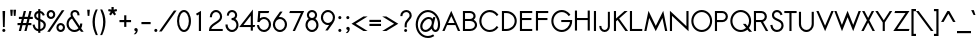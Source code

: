 SplineFontDB: 2.0
FontName: Sawasdee-Bold
FullName: Sawasdee Bold
FamilyName: Sawasdee
Weight: Bold
Copyright: Created by Pol Udomwittayanukul,,, with FontForge 2.0 (http://fontforge.sf.net)
Version: 001.000
ItalicAngle: 0
UnderlinePosition: -75
UnderlineWidth: 50
Ascent: 750
Descent: 250
NeedsXUIDChange: 1
XUID: [1021 180 1442959360 14105406]
UniqueID: 4256560
FSType: 8
OS2Version: 0
OS2_WeightWidthSlopeOnly: 0
OS2_UseTypoMetrics: 1
CreationTime: 1178430034
ModificationTime: 1181038022
PfmFamily: 17
TTFWeight: 700
TTFWidth: 5
LineGap: 90
VLineGap: 0
OS2TypoAscent: 0
OS2TypoAOffset: 1
OS2TypoDescent: 0
OS2TypoDOffset: 1
OS2TypoLinegap: 90
OS2WinAscent: 0
OS2WinAOffset: 1
OS2WinDescent: 0
OS2WinDOffset: 1
HheadAscent: 2
HheadAOffset: 1
HheadDescent: 40
HheadDOffset: 1
OS2Vendor: 'PfEd'
Lookup: 4 0 1 "'liga' Standard Ligatures in Latin lookup 0"  {"'liga' Standard Ligatures in Latin lookup 0"  } ['liga' ('latn' <'dflt' > ) ]
Lookup: 4 0 0 "'frac' Diagonal Fractions in Latin lookup 42"  {"'frac' Diagonal Fractions in Latin lookup 42"  } ['frac' ('latn' <'dflt' > ) ]
Lookup: 6 0 0 "'ccmp' Glyph Composition/Decomposition in Thai lookup 0"  {"'ccmp' Glyph Composition/Decomposition in Thai lookup 0"  } ['ccmp' ('thai' <'KUY ' 'PAL ' 'THA ' 'dflt' > ) ]
Lookup: 6 0 0 "'ccmp' Glyph Composition/Decomposition in Thai lookup 1"  {"'ccmp' Glyph Composition/Decomposition in Thai lookup 1"  } ['ccmp' ('thai' <'KUY ' 'PAL ' 'THA ' 'dflt' > ) ]
Lookup: 5 0 0 "Required Feature in Thai lookup 2"  {"Required Feature in Thai lookup 2"  } [' RQD' ('thai' <'PAL ' > ) ]
Lookup: 1 0 0 "Single Substitution lookup 3"  {"Single Substitution lookup 3"  } []
Lookup: 1 0 0 "Single Substitution lookup 4"  {"Single Substitution lookup 4"  } []
Lookup: 2 0 0 "Multiple Substitution lookup 5"  {"Multiple Substitution lookup 5"  } []
Lookup: 1 0 0 "Single Substitution lookup 6"  {"Single Substitution lookup 6"  } []
Lookup: 2 0 0 "Multiple Substitution lookup 7"  {"Multiple Substitution lookup 7"  } []
Lookup: 1 0 0 "Single Substitution lookup 8"  {"Single Substitution lookup 8"  } []
Lookup: 1 0 0 "Single Substitution lookup 9"  {"Single Substitution lookup 9"  } []
Lookup: 262 0 0 "'mkmk' Mark to Mark in Thai lookup 0"  {"'mkmk' Mark to Mark in Thai lookup 0"  } ['mkmk' ('thai' <'KUY ' 'PAL ' 'THA ' 'dflt' > ) ]
Lookup: 260 0 0 "'mark' Mark Positioning in Thai lookup 1"  {"'mark' Mark Positioning in Thai lookup 1"  } ['mark' ('thai' <'KUY ' 'PAL ' 'THA ' 'dflt' > ) ]
Lookup: 260 0 0 "'mark' Mark Positioning in Thai lookup 2"  {"'mark' Mark Positioning in Thai lookup 2"  } ['mark' ('thai' <'KUY ' 'PAL ' 'THA ' 'dflt' > ) ]
Lookup: 258 0 0 "'kern' Horizontal Kerning in Latin lookup 0"  {"'kern' Horizontal Kerning in Latin lookup 0"  } ['kern' ('latn' <'dflt' > ) ]
Lookup: 258 0 0 "'kern' Horizontal Kerning lookup 1"  {"'kern' Horizontal Kerning lookup 1"  } ['kern' ('latn' <'dflt' > 'thai' <'dflt' > ) ]
KernClass2: 1+ 4 "'kern' Horizontal Kerning lookup 1" 
 391 uni0E01 uni0E02 uni0E03 uni0E04 uni0E05 uni0E06 uni0E07 uni0E08 uni0E09 uni0E0A uni0E0B uni0E0C uni0E0D uni0E0E uni0E0F uni0E10 uni0E11 uni0E12 uni0E13 uni0E14 uni0E15 uni0E16 uni0E17 uni0E18 uni0E19 uni0E1A uni0E1C uni0E1E uni0E20 uni0E21 uni0E22 uni0E23 uni0E24 uni0E25 uni0E26 uni0E27 uni0E28 uni0E29 uni0E2A uni0E2B uni0E2C uni0E2D uni0E2E uni0E2F uni0E32 uni0E33 uni0E45 uni0E46 uni0E5A
 7 uni0E42
 7 uni0E43
 7 uni0E44
 0 {} -16 {} -28 {} -16 {}
ContextSub2: glyph "Required Feature in Thai lookup 2"  0 0 0 1
 String: 15 uni0E0D uni0E10
 BString: 0 
 FString: 0 
 1
  SeqLookup: 0 "Single Substitution lookup 8" 
EndFPST
ChainSub2: coverage "'ccmp' Glyph Composition/Decomposition in Thai lookup 1"  0 0 0 1
 1 0 1
  Coverage: 15 uni0E0D uni0E10
  FCoverage: 23 uni0E38 uni0E39 uni0E3A
 1
  SeqLookup: 0 "Single Substitution lookup 8" 
EndFPST
ChainSub2: class "'ccmp' Glyph Composition/Decomposition in Thai lookup 0"  7 7 1 5
  Class: 414 uni0E01 uni0E02 uni0E03 uni0E04 uni0E05 uni0E06 uni0E07 uni0E08 uni0E09 uni0E0A uni0E0B uni0E0C uni0E0D uni0E0E uni0E0F uni0E10 uni0E11 uni0E12 uni0E13 uni0E14 uni0E15 uni0E16 uni0E17 uni0E18 uni0E19 uni0E1A uni0E1B uni0E1C uni0E1D uni0E1E uni0E1F uni0E20 uni0E21 uni0E22 uni0E23 uni0E24 uni0E25 uni0E26 uni0E27 uni0E28 uni0E29 uni0E2A uni0E2B uni0E2C uni0E2D uni0E2E uni0E10.descless uni0E0D.descless dottedcircle
  Class: 7 uni0E33
  Class: 39 uni0E48 uni0E49 uni0E4A uni0E4B uni0E4C
  Class: 23 uni0E38 uni0E39 uni0E3A
  Class: 39 uni0E31 uni0E34 uni0E35 uni0E36 uni0E37
  Class: 7 uni0E4D
  BClass: 414 uni0E01 uni0E02 uni0E03 uni0E04 uni0E05 uni0E06 uni0E07 uni0E08 uni0E09 uni0E0A uni0E0B uni0E0C uni0E0D uni0E0E uni0E0F uni0E10 uni0E11 uni0E12 uni0E13 uni0E14 uni0E15 uni0E16 uni0E17 uni0E18 uni0E19 uni0E1A uni0E1B uni0E1C uni0E1D uni0E1E uni0E1F uni0E20 uni0E21 uni0E22 uni0E23 uni0E24 uni0E25 uni0E26 uni0E27 uni0E28 uni0E29 uni0E2A uni0E2B uni0E2C uni0E2D uni0E2E uni0E10.descless uni0E0D.descless dottedcircle
  BClass: 7 uni0E33
  BClass: 39 uni0E48 uni0E49 uni0E4A uni0E4B uni0E4C
  BClass: 23 uni0E38 uni0E39 uni0E3A
  BClass: 39 uni0E31 uni0E34 uni0E35 uni0E36 uni0E37
  BClass: 7 uni0E4D
 1 1 0
  ClsList: 2
  BClsList: 1
  FClsList:
 1
  SeqLookup: 0 "Multiple Substitution lookup 7" 
 2 1 0
  ClsList: 3 2
  BClsList: 1
  FClsList:
 2
  SeqLookup: 0 "Multiple Substitution lookup 5" 
  SeqLookup: 1 "Single Substitution lookup 6" 
 1 1 0
  ClsList: 3
  BClsList: 1
  FClsList:
 1
  SeqLookup: 0 "Single Substitution lookup 4" 
 1 2 0
  ClsList: 3
  BClsList: 4 1
  FClsList:
 1
  SeqLookup: 0 "Single Substitution lookup 4" 
 1 1 0
  ClsList: 6
  BClsList: 5
  FClsList:
 1
  SeqLookup: 0 "Single Substitution lookup 3" 
EndFPST
LangName: 1033 "+AKkA Copyright (c) Pol Udomwittayanukul 2007. All rights reserved./OFL" "" "" "" "" "Version 1.000" "" "" "" "Pol Udomwittayanukul" "" "" "pol.udomwittayanukul@gmail.com" "This font is free software; you can redistribute it and/or modify it under the terms of the GNU General Public License as published by the Free Software Foundation; either version 2 of the License, or (at your option) any later version.+AAoACgAA-This font is distributed in the hope that it will be useful, but WITHOUT ANY WARRANTY; without even the implied warranty of MERCHANTABILITY or FITNESS FOR A PARTICULAR PURPOSE.  See the GNU General Public License for more details.+AAoACgAA-You should have received a copy of the GNU General Public License along with this font; if not, write to the Free Software Foundation, Inc., 51 Franklin St, Fifth Floor, Boston, MA  02110-1301  USA+AAoACgAA-As a special exception, if you create a document which uses this font, and embed this font or unaltered portions of this font into the document, this font does not by itself cause the resulting document to be covered by the GNU General Public License. This exception does not however invalidate any other reasons why the document might be covered by the GNU General Public License. If you modify this font, you may extend this exception to your version of the font, but you are not obligated to do so. If you do not wish to do so, delete this exception statement from your version." "http://www.gnu.org/licenses/gpl.html" 
Encoding: Custom
UnicodeInterp: none
NameList: Adobe Glyph List
DisplaySize: -24
AntiAlias: 1
FitToEm: 1
WinInfo: 256 16 7
BeginPrivate: 0
EndPrivate
Grid
-48 844.5 m 25
 -48 43.5 l 25
EndSplineSet
TeXData: 1 0 0 252706 126353 84235 356096 1048576 84235 783286 444596 497025 792723 393216 433062 380633 303038 157286 324010 404750 52429 2506097 1059062 262144
BeginChars: 354 354
StartChar: space
Encoding: 0 32 0
Width: 246
Flags: W
EndChar
StartChar: exclam
Encoding: 1 33 1
Width: 192
Flags: W
HStem: -4 80<67.4445 124.556> 479 20G<63.7041 128.296>
VStem: 56 80<7.44446 64.5555> 63.7041 64.5919<391.017 499> 74.2891 43.4219<118 225.983>
Fore
96 76 m 0xe0
 117.966 76 136 57.9775 136 36 c 0
 136 14.0342 117.977 -4 96 -4 c 0
 74.0342 -4 56 14.0225 56 36 c 0
 56 57.9658 74.0225 76 96 76 c 0xe0
117.711 118 m 1xc8
 74.2891 118 l 1xc8
 63.7041 499 l 1
 128.296 499 l 1xd0
 117.711 118 l 1xc8
EndSplineSet
EndChar
StartChar: quotedbl
Encoding: 2 34 2
Width: 256
Flags: W
VStem: 55.0415 145.917<532 532>
Fore
109.112 378 m 1
 66.8876 378 l 1
 55.0415 532 l 1
 120.959 532 l 1
 109.112 378 l 1
189.112 378 m 1
 146.888 378 l 1
 135.041 532 l 1
 200.959 532 l 1
 189.112 378 l 1
EndSplineSet
EndChar
StartChar: numbersign
Encoding: 3 35 3
Width: 358
Flags: W
HStem: -1 21G<19.7979 75.4727 159.798 214.473> 143 54<-12 56.7983 124.198 196.798 264.198 335> 303 54<22 94.802 163.202 233.802 303.202 370> 481 20G<144.527 200.202 284.527 340.202>
Fore
214.473 -1 m 1
 159.798 -1 l 1
 196.798 143 l 1
 112.473 143 l 1
 75.4727 -1 l 1
 19.7979 -1 l 1
 56.7983 143 l 1
 -12 143 l 1
 -12 197 l 1
 69.5251 197 l 1
 94.802 303 l 1
 22 303 l 1
 22 357 l 1
 107.527 357 l 1
 144.527 501 l 1
 200.202 501 l 1
 163.202 357 l 1
 247.527 357 l 1
 284.527 501 l 1
 340.202 501 l 1
 303.202 357 l 1
 370 357 l 1
 370 303 l 1
 289.475 303 l 1
 264.198 197 l 1
 335 197 l 1
 335 143 l 1
 251.473 143 l 1
 214.473 -1 l 1
124.198 197 m 1
 208.525 197 l 1
 233.802 303 l 1
 149.475 303 l 1
 124.198 197 l 1
EndSplineSet
EndChar
StartChar: dollar
Encoding: 4 36 4
Width: 358
Flags: W
VStem: 13.9062 52.6739<94.2228 155.844> 53.585 52.92<344.433 421.775> 155.505 52.92<-45.8496 -5.52832 48.1748 240.276 319.998 447.75 503.438 547.85> 292.705 53.9<79.6756 211.41>
Fore
13.9062 155.844 m 1xb0
 66.5801 162.684 l 1xb0
 73.1426 116.198 88.5752 61.3457 155.505 47.6279 c 1
 155.505 263.622 l 1
 110.068 283.613 53.585 313.055 53.585 382.721 c 0x70
 53.585 441.031 93.6641 492.751 155.505 503.438 c 1
 155.505 547.85 l 1
 208.425 547.85 l 1
 208.425 503.116 l 1
 293.206 485.961 314.718 411.795 319.381 398.654 c 1
 269.823 381.416 l 1
 266.761 389.969 254.807 434.995 209.405 450.091 c 1
 209.405 298.675 l 1
 271.671 272.94 346.605 240.225 346.605 149.823 c 0
 346.605 67.9727 283.394 10.6543 209.405 -1.42871 c 1
 209.405 -45.8496 l 1
 155.505 -45.8496 l 1
 155.505 -5.52832 l 1
 90.8486 3.44531 29.167 45.0332 13.9062 155.844 c 1xb0
208.425 240.276 m 1
 208.425 48.1748 l 1
 254.862 59.3691 292.705 95.4229 292.705 147.914 c 0
 292.705 196.757 256.865 219.333 208.425 240.276 c 1
155.505 319.998 m 1
 155.505 447.75 l 1
 124.974 438.484 106.505 412.322 106.505 380.812 c 0x70
 106.505 352.828 125.174 335.655 155.505 319.998 c 1
EndSplineSet
EndChar
StartChar: percent
Encoding: 5 37 5
Width: 487
Flags: W
HStem: -5.85156 52.4981<327.327 407.716> 151.641 52.498<327.324 407.713> 295.861 52.498<84.2859 164.676> 453.354 52.498<84.2835 164.673>
VStem: 16.6797 52.9199<363.195 438.514> 179.36 52.92<363.199 438.518> 259.72 52.92<61.4817 136.801> 422.4 52.92<61.4842 136.805>
Fore
475.32 99.1436 m 0
 475.32 41.2598 426.95 -5.85156 367.52 -5.85156 c 0
 308.09 -5.85156 259.72 41.2598 259.72 99.1436 c 0
 259.72 157.027 308.09 204.139 367.52 204.139 c 0
 426.95 204.139 475.32 157.027 475.32 99.1436 c 0
312.64 99.1436 m 0
 312.64 70.1729 336.602 46.6465 367.52 46.6465 c 0
 398.44 46.6465 422.4 70.1748 422.4 99.1436 c 0
 422.4 128.114 398.438 151.641 367.52 151.641 c 0
 336.6 151.641 312.64 128.111 312.64 99.1436 c 0
232.28 400.856 m 0
 232.28 342.973 183.91 295.861 124.48 295.861 c 0
 65.0498 295.861 16.6797 342.973 16.6797 400.856 c 0
 16.6797 458.74 65.0498 505.852 124.48 505.852 c 0
 183.91 505.852 232.28 458.74 232.28 400.856 c 0
69.5996 400.856 m 0
 69.5996 371.886 93.5615 348.359 124.48 348.359 c 0
 155.4 348.359 179.36 371.889 179.36 400.856 c 0
 179.36 429.827 155.398 453.354 124.48 453.354 c 0
 93.5596 453.354 69.5996 429.824 69.5996 400.856 c 0
395.747 500.033 m 1
 460.853 500.033 l 1
 96.2529 -0.124023 l 1
 31.1475 -0.124023 l 1
 395.747 500.033 l 1
EndSplineSet
EndChar
StartChar: ampersand
Encoding: 6 38 6
Width: 504
Flags: W
HStem: -5.80566 50.5879<131.483 287.489> 454.263 51.543<200.577 282.334>
VStem: 38.4082 52.9199<84.3051 252.866> 136.408 52.92<377.507 443.133> 309.868 52.92<379.812 456.783> 377.488 54.88<151.326 192.73>
Fore
377.488 192.73 m 1
 432.368 192.73 l 1
 432.368 181.276 l 2
 432.368 145.496 421.61 112.271 403.504 84.1836 c 1
 466 -0.0332031 l 1
 400.85 -0.0332031 l 1
 368.086 43.4746 l 1
 333.277 12.6035 286.396 -5.80566 235.388 -5.80566 c 0
 127.147 -5.80566 38.4082 78.3359 38.4082 182.23 c 0
 38.4082 256.356 83.2793 320.365 148.06 351.107 c 1
 140.15 369.041 136.408 386.947 136.408 403.675 c 0
 136.408 464.544 184.895 505.806 248.128 505.806 c 0
 307.452 505.806 362.788 466.968 362.788 391.266 c 2
 362.788 379.812 l 1
 309.868 379.812 l 1
 309.868 391.266 l 2
 309.868 441.664 274.44 454.263 248.128 454.263 c 0
 211.55 454.263 189.328 434.027 189.328 403.675 c 0
 189.328 389.084 194.115 371.508 208.812 350.037 c 2
 368.593 131.281 l 1
 374.637 146.622 377.488 163.034 377.488 181.276 c 2
 377.488 192.73 l 1
337.716 85.0107 m 1
 175.347 305.698 l 1
 125.465 284.353 91.3281 236.345 91.3281 181.276 c 0
 91.3281 106.683 155.461 44.7822 235.388 44.7822 c 0
 275.466 44.7822 311.712 60.5088 337.716 85.0107 c 1
EndSplineSet
EndChar
StartChar: quoteright
Encoding: 300 8217 7
Width: 160
Flags: W
VStem: 36 88<439.76 499.556>
Fore
77.708 430.948 m 1
 58.7409 430.479 36 446.969 36 471 c 0
 36 492.966 54.0228 511 76 511 c 0
 97.85 511 124 494.4 124 458 c 0
 124 395.887 70.8296 357.939 70.012 357.262 c 1
 63 355 l 1
 13.4494 355 l 1
 41.7275 376.545 l 2
 57.4003 388.486 71.9961 412.588 77.708 430.948 c 1
EndSplineSet
EndChar
StartChar: parenleft
Encoding: 8 40 8
Width: 175
Flags: W
VStem: 12.9838 57.8907<56.6803 388.095>
Fore
12.9838 228.584 m 0
 12.9838 352.75 48.6523 452.413 94.7978 539 c 1
 143.465 539 l 1
 101.58 444.759 70.8745 350.368 70.8745 224.613 c 0
 70.8745 93.9678 105.293 -8.99687 145.21 -102 c 1
 96.4889 -102 l 1
 52.8646 -12.2102 12.9838 96.3504 12.9838 228.584 c 0
EndSplineSet
EndChar
StartChar: parenright
Encoding: 9 41 9
Width: 175
Flags: W
VStem: 104.126 57.89<56.6803 388.095>
Fore
162.016 228.584 m 0
 162.016 96.3504 121.079 -14.3779 78.5111 -102 c 1
 29.7903 -102 l 1
 68.8873 -10.9168 104.126 93.9678 104.126 224.613 c 0
 104.126 350.368 72.2669 447.344 31.5348 539 c 1
 80.2021 539 l 1
 126.205 452.689 162.016 352.75 162.016 228.584 c 0
EndSplineSet
EndChar
StartChar: asterisk
Encoding: 10 42 10
Width: 330
Flags: W
HStem: 393.29 210.71<137 206.768>
VStem: 137 56<537.269 604>
Fore
137 604 m 1
 193 604 l 1
 193 537.269 l 1
 263.844 554.501 l 1
 276.495 502.092 l 1
 209.625 486.304 l 1
 251.614 423.786 l 1
 206.768 393.29 l 1
 165 455.478 l 1
 123.232 393.29 l 1
 78.3859 423.786 l 1
 120.375 486.304 l 1
 53.5053 502.092 l 1
 66.1557 554.501 l 1
 137 537.269 l 1
 137 604 l 1
EndSplineSet
EndChar
StartChar: plus
Encoding: 11 43 11
Width: 314
Flags: W
HStem: 223 54<12 130 184 302>
VStem: 130 54<105 223 277 395>
Fore
184 105 m 1
 130 105 l 1
 130 223 l 1
 12 223 l 1
 12 277 l 1
 130 277 l 1
 130 395 l 1
 184 395 l 1
 184 277 l 1
 302 277 l 1
 302 223 l 1
 184 223 l 1
 184 105 l 1
EndSplineSet
EndChar
StartChar: comma
Encoding: 12 44 12
Width: 192
Flags: W
VStem: 95.748 48.252<-32.7336 22>
Fore
83 -81 m 1
 43.791 -81 l 1
 68.3721 -61.335 95.6667 -26.3333 95.748 -4.99902 c 1
 73.8965 -4.8623 56 13.1064 56 35 c 0
 56 56.9658 74.0225 75 96 75 c 0
 119.175 75 144 57.2002 144 22 c 0
 144 -49.3311 83.0439 -80.9639 83 -81 c 1
EndSplineSet
EndChar
StartChar: hyphen
Encoding: 13 45 13
Width: 302
Flags: W
HStem: 173 54<36 266>
Fore
266 227 m 1
 266 173 l 1
 36 173 l 1
 36 227 l 1
 266 227 l 1
EndSplineSet
EndChar
StartChar: period
Encoding: 14 46 14
Width: 192
Flags: W
HStem: -4 80<67.4445 124.556>
VStem: 56 80<7.44446 64.5555>
Fore
96 76 m 0
 117.966 76 136 57.9775 136 36 c 0
 136 14.0342 117.977 -4 96 -4 c 0
 74.0342 -4 56 14.0225 56 36 c 0
 56 57.9658 74.0225 76 96 76 c 0
EndSplineSet
EndChar
StartChar: slash
Encoding: 15 47 15
Width: 392
Flags: W
VStem: -23.237 438.474<-12 512>
Fore
348.803 512 m 1
 415.237 512 l 1
 43.197 -12 l 1
 -23.237 -12 l 1
 348.803 512 l 1
EndSplineSet
EndChar
StartChar: zero
Encoding: 16 48 16
Width: 396
VWidth: 965
Flags: W
HStem: -4.85156 51.543<125.37 273.25> 453.309 51.543<126.75 274.63>
VStem: 25.5596 52.9209<90.2482 411.686> 321.52 52.92<88.3138 409.752>
Fore
200 -4.85156 m 0
 95.3359 -4.85156 25.5596 117.266 25.5596 250 c 0
 25.5596 382.734 95.3359 504.852 200 504.852 c 0
 304.664 504.852 374.44 382.734 374.44 250 c 0
 374.44 117.266 304.664 -4.85156 200 -4.85156 c 0
78.4805 250 m 0
 78.4805 127.114 142.592 46.6914 200 46.6914 c 0
 256.346 46.6914 321.52 125.626 321.52 250 c 0
 321.52 372.886 257.408 453.309 200 453.309 c 0
 143.654 453.309 78.4805 374.374 78.4805 250 c 0
EndSplineSet
EndChar
StartChar: one
Encoding: 17 49 17
Width: 395
VWidth: 966
Flags: W
VStem: 171.863 53.854<0.129883 413.216>
Fore
171.863 413.216 m 1
 126.417 386.985 l 1
 99.9941 431.593 l 1
 225.717 505.063 l 1
 225.717 0.129883 l 1
 171.844 0.129883 l 1
 171.863 413.216 l 1
EndSplineSet
EndChar
StartChar: two
Encoding: 18 50 18
Width: 395
VWidth: 965
Flags: W
HStem: 0.0351562 51.5429<81.0762 368.5> 453.422 51.543<130.132 270.302>
VStem: 46.0801 52.9199<330.292 425.185> 301.86 51.94<186.549 425.203>
Fore
368.5 0.0351562 m 1
 25.5 0.0351562 l 1
 25.5 24.8516 l 2
 25.5 195.558 301.86 222.364 301.86 341.746 c 0
 301.86 405.944 254.291 453.422 200.92 453.422 c 0
 146.468 453.422 99 405.93 99 341.746 c 2
 99 330.292 l 1
 46.0801 330.292 l 1
 46.0801 341.746 l 2
 46.0801 430.269 113.19 504.965 199.94 504.965 c 0
 286.69 504.965 353.8 430.27 353.8 341.746 c 0
 353.8 194.885 113.407 162.313 81.0762 51.5781 c 1
 368.5 51.5781 l 1
 368.5 0.0351562 l 1
EndSplineSet
EndChar
StartChar: three
Encoding: 19 51 19
Width: 396
VWidth: 965
Flags: W
HStem: -4.85156 51.543<122.881 279.079> 260.5 51.543<189.22 255.67> 453.309 51.543<145.594 256.368>
VStem: 37.3203 53.8994<95.083 165.05> 71.6201 52.9199<368.358 432.331> 277.42 52.92<330.629 432.328> 310.74 51.94<77.5291 227.39>
Fore
37.3203 165.05 m 1xf2
 91.2197 165.05 l 1
 91.2197 153.596 l 2
 91.2197 95.083 140.904 46.6914 200.98 46.6914 c 0
 261.056 46.6914 310.74 95.083 310.74 153.596 c 0xf2
 310.74 212.108 261.056 260.5 200.98 260.5 c 2
 189.22 260.5 l 1
 189.22 312.043 l 1
 200.98 312.043 l 2
 243.049 312.043 277.42 338.98 277.42 379.812 c 0
 277.42 420.209 243.586 453.309 200.98 453.309 c 0
 158.375 453.309 124.54 420.211 124.54 379.812 c 2
 124.54 368.358 l 1
 71.6201 368.358 l 1
 71.6201 379.812 l 2
 71.6201 449.22 129.913 504.852 200.98 504.852 c 0
 272.047 504.852 330.34 449.219 330.34 379.812 c 0xec
 330.34 341.979 312.712 309.634 285.481 288.382 c 1
 331.787 260.576 362.68 210.361 362.68 153.596 c 0
 362.68 66.1406 289.791 -4.85156 200 -4.85156 c 0
 110.208 -4.85156 37.3203 66.1416 37.3203 153.596 c 2
 37.3203 165.05 l 1xf2
EndSplineSet
EndChar
StartChar: four
Encoding: 20 52 20
Width: 395
VWidth: 966
Flags: W
HStem: 89.3652 51.5428<86.1338 269.185 322.104 362.921>
VStem: 269.185 52.919<0.59668 89.3652 140.908 375.16>
Fore
269.185 140.908 m 1
 269.185 375.16 l 1
 86.1338 140.908 l 1
 269.185 140.908 l 1
322.104 0.59668 m 1
 269.185 0.59668 l 1
 269.185 89.3652 l 1
 -20.0635 89.3652 l 1
 322.104 529.104 l 1
 322.104 140.908 l 1
 380.561 140.908 l 1
 362.921 89.3652 l 1
 322.104 89.3652 l 1
 322.104 0.59668 l 1
EndSplineSet
EndChar
StartChar: five
Encoding: 21 53 21
Width: 395
VWidth: 965
Flags: W
HStem: -5.94238 51.543<122.033 285.058> 312.86 49.634<148.423 285.059> 448.399 51.543<106.917 313.318>
VStem: 322.482 52.92<81.0384 277.424>
Fore
199.002 312.86 m 0
 154.531 312.86 113.924 287.629 87.5508 238.409 c 1
 35.293 238.409 l 1
 57.8486 499.942 l 1
 330.958 499.942 l 1
 313.318 448.399 l 1
 106.917 448.399 l 1
 96.582 328.318 l 1
 125.01 349.409 160.095 362.494 199.002 362.494 c 0
 298.326 362.494 375.402 278.384 375.402 178.276 c 0
 375.402 78.168 298.325 -5.94238 199.002 -5.94238 c 0
 109.129 -5.94238 37.1514 63.832 24.6748 150.922 c 2
 22.8076 163.959 l 1
 75.6611 163.959 l 1
 77.3174 154.413 l 2
 88.2363 91.4941 139.795 45.6006 199.002 45.6006 c 0
 265.199 45.6006 322.482 103.698 322.482 179.23 c 0
 322.482 254.764 265.2 312.86 199.002 312.86 c 0
EndSplineSet
EndChar
StartChar: six
Encoding: 22 54 22
Width: 395
VWidth: 965
Flags: W
HStem: -4.98828 50.5889<112.944 285.057> 314.86 50.589<161.546 285.056>
VStem: 22.5996 52.9199<83.0384 279.424> 322.48 52.92<83.0371 279.423>
Fore
322.48 181.23 m 0
 322.48 256.763 265.197 314.86 199 314.86 c 0
 132.802 314.86 75.5195 256.764 75.5195 181.23 c 0
 75.5195 105.698 132.803 45.6006 199 45.6006 c 0
 265.198 45.6006 322.48 105.697 322.48 181.23 c 0
22.5996 181.23 m 0
 22.5996 279.25 83.5176 329.604 201.547 500.988 c 1
 265.193 500.988 l 1
 169.74 362.887 l 1
 179.328 364.562 189.143 365.449 199 365.449 c 0
 298.324 365.449 375.4 281.339 375.4 181.23 c 0
 375.4 81.1221 298.323 -4.98828 199 -4.98828 c 0
 99.6758 -4.98828 22.5996 81.1221 22.5996 181.23 c 0
EndSplineSet
EndChar
StartChar: seven
Encoding: 23 55 23
Width: 396
VWidth: 965
Flags: W
HStem: 448.536 51.543<49.793 323.318>
VStem: 32.1523 372.572<448.536 500.079>
Fore
49.793 500.079 m 1
 404.724 500.079 l 1
 174.666 -0.0791016 l 1
 116.539 -0.0791016 l 1
 323.318 448.536 l 1
 32.1523 448.536 l 1
 49.793 500.079 l 1
EndSplineSet
EndChar
StartChar: eight
Encoding: 24 56 24
Width: 396
VWidth: 965
Flags: W
HStem: -4.85156 51.543<121.901 278.099> 260.5 51.543<145.738 254.262> 453.309 51.543<145.738 254.262>
VStem: 37.3203 52.9199<77.5291 228.826> 71.6201 52.9199<334.191 432.323> 275.46 52.92<334.189 432.324> 309.76 52.92<77.5291 228.827>
Fore
328.38 382.676 m 0xec
 328.38 345.378 310.758 311.884 283.289 289.651 c 1
 330.69 261.934 362.68 211.466 362.68 153.596 c 0
 362.68 66.1406 289.791 -4.85156 200 -4.85156 c 0
 110.208 -4.85156 37.3203 66.1416 37.3203 153.596 c 0xf2
 37.3203 211.465 69.3076 261.934 116.708 289.652 c 1
 89.2412 311.884 71.6201 345.38 71.6201 382.676 c 0
 71.6201 450.396 130 504.852 200 504.852 c 0
 270 504.852 328.38 450.395 328.38 382.676 c 0xec
90.2402 153.596 m 0
 90.2402 95.083 139.924 46.6914 200 46.6914 c 0
 260.076 46.6914 309.76 95.083 309.76 153.596 c 0
 309.76 212.108 260.076 260.5 200 260.5 c 0
 139.924 260.5 90.2402 212.108 90.2402 153.596 c 0
200 312.043 m 0
 241.74 312.043 275.46 344.485 275.46 382.676 c 0
 275.46 420.867 241.74 453.309 200 453.309 c 0
 158.26 453.309 124.54 420.866 124.54 382.676 c 0xec
 124.54 344.484 158.26 312.043 200 312.043 c 0
EndSplineSet
EndChar
StartChar: nine
Encoding: 25 57 25
Width: 395
VWidth: 965
Flags: W
HStem: 135.551 50.589<112.944 232.35> 453.399 50.589<112.943 285.056>
VStem: 22.5996 52.9199<221.577 417.963> 322.48 52.92<221.576 417.962>
Fore
75.5195 319.77 m 0
 75.5195 244.237 132.803 186.14 199 186.14 c 0
 265.198 186.14 322.48 244.236 322.48 319.77 c 0
 322.48 395.302 265.197 453.399 199 453.399 c 0
 132.802 453.399 75.5195 395.303 75.5195 319.77 c 0
375.4 319.77 m 0
 375.4 221.75 314.482 171.396 196.453 0.0117188 c 1
 132.807 0.0117188 l 1
 228.26 138.113 l 1
 218.672 136.438 208.857 135.551 199 135.551 c 0
 99.6758 135.551 22.5996 219.661 22.5996 319.77 c 0
 22.5996 419.878 99.6768 503.988 199 503.988 c 0
 298.324 503.988 375.4 419.878 375.4 319.77 c 0
EndSplineSet
EndChar
StartChar: colon
Encoding: 26 58 26
Width: 192
Flags: W
HStem: -4 80<67.4445 124.556> 265 80<67.4445 124.556>
VStem: 56 80<7.44446 64.5555 276.444 333.556>
Fore
96 76 m 0
 117.966 76 136 57.9775 136 36 c 0
 136 14.0342 117.977 -4 96 -4 c 0
 74.0342 -4 56 14.0225 56 36 c 0
 56 57.9658 74.0225 76 96 76 c 0
96 345 m 0
 117.966 345 136 326.977 136 305 c 0
 136 283.034 117.977 265 96 265 c 0
 74.0342 265 56 283.023 56 305 c 0
 56 326.966 74.0225 345 96 345 c 0
EndSplineSet
EndChar
StartChar: semicolon
Encoding: 27 59 27
Width: 192
Flags: W
HStem: 265 80<67.4445 124.556>
VStem: 56 80<276.444 333.556> 95.748 48.252<-32.7336 22>
Fore
96 345 m 0xc0
 117.966 345 136 326.977 136 305 c 0
 136 283.034 117.977 265 96 265 c 0
 74.0342 265 56 283.023 56 305 c 0
 56 326.966 74.0225 345 96 345 c 0xc0
96 75 m 0
 119.175 75 144 57.2002 144 22 c 0
 144 -49.3311 83.0439 -80.9639 83 -81 c 1
 43.791 -81 l 1
 68.3721 -61.335 95.6667 -26.3333 95.748 -4.99902 c 1xa0
 73.8965 -4.8623 56 13.1064 56 35 c 0
 56 56.9658 74.0225 75 96 75 c 0
EndSplineSet
EndChar
StartChar: less
Encoding: 28 60 28
Width: 396
Flags: W
HStem: -1 364<286.622 390.625>
VStem: -11.002 401.627<-1 181>
Fore
390.625 -1 m 1
 286.622 -1 l 1
 -11.002 181 l 1
 286.622 363 l 1
 390.625 363 l 1
 93.002 181 l 1
 390.625 -1 l 1
EndSplineSet
EndChar
StartChar: equal
Encoding: 29 61 29
Width: 362
Flags: W
HStem: 133 54<36 326> 233 54<36 326>
Fore
326 287 m 1
 326 233 l 1
 36 233 l 1
 36 287 l 1
 326 287 l 1
326 187 m 1
 326 133 l 1
 36 133 l 1
 36 187 l 1
 326 187 l 1
EndSplineSet
EndChar
StartChar: greater
Encoding: 30 62 30
Width: 396
Flags: W
HStem: -1 364<5.375 109.378>
VStem: 5.375 401.627<-1 181>
Fore
109.378 -1 m 1
 5.375 -1 l 1
 302.998 181 l 1
 5.375 363 l 1
 109.378 363 l 1
 407.002 181 l 1
 109.378 -1 l 1
EndSplineSet
EndChar
StartChar: question
Encoding: 31 63 31
Width: 397
Flags: W
HStem: -4.85156 76.3604<163.215 219.185> 453.309 51.543<133.046 267.784>
VStem: 58.9004 52.9196<361.677 420.493> 152 78.4<6.07256 60.5849> 165.72 52.92<108.234 249.768> 290.18 52.92<298.447 436.104>
Fore
191.2 71.5088 m 0xf4
 212.727 71.5088 230.4 54.3057 230.4 33.3281 c 0
 230.4 12.3623 212.737 -4.85156 191.2 -4.85156 c 0
 169.673 -4.85156 152 12.3516 152 33.3281 c 0
 152 54.2949 169.662 71.5088 191.2 71.5088 c 0xf4
218.64 108.234 m 1xec
 165.72 108.234 l 1
 165.72 157.413 l 2
 165.72 273.864 290.18 315.682 290.18 373.131 c 0
 290.18 421.572 253.955 453.309 207.86 453.309 c 0
 150.311 453.309 111.82 409.563 111.82 373.131 c 2
 111.82 361.677 l 1
 58.9004 361.677 l 1
 58.9004 373.131 l 2
 58.9004 443.46 126.295 504.852 207.86 504.852 c 0
 285.241 504.852 343.1 448.707 343.1 373.131 c 0
 343.1 284.147 218.64 249.768 218.64 157.413 c 2
 218.64 108.234 l 1xec
EndSplineSet
EndChar
StartChar: at
Encoding: 32 64 32
Width: 688
Flags: W
HStem: -157.212 50.589<170.579 416.15> -5.44629 52.4981<223.755 362.128 510.082 570.215> 300.948 51.543<269.538 424.576> 452.714 52.498<170.579 523.16>
VStem: 42.2305 53.8994<-30.9627 377.054> 154.93 54.88<67.5252 238.217> 445.01 39.2<107.263 218.861> 599.85 52.92<51.4775 379.325>
Fore
479.895 348.674 m 1
 535.38 348.674 l 1
 492.642 174.91 l 2
 490.625 168.036 484.21 148.051 484.21 127.229 c 0
 484.21 73.873 516.55 47.0518 538.11 47.0518 c 0
 562.806 47.0518 599.85 81.2939 599.85 180.682 c 0
 599.85 333.484 482.736 452.714 347.99 452.714 c 0
 211.52 452.714 96.1299 329.975 96.1299 173.046 c 0
 96.1299 16.1162 211.52 -106.623 347.99 -106.623 c 0
 400.421 -106.623 439.198 -90.0459 479.067 -66.1533 c 1
 507.369 -109.225 l 1
 458.675 -139.005 411.742 -157.212 347.99 -157.212 c 0
 176.812 -157.212 42.2305 -6.98242 42.2305 174 c 0
 42.2305 354.982 176.812 505.212 347.99 505.212 c 0
 516.113 505.212 652.77 358.106 652.77 180.682 c 0
 652.77 36.665 583.974 -5.44629 538.11 -5.44629 c 0
 492.771 -5.44629 455.83 28.3789 439.667 74.7061 c 1
 400.877 29.5791 344.165 -4.49121 284.29 -4.49121 c 0
 207.302 -4.49121 154.93 51.9707 154.93 129.139 c 0
 154.93 242.512 262.027 352.491 367.59 352.491 c 0
 411.425 352.491 446.574 334.623 468.985 305.514 c 1
 479.895 348.674 l 1
369.55 300.948 m 0
 292.618 300.948 209.81 213.265 209.81 130.093 c 0
 209.81 81.9639 237.951 48.0059 285.27 48.0059 c 0
 360.283 48.0059 445.01 133.016 445.01 218.861 c 0
 445.01 266.99 416.869 300.948 369.55 300.948 c 0
EndSplineSet
EndChar
StartChar: A
Encoding: 33 65 33
Width: 463
VWidth: 966
Flags: W
HStem: 148.444 51.543<151.21 313.924>
VStem: 8.17383 446.826<0.49707 0.49707>
Fore
151.21 199.987 m 1
 313.924 199.987 l 1
 232.567 371.634 l 1
 151.21 199.987 l 1
127.734 148.444 m 1
 65.0146 0.49707 l 1
 8.17383 0.49707 l 1
 231.587 505.81 l 1
 455 0.49707 l 1
 398.159 0.49707 l 1
 335.439 148.444 l 1
 127.734 148.444 l 1
EndSplineSet
Kerns2: 89 -40 "'kern' Horizontal Kerning in Latin lookup 0"  87 -40 "'kern' Horizontal Kerning in Latin lookup 0"  86 -40 "'kern' Horizontal Kerning in Latin lookup 0"  57 -94 "'kern' Horizontal Kerning in Latin lookup 0"  55 -74 "'kern' Horizontal Kerning in Latin lookup 0"  54 -74 "'kern' Horizontal Kerning in Latin lookup 0"  52 -20 "'kern' Horizontal Kerning in Latin lookup 0"  49 -6 "'kern' Horizontal Kerning in Latin lookup 0"  47 -6 "'kern' Horizontal Kerning in Latin lookup 0"  39 -6 "'kern' Horizontal Kerning in Latin lookup 0"  35 -6 "'kern' Horizontal Kerning in Latin lookup 0" 
EndChar
StartChar: B
Encoding: 34 66 34
Width: 434
VWidth: 965
Flags: W
HStem: -0.0791016 51.543<100.92 232.239> 250.954 51.543<100.92 290.559> 448.536 51.543<100.92 290.094>
VStem: 48 52.92<51.4639 250.954 302.497 448.536> 311.62 53.9<325.562 412.718> 348.859 52.92<82.874 220.43>
Fore
100.92 51.4639 m 1xf4
 232.239 51.4639 l 2
 299.104 51.4639 348.859 98.7539 348.859 151.687 c 0
 348.859 204.566 299.24 250.954 232.239 250.954 c 2
 100.92 250.954 l 1
 100.92 51.4639 l 1xf4
311.62 374.085 m 2xf8
 311.62 375.039 l 2
 311.62 412.718 275.386 448.536 226.359 448.536 c 2
 100.92 448.536 l 1
 100.92 302.497 l 1
 226.359 302.497 l 2
 275.744 302.497 311.62 336.553 311.62 374.085 c 2xf8
228.319 500.079 m 2
 302.907 500.079 365.52 444.06 365.52 374.085 c 0xf8
 365.52 336.76 347.073 304.039 318.621 281.607 c 1
 368 255.866 401.779 208.008 401.779 151.687 c 0xf4
 401.779 66.2363 324.133 -0.0791016 232.239 -0.0791016 c 2
 48 -0.0791016 l 1
 48 500.079 l 1
 228.319 500.079 l 2
EndSplineSet
Kerns2: 89 -6 "'kern' Horizontal Kerning in Latin lookup 0"  86 -6 "'kern' Horizontal Kerning in Latin lookup 0"  58 -6 "'kern' Horizontal Kerning in Latin lookup 0"  57 -36 "'kern' Horizontal Kerning in Latin lookup 0"  55 -32 "'kern' Horizontal Kerning in Latin lookup 0"  54 -32 "'kern' Horizontal Kerning in Latin lookup 0"  52 -6 "'kern' Horizontal Kerning in Latin lookup 0"  33 -10 "'kern' Horizontal Kerning in Latin lookup 0" 
EndChar
StartChar: C
Encoding: 35 67 35
Width: 543
VWidth: 965
Flags: W
HStem: -4.85156 50.5889<144.198 406.341> 452.354 52.498<144.198 429.78>
VStem: 33 52.9199<103.323 394.768>
Fore
467.32 136.701 m 1
 510.334 108.771 l 1
 454.033 33.668 380.342 -4.85156 293.68 -4.85156 c 0
 149.966 -4.85156 33 109.121 33 250 c 0
 33 390.879 149.966 504.852 293.68 504.852 c 0
 423.438 504.852 490.158 418.139 509.944 391.751 c 1
 467.7 360.893 l 1
 451.672 381.835 398.372 452.354 293.68 452.354 c 0
 178.694 452.354 85.9199 361.14 85.9199 249.046 c 0
 85.9199 136.951 178.694 45.7373 293.68 45.7373 c 0
 397.863 45.7373 451.22 115.669 467.32 136.701 c 1
EndSplineSet
Kerns2: 87 -6 "'kern' Horizontal Kerning in Latin lookup 0"  86 -6 "'kern' Horizontal Kerning in Latin lookup 0"  57 24 "'kern' Horizontal Kerning in Latin lookup 0"  55 24 "'kern' Horizontal Kerning in Latin lookup 0"  54 24 "'kern' Horizontal Kerning in Latin lookup 0"  52 24 "'kern' Horizontal Kerning in Latin lookup 0"  33 24 "'kern' Horizontal Kerning in Latin lookup 0" 
EndChar
StartChar: D
Encoding: 36 68 36
Width: 452
VWidth: 965
Flags: W
HStem: -0.0791016 51.543<100.92 158.74> 448.536 51.543<100.92 308.724>
VStem: 48 52.92<51.4639 448.536> 366.5 52.92<104.447 395.553>
Fore
100.92 51.4639 m 1
 158.74 51.4639 l 2
 274.113 51.4639 366.5 138.036 366.5 250 c 0
 366.5 361.964 274.112 448.536 158.74 448.536 c 2
 100.92 448.536 l 1
 100.92 51.4639 l 1
48 -0.0791016 m 1
 48 500.079 l 1
 158.74 500.079 l 2
 302.113 500.079 419.42 390.993 419.42 250 c 0
 419.42 109.006 302.112 -0.0791016 158.74 -0.0791016 c 2
 48 -0.0791016 l 1
EndSplineSet
EndChar
StartChar: E
Encoding: 37 69 37
Width: 389
VWidth: 965
Flags: W
HStem: -0.0791016 51.543<100.92 355.72> 262.408 51.543<100.92 336.119> 448.536 51.543<100.92 356.699>
VStem: 48 52.92<51.4639 262.408 313.951 448.536>
Fore
336.119 313.951 m 1
 336.119 262.408 l 1
 100.92 262.408 l 1
 100.92 51.4639 l 1
 355.72 51.4639 l 1
 355.72 -0.0791016 l 1
 48 -0.0791016 l 1
 48 500.079 l 1
 356.699 500.079 l 1
 356.699 448.536 l 1
 100.92 448.536 l 1
 100.92 313.951 l 1
 336.119 313.951 l 1
EndSplineSet
EndChar
StartChar: F
Encoding: 38 70 38
Width: 389
VWidth: 965
Flags: W
HStem: 262.408 51.543<100.92 336.119> 448.536 51.543<100.92 356.699>
VStem: 48 52.92<-0.0791016 262.408 313.951 448.536>
Fore
336.119 313.951 m 1
 336.119 262.408 l 1
 100.92 262.408 l 1
 100.92 -0.0791016 l 1
 48 -0.0791016 l 1
 48 500.079 l 1
 356.699 500.079 l 1
 356.699 448.536 l 1
 100.92 448.536 l 1
 100.92 313.951 l 1
 336.119 313.951 l 1
EndSplineSet
Kerns2: 90 -36 "'kern' Horizontal Kerning in Latin lookup 0"  88 -22 "'kern' Horizontal Kerning in Latin lookup 0"  87 -6 "'kern' Horizontal Kerning in Latin lookup 0"  86 -6 "'kern' Horizontal Kerning in Latin lookup 0"  85 -6 "'kern' Horizontal Kerning in Latin lookup 0"  83 -24 "'kern' Horizontal Kerning in Latin lookup 0"  81 -32 "'kern' Horizontal Kerning in Latin lookup 0"  79 -32 "'kern' Horizontal Kerning in Latin lookup 0"  71 -32 "'kern' Horizontal Kerning in Latin lookup 0"  69 -32 "'kern' Horizontal Kerning in Latin lookup 0"  68 -32 "'kern' Horizontal Kerning in Latin lookup 0"  65 -40 "'kern' Horizontal Kerning in Latin lookup 0"  58 -12 "'kern' Horizontal Kerning in Latin lookup 0"  42 -40 "'kern' Horizontal Kerning in Latin lookup 0"  33 -48 "'kern' Horizontal Kerning in Latin lookup 0"  14 -100 "'kern' Horizontal Kerning in Latin lookup 0"  12 -100 "'kern' Horizontal Kerning in Latin lookup 0" 
EndChar
StartChar: G
Encoding: 39 71 39
Width: 587
VWidth: 965
Flags: W
HStem: -4.85156 51.543<144.198 431.611> 224.229 51.542<281.92 499.359> 453.309 51.543<144.198 429.78>
VStem: 33 52.9199<104.276 395.724>
Fore
510.015 392.758 m 1
 467.701 361.848 l 1
 451.672 382.789 398.372 453.309 293.68 453.309 c 0
 178.694 453.309 85.9199 362.095 85.9199 250 c 0
 85.9199 137.905 178.694 46.6914 293.68 46.6914 c 0
 399.781 46.6914 487.014 124.339 499.359 224.229 c 1
 281.92 224.229 l 1
 281.92 275.771 l 1
 554.359 275.771 l 1
 554.359 250 l 2
 554.359 109.121 437.394 -4.85156 293.68 -4.85156 c 0
 149.966 -4.85156 33 109.121 33 250 c 0
 33 390.879 149.966 504.852 293.68 504.852 c 0
 430.354 504.852 499.304 406.817 510.015 392.758 c 1
EndSplineSet
Kerns2: 90 -12 "'kern' Horizontal Kerning in Latin lookup 0"  57 -44 "'kern' Horizontal Kerning in Latin lookup 0"  55 -18 "'kern' Horizontal Kerning in Latin lookup 0"  54 -26 "'kern' Horizontal Kerning in Latin lookup 0"  52 -22 "'kern' Horizontal Kerning in Latin lookup 0" 
EndChar
StartChar: H
Encoding: 40 72 40
Width: 468
VWidth: 965
Flags: W
HStem: 262.408 51.543<100.92 367.48>
VStem: 48 52.92<-0.0791016 262.408 313.951 500.079> 367.48 52.92<-0.0791016 262.408 313.951 500.079>
Fore
367.48 500.079 m 1
 420.4 500.079 l 1
 420.4 -0.0791016 l 1
 367.48 -0.0791016 l 1
 367.48 262.408 l 1
 100.92 262.408 l 1
 100.92 -0.0791016 l 1
 48 -0.0791016 l 1
 48 500.079 l 1
 100.92 500.079 l 1
 100.92 313.951 l 1
 367.48 313.951 l 1
 367.48 500.079 l 1
EndSplineSet
EndChar
StartChar: I
Encoding: 41 73 41
Width: 148
VWidth: 965
Flags: W
VStem: 48 52.92<-0.0791016 500.079>
Fore
100.92 -0.0791016 m 1
 48 -0.0791016 l 1
 48 500.079 l 1
 100.92 500.079 l 1
 100.92 -0.0791016 l 1
EndSplineSet
EndChar
StartChar: J
Encoding: 42 74 42
Width: 345
VWidth: 965
Flags: W
HStem: -4.96484 51.5429<110.92 221.635>
VStem: 33 52.9199<69.2675 146.8> 246.64 50.96<84.5176 499.965>
Fore
246.64 499.965 m 1
 297.6 499.965 l 1
 297.6 135.347 l 2
 297.6 59.2773 240.27 -4.96484 165.3 -4.96484 c 0
 90.3281 -4.96484 33 59.2764 33 135.347 c 2
 33 146.8 l 1
 85.9199 146.8 l 1
 85.9199 135.347 l 2
 85.9199 84.5166 123.695 46.5781 166.28 46.5781 c 0
 208.861 46.5781 246.64 84.5176 246.64 135.347 c 2
 246.64 499.965 l 1
EndSplineSet
EndChar
StartChar: K
Encoding: 43 75 43
Width: 409
VWidth: 965
Flags: W
VStem: 48 52.92<-0.0791016 242.063 312.178 500.079>
Fore
48 500.079 m 1
 100.92 500.079 l 1
 100.92 312.178 l 1
 312.951 500.079 l 1
 392.085 500.079 l 1
 178.237 311.289 l 1
 401.815 -0.0791016 l 1
 334.825 -0.0791016 l 1
 140.003 276.604 l 1
 100.92 242.063 l 1
 100.92 -0.0791016 l 1
 48 -0.0791016 l 1
 48 500.079 l 1
EndSplineSet
Kerns2: 89 -74 "'kern' Horizontal Kerning in Latin lookup 0"  87 -74 "'kern' Horizontal Kerning in Latin lookup 0"  86 -74 "'kern' Horizontal Kerning in Latin lookup 0"  79 -24 "'kern' Horizontal Kerning in Latin lookup 0"  71 -23 "'kern' Horizontal Kerning in Latin lookup 0"  69 -24 "'kern' Horizontal Kerning in Latin lookup 0"  68 -24 "'kern' Horizontal Kerning in Latin lookup 0"  67 -24 "'kern' Horizontal Kerning in Latin lookup 0"  49 -36 "'kern' Horizontal Kerning in Latin lookup 0"  47 -36 "'kern' Horizontal Kerning in Latin lookup 0"  35 -36 "'kern' Horizontal Kerning in Latin lookup 0" 
EndChar
StartChar: L
Encoding: 44 76 44
Width: 389
VWidth: 965
Flags: W
HStem: -0.0791016 51.543<100.92 356.699>
VStem: 48 52.92<51.4639 500.079>
Fore
356.699 -0.0791016 m 1
 48 -0.0791016 l 1
 48 500.079 l 1
 100.92 500.079 l 1
 100.92 51.4639 l 1
 356.699 51.4639 l 1
 356.699 -0.0791016 l 1
EndSplineSet
Kerns2: 89 -44 "'kern' Horizontal Kerning in Latin lookup 0"  87 -44 "'kern' Horizontal Kerning in Latin lookup 0"  86 -44 "'kern' Horizontal Kerning in Latin lookup 0"  57 -94 "'kern' Horizontal Kerning in Latin lookup 0"  55 -74 "'kern' Horizontal Kerning in Latin lookup 0"  54 -74 "'kern' Horizontal Kerning in Latin lookup 0"  52 -44 "'kern' Horizontal Kerning in Latin lookup 0"  49 -24 "'kern' Horizontal Kerning in Latin lookup 0"  47 -24 "'kern' Horizontal Kerning in Latin lookup 0"  39 -24 "'kern' Horizontal Kerning in Latin lookup 0" 
EndChar
StartChar: M
Encoding: 45 77 45
Width: 590
VWidth: 966
Flags: W
Fore
60.3418 0.164062 m 1
 8 0.164062 l 1
 112.012 505.127 l 1
 294.759 127.687 l 1
 481.449 504.962 l 1
 582.18 0.164062 l 1
 527.888 0.164062 l 1
 460.637 326.997 l 1
 293.535 -5.4502 l 1
 130.3 326.892 l 1
 60.3418 0.164062 l 1
EndSplineSet
EndChar
StartChar: N
Encoding: 46 78 46
Width: 561
VWidth: 965
Flags: W
VStem: 48 52.92<-0.0791016 378.135> 460.58 52.92<121.865 500.079>
Fore
48 -0.0791016 m 1
 48 505.845 l 1
 460.58 121.865 l 1
 460.58 500.079 l 1
 513.5 500.079 l 1
 513.5 -5.8457 l 1
 100.92 378.135 l 1
 100.92 -0.0791016 l 1
 48 -0.0791016 l 1
EndSplineSet
EndChar
StartChar: O
Encoding: 47 79 47
Width: 587
VWidth: 965
Flags: W
HStem: -4.85156 51.543<144.198 443.161> 453.309 51.543<144.198 443.161>
VStem: 33 52.9199<104.276 395.724> 501.439 52.92<104.276 395.724>
Fore
554.359 250 m 0
 554.359 109.121 437.394 -4.85156 293.68 -4.85156 c 0
 149.966 -4.85156 33 109.121 33 250 c 0
 33 390.879 149.966 504.852 293.68 504.852 c 0
 437.394 504.852 554.359 390.879 554.359 250 c 0
85.9199 250 m 0
 85.9199 137.905 178.694 46.6914 293.68 46.6914 c 0
 408.665 46.6914 501.439 137.905 501.439 250 c 0
 501.439 362.095 408.665 453.309 293.68 453.309 c 0
 178.694 453.309 85.9199 362.095 85.9199 250 c 0
EndSplineSet
Kerns2: 57 -24 "'kern' Horizontal Kerning in Latin lookup 0"  55 -24 "'kern' Horizontal Kerning in Latin lookup 0"  54 -24 "'kern' Horizontal Kerning in Latin lookup 0"  33 -6 "'kern' Horizontal Kerning in Latin lookup 0" 
EndChar
StartChar: P
Encoding: 48 80 48
Width: 405
VWidth: 965
Flags: W
HStem: 223.251 52.498<100.921 293.779> 448.514 51.543<100.921 293.997>
VStem: 48 52.921<-0.0566406 223.251 275.749 448.514> 318.48 53.901<298.65 424.704>
Fore
48 -0.0566406 m 1
 48 500.057 l 1
 234.2 500.057 l 2
 311.539 500.057 372.381 437.319 372.381 361.653 c 0
 372.381 286.004 311.627 223.251 235.181 223.251 c 2
 100.921 223.251 l 1
 100.921 -0.0566406 l 1
 48 -0.0566406 l 1
100.921 275.749 m 1
 235.181 275.749 l 2
 280.256 275.749 318.48 313.189 318.48 361.653 c 0
 318.48 410.154 280.198 448.514 234.2 448.514 c 2
 100.921 448.514 l 1
 100.921 275.749 l 1
EndSplineSet
Kerns2: 90 -30 "'kern' Horizontal Kerning in Latin lookup 0"  81 -30 "'kern' Horizontal Kerning in Latin lookup 0"  79 -30 "'kern' Horizontal Kerning in Latin lookup 0"  71 -30 "'kern' Horizontal Kerning in Latin lookup 0"  69 -30 "'kern' Horizontal Kerning in Latin lookup 0"  68 -30 "'kern' Horizontal Kerning in Latin lookup 0"  67 -30 "'kern' Horizontal Kerning in Latin lookup 0"  65 -30 "'kern' Horizontal Kerning in Latin lookup 0"  58 -30 "'kern' Horizontal Kerning in Latin lookup 0"  57 -6 "'kern' Horizontal Kerning in Latin lookup 0"  56 -6 "'kern' Horizontal Kerning in Latin lookup 0"  55 -6 "'kern' Horizontal Kerning in Latin lookup 0"  54 -6 "'kern' Horizontal Kerning in Latin lookup 0"  42 -44 "'kern' Horizontal Kerning in Latin lookup 0"  33 -74 "'kern' Horizontal Kerning in Latin lookup 0"  14 -100 "'kern' Horizontal Kerning in Latin lookup 0"  12 -100 "'kern' Horizontal Kerning in Latin lookup 0" 
EndChar
StartChar: Q
Encoding: 49 81 49
Width: 587
VWidth: 965
Flags: W
HStem: -4.85156 51.543<144.198 359.599> 453.309 51.543<144.198 443.161>
VStem: 33 52.9199<104.276 395.724> 501.44 52.92<192.95 395.724>
Fore
426.264 93.7373 m 1
 347.914 185.094 l 1
 416.754 185.094 l 1
 462.788 131.8 l 1
 487.212 165.213 501.441 206.115 501.44 250 c 0
 501.44 362.095 408.665 453.309 293.68 453.309 c 0
 178.694 453.309 85.9199 362.095 85.9199 250 c 0
 85.9199 137.905 178.694 46.6914 293.68 46.6914 c 0
 344.387 46.6914 390.215 64.4688 426.264 93.7373 c 1
575.742 -0.0791016 m 1
 505.743 -0.0791016 l 1
 459.924 53.2998 l 1
 414.913 16.9912 356.927 -4.85156 293.68 -4.85156 c 0
 149.966 -4.85156 33 109.121 33 250 c 0
 33 390.879 149.966 504.852 293.68 504.852 c 0
 437.395 504.852 554.36 390.879 554.36 250 c 0
 554.36 189.668 533.251 134.46 497.186 90.6426 c 1
 575.742 -0.0791016 l 1
EndSplineSet
EndChar
StartChar: R
Encoding: 50 82 50
Width: 414
VWidth: 965
Flags: W
HStem: 224.229 51.542<100.92 220.38> 448.536 51.543<100.92 293.998>
VStem: 48 52.92<-0.0791016 224.229 275.771 448.536> 318.479 53.901<298.673 424.727>
Fore
48 -0.0791016 m 1
 48 500.079 l 1
 234.199 500.079 l 2
 311.538 500.079 372.38 437.342 372.38 361.677 c 0
 372.38 300.713 332.873 248.201 277.201 230.296 c 1
 406.943 -0.0791016 l 1
 346.8 -0.0791016 l 1
 220.38 224.229 l 1
 100.92 224.229 l 1
 100.92 -0.0791016 l 1
 48 -0.0791016 l 1
100.92 275.771 m 1
 235.18 275.771 l 2
 280.255 275.771 318.479 313.212 318.479 361.677 c 0
 318.479 410.177 280.198 448.536 234.199 448.536 c 2
 100.92 448.536 l 1
 100.92 275.771 l 1
EndSplineSet
Kerns2: 57 -30 "'kern' Horizontal Kerning in Latin lookup 0"  52 -6 "'kern' Horizontal Kerning in Latin lookup 0" 
EndChar
StartChar: S
Encoding: 51 83 51
Width: 397
VWidth: 965
Flags: W
HStem: -5.7832 52.4971<131.851 274.221> 453.286 52.497<140.986 244.338>
VStem: 72.7012 52.9198<254.412 432.325> 311.821 52.92<67.3513 309.132>
Fore
337.451 397.608 m 1
 287.871 380.363 l 1
 284.027 391.374 l 2
 269.288 433.596 233.903 453.286 199.121 453.286 c 0
 154.402 453.286 125.621 420.862 125.621 382.652 c 0
 125.621 284.006 364.741 313.119 364.741 148.846 c 0
 364.741 56.0684 284.209 -5.7832 198.141 -5.7832 c 0
 124.529 -5.7832 49.2861 40.0723 34.5879 145.395 c 2
 33 156.772 l 1
 85.6729 163.613 l 1
 87.2881 152.337 l 2
 98.084 76.9785 147.149 46.7139 198.141 46.7139 c 0
 256.664 46.7139 311.821 86.3779 311.821 149.8 c 0
 311.821 272.363 72.7012 237.375 72.7012 383.607 c 0
 72.7012 448.447 123.269 505.783 199.121 505.783 c 0
 253.907 505.783 311.526 472.156 333.739 408.281 c 2
 337.451 397.608 l 1
EndSplineSet
Kerns2: 89 -12 "'kern' Horizontal Kerning in Latin lookup 0"  87 -12 "'kern' Horizontal Kerning in Latin lookup 0"  86 -12 "'kern' Horizontal Kerning in Latin lookup 0"  58 -12 "'kern' Horizontal Kerning in Latin lookup 0"  57 -30 "'kern' Horizontal Kerning in Latin lookup 0"  55 -30 "'kern' Horizontal Kerning in Latin lookup 0"  54 -30 "'kern' Horizontal Kerning in Latin lookup 0"  52 -30 "'kern' Horizontal Kerning in Latin lookup 0" 
EndChar
StartChar: T
Encoding: 52 84 52
Width: 323
VWidth: 965
Flags: W
HStem: 448.536 51.543<8 135.4 188.32 315.721>
VStem: 135.4 52.92<-0.0791016 448.536>
Fore
315.721 500.079 m 1
 315.721 448.536 l 1
 188.32 448.536 l 1
 188.32 -0.0791016 l 1
 135.4 -0.0791016 l 1
 135.4 448.536 l 1
 8 448.536 l 1
 8 500.079 l 1
 315.721 500.079 l 1
EndSplineSet
Kerns2: 90 -44 "'kern' Horizontal Kerning in Latin lookup 0"  89 -44 "'kern' Horizontal Kerning in Latin lookup 0"  88 -44 "'kern' Horizontal Kerning in Latin lookup 0"  87 -44 "'kern' Horizontal Kerning in Latin lookup 0"  86 -44 "'kern' Horizontal Kerning in Latin lookup 0"  85 -44 "'kern' Horizontal Kerning in Latin lookup 0"  83 -44 "'kern' Horizontal Kerning in Latin lookup 0"  82 -44 "'kern' Horizontal Kerning in Latin lookup 0"  81 -44 "'kern' Horizontal Kerning in Latin lookup 0"  80 -44 "'kern' Horizontal Kerning in Latin lookup 0"  79 -44 "'kern' Horizontal Kerning in Latin lookup 0"  78 -44 "'kern' Horizontal Kerning in Latin lookup 0"  77 -44 "'kern' Horizontal Kerning in Latin lookup 0"  71 -44 "'kern' Horizontal Kerning in Latin lookup 0"  69 -44 "'kern' Horizontal Kerning in Latin lookup 0"  68 -44 "'kern' Horizontal Kerning in Latin lookup 0"  67 -44 "'kern' Horizontal Kerning in Latin lookup 0"  65 -34 "'kern' Horizontal Kerning in Latin lookup 0"  58 -6 "'kern' Horizontal Kerning in Latin lookup 0"  42 -40 "'kern' Horizontal Kerning in Latin lookup 0"  35 -24 "'kern' Horizontal Kerning in Latin lookup 0"  33 -6 "'kern' Horizontal Kerning in Latin lookup 0"  27 -44 "'kern' Horizontal Kerning in Latin lookup 0"  26 -44 "'kern' Horizontal Kerning in Latin lookup 0"  14 -44 "'kern' Horizontal Kerning in Latin lookup 0"  12 -44 "'kern' Horizontal Kerning in Latin lookup 0" 
EndChar
StartChar: U
Encoding: 53 85 53
Width: 468
VWidth: 965
Flags: W
HStem: -4.96484 51.5429<142.773 327.473>
VStem: 48 52.92<109.474 499.965> 367.48 52.92<84.2584 499.965>
Fore
48 499.965 m 1
 100.92 499.965 l 1
 100.92 192.616 l 2
 100.92 109.474 164.098 46.5781 235.181 46.5781 c 0
 306.175 46.5781 367.48 109.264 367.48 192.616 c 2
 367.48 499.965 l 1
 420.4 499.965 l 1
 420.4 192.616 l 2
 420.4 84.9678 338.569 -4.96484 234.2 -4.96484 c 0
 129.83 -4.96484 48 84.9678 48 192.616 c 2
 48 499.965 l 1
EndSplineSet
EndChar
StartChar: V
Encoding: 54 86 54
Width: 450
VWidth: 965
Flags: W
VStem: 8 434.682<500.485 500.485>
Fore
385.037 500.485 m 1
 442.682 500.485 l 1
 228.537 -5.57812 l 1
 8 500.485 l 1
 64.7695 500.485 l 1
 227.237 132.978 l 1
 385.037 500.485 l 1
EndSplineSet
Kerns2: 90 -44 "'kern' Horizontal Kerning in Latin lookup 0"  85 -44 "'kern' Horizontal Kerning in Latin lookup 0"  83 -44 "'kern' Horizontal Kerning in Latin lookup 0"  82 -44 "'kern' Horizontal Kerning in Latin lookup 0"  81 -44 "'kern' Horizontal Kerning in Latin lookup 0"  80 -44 "'kern' Horizontal Kerning in Latin lookup 0"  79 -44 "'kern' Horizontal Kerning in Latin lookup 0"  78 -44 "'kern' Horizontal Kerning in Latin lookup 0"  77 -44 "'kern' Horizontal Kerning in Latin lookup 0"  74 -30 "'kern' Horizontal Kerning in Latin lookup 0"  73 -30 "'kern' Horizontal Kerning in Latin lookup 0"  71 -44 "'kern' Horizontal Kerning in Latin lookup 0"  69 -44 "'kern' Horizontal Kerning in Latin lookup 0"  68 -40 "'kern' Horizontal Kerning in Latin lookup 0"  67 -44 "'kern' Horizontal Kerning in Latin lookup 0"  65 -44 "'kern' Horizontal Kerning in Latin lookup 0"  58 -6 "'kern' Horizontal Kerning in Latin lookup 0"  47 -24 "'kern' Horizontal Kerning in Latin lookup 0"  42 -44 "'kern' Horizontal Kerning in Latin lookup 0"  33 -74 "'kern' Horizontal Kerning in Latin lookup 0"  14 -66 "'kern' Horizontal Kerning in Latin lookup 0"  12 -66 "'kern' Horizontal Kerning in Latin lookup 0" 
EndChar
StartChar: W
Encoding: 55 87 55
Width: 679
VWidth: 965
Flags: W
Fore
8 500.088 m 1
 62.3389 500.088 l 1
 197.9 152.235 l 1
 339.215 505.678 l 1
 480.491 152.343 l 1
 615.093 500.088 l 1
 671.378 500.088 l 1
 480.18 -5.28809 l 1
 340.194 345.252 l 1
 200.241 -5.19922 l 1
 8 500.088 l 1
EndSplineSet
Kerns2: 90 -44 "'kern' Horizontal Kerning in Latin lookup 0"  85 -44 "'kern' Horizontal Kerning in Latin lookup 0"  83 -44 "'kern' Horizontal Kerning in Latin lookup 0"  82 -44 "'kern' Horizontal Kerning in Latin lookup 0"  81 -44 "'kern' Horizontal Kerning in Latin lookup 0"  80 -44 "'kern' Horizontal Kerning in Latin lookup 0"  79 -44 "'kern' Horizontal Kerning in Latin lookup 0"  78 -44 "'kern' Horizontal Kerning in Latin lookup 0"  77 -44 "'kern' Horizontal Kerning in Latin lookup 0"  71 -44 "'kern' Horizontal Kerning in Latin lookup 0"  69 -44 "'kern' Horizontal Kerning in Latin lookup 0"  68 -44 "'kern' Horizontal Kerning in Latin lookup 0"  67 -44 "'kern' Horizontal Kerning in Latin lookup 0"  65 -44 "'kern' Horizontal Kerning in Latin lookup 0"  58 -6 "'kern' Horizontal Kerning in Latin lookup 0"  47 -24 "'kern' Horizontal Kerning in Latin lookup 0"  42 -44 "'kern' Horizontal Kerning in Latin lookup 0"  39 -12 "'kern' Horizontal Kerning in Latin lookup 0"  35 -12 "'kern' Horizontal Kerning in Latin lookup 0"  33 -74 "'kern' Horizontal Kerning in Latin lookup 0"  14 -100 "'kern' Horizontal Kerning in Latin lookup 0"  12 -100 "'kern' Horizontal Kerning in Latin lookup 0" 
EndChar
StartChar: X
Encoding: 56 88 56
Width: 356
VWidth: 965
Flags: W
VStem: 8 340.148<-0.0791016 -0.0791016>
Fore
27.5781 500.079 m 1
 87.293 500.079 l 1
 178.074 325.894 l 1
 268.855 500.079 l 1
 328.571 500.079 l 1
 207.925 269.083 l 1
 348.148 -0.0791016 l 1
 288.46 -0.0791016 l 1
 178.074 211.365 l 1
 67.6875 -0.0791016 l 1
 8 -0.0791016 l 1
 148.224 269.083 l 1
 27.5781 500.079 l 1
EndSplineSet
Kerns2: 86 -44 "'kern' Horizontal Kerning in Latin lookup 0" 
EndChar
StartChar: Y
Encoding: 57 89 57
Width: 438
VWidth: 965
Flags: W
VStem: 192.973 52.92<-0.0791016 214.238>
Fore
8 500.079 m 1
 70.0977 500.079 l 1
 219.433 269.556 l 1
 368.767 500.079 l 1
 430.865 500.079 l 1
 245.893 214.238 l 1
 245.893 -0.0791016 l 1
 192.973 -0.0791016 l 1
 192.973 214.238 l 1
 8 500.079 l 1
EndSplineSet
Kerns2: 90 -44 "'kern' Horizontal Kerning in Latin lookup 0"  89 -44 "'kern' Horizontal Kerning in Latin lookup 0"  88 -44 "'kern' Horizontal Kerning in Latin lookup 0"  87 -44 "'kern' Horizontal Kerning in Latin lookup 0"  86 -44 "'kern' Horizontal Kerning in Latin lookup 0"  85 -74 "'kern' Horizontal Kerning in Latin lookup 0"  84 -44 "'kern' Horizontal Kerning in Latin lookup 0"  83 -74 "'kern' Horizontal Kerning in Latin lookup 0"  82 -74 "'kern' Horizontal Kerning in Latin lookup 0"  81 -74 "'kern' Horizontal Kerning in Latin lookup 0"  80 -74 "'kern' Horizontal Kerning in Latin lookup 0"  79 -84 "'kern' Horizontal Kerning in Latin lookup 0"  78 -74 "'kern' Horizontal Kerning in Latin lookup 0"  77 -74 "'kern' Horizontal Kerning in Latin lookup 0"  71 -74 "'kern' Horizontal Kerning in Latin lookup 0"  69 -74 "'kern' Horizontal Kerning in Latin lookup 0"  68 -74 "'kern' Horizontal Kerning in Latin lookup 0"  67 -74 "'kern' Horizontal Kerning in Latin lookup 0"  65 -74 "'kern' Horizontal Kerning in Latin lookup 0"  58 -12 "'kern' Horizontal Kerning in Latin lookup 0"  51 -30 "'kern' Horizontal Kerning in Latin lookup 0"  49 -30 "'kern' Horizontal Kerning in Latin lookup 0"  47 -30 "'kern' Horizontal Kerning in Latin lookup 0"  42 -66 "'kern' Horizontal Kerning in Latin lookup 0"  39 -30 "'kern' Horizontal Kerning in Latin lookup 0"  35 -30 "'kern' Horizontal Kerning in Latin lookup 0"  33 -94 "'kern' Horizontal Kerning in Latin lookup 0"  27 -66 "'kern' Horizontal Kerning in Latin lookup 0"  26 -66 "'kern' Horizontal Kerning in Latin lookup 0"  14 -66 "'kern' Horizontal Kerning in Latin lookup 0"  12 -66 "'kern' Horizontal Kerning in Latin lookup 0" 
EndChar
StartChar: Z
Encoding: 58 90 58
Width: 420
VWidth: 965
Flags: W
HStem: -0.0791016 51.543<106.646 395.079> 448.536 51.543<53.7471 312.78>
VStem: 8 404.72<-0.0791016 51.4639>
Fore
53.7471 500.079 m 1
 411.427 500.079 l 1
 106.646 51.4639 l 1
 412.72 51.4639 l 1
 395.079 -0.0791016 l 1
 8 -0.0791016 l 1
 312.78 448.536 l 1
 36.1074 448.536 l 1
 53.7471 500.079 l 1
EndSplineSet
Kerns2: 87 -44 "'kern' Horizontal Kerning in Latin lookup 0"  86 -44 "'kern' Horizontal Kerning in Latin lookup 0" 
EndChar
StartChar: bracketleft
Encoding: 59 91 59
Width: 162
Flags: W
HStem: -117 54<90 150> 488 54<90 150>
VStem: 36 114<-117 -63 488 542> 36 54<-63 488>
Fore
90 -63 m 1xd0
 150 -63 l 1
 150 -117 l 1
 36 -117 l 1
 36 542 l 1
 150 542 l 1
 150 488 l 1xe0
 90 488 l 1
 90 -63 l 1xd0
EndSplineSet
EndChar
StartChar: backslash
Encoding: 60 92 60
Width: 438
Flags: W
HStem: -1 21G<371.565 438> 481 20G<-0.474609 65.96>
VStem: -0.474609 438.475<-1 501>
Fore
-0.474609 501 m 1
 65.96 501 l 1
 438 -1 l 1
 371.565 -1 l 1
 -0.474609 501 l 1
EndSplineSet
EndChar
StartChar: bracketright
Encoding: 61 93 61
Width: 161
Flags: W
HStem: -117 54<-1 59> 488 54<-1 59>
VStem: -1 114<-117 -63 488 542> 59 54<-63 488>
Fore
59 488 m 1xd0
 -1 488 l 1
 -1 542 l 1
 113 542 l 1
 113 -117 l 1
 -1 -117 l 1
 -1 -63 l 1xe0
 59 -63 l 1
 59 488 l 1xd0
EndSplineSet
EndChar
StartChar: asciicircum
Encoding: 62 94 62
Width: 416
Flags: W
HStem: 227 274<185.064 388.617>
VStem: 27.2393 361.378<227 227>
Fore
185.064 501 m 1
 232.985 501 l 1
 388.617 227 l 1
 326.004 227 l 1
 208.917 433.792 l 1
 89.9404 227 l 1
 27.2393 227 l 1
 185.064 501 l 1
EndSplineSet
EndChar
StartChar: underscore
Encoding: 63 95 63
Width: 350
Flags: W
HStem: -53 54<0 350>
Fore
350 1 m 1
 350 -53 l 1
 0 -53 l 1
 0 1 l 1
 350 1 l 1
EndSplineSet
EndChar
StartChar: quoteleft
Encoding: 299 8216 64
Width: 160
Flags: W
VStem: 36 88<366.444 426.239>
Fore
82.2282 435.05 m 1
 101.202 435.593 124 419.03 124 395 c 0
 124 373.034 105.977 355 84 355 c 0
 62.15 355 35.5052 371.603 36 408 c 0
 36.2899 429.324 39.1946 462.303 85 505.195 c 1
 85 512 l 1
 144.209 512 l 1
 117.496 490.63 l 2
 102.456 478.597 87.8884 453.771 82.2282 435.05 c 1
EndSplineSet
EndChar
StartChar: a
Encoding: 65 97 65
Width: 367
VWidth: 946
Flags: W
HStem: -5.78027 50.4903<90.3946 210.723> 161.387 43.211<164.891 266.334> 295.29 50.49<112.822 228.769>
VStem: 35.0537 52.9209<68.0473 167.5> 266.334 52.92<115.915 161.387>
Fore
334.362 -0.169922 m 1
 276.269 -0.169922 l 1
 269.765 13.3877 265.354 33.4902 266.45 46.3467 c 1
 236.976 16.9473 197.096 -5.78027 151.674 -5.78027 c 0
 69.8574 -5.78027 35.0537 48.8311 35.0537 93.3301 c 0
 35.0537 203.714 189.866 204.599 265.559 204.598 c 1
 259.129 263.27 216.632 295.29 176.174 295.29 c 0
 127.442 295.29 102.695 255.855 94.9551 245.263 c 1
 52.0137 272.576 l 1
 63.2021 288.405 101.236 345.78 176.174 345.78 c 0
 248.305 345.78 317.164 290.168 319.253 193.491 c 2
 319.254 81.1748 l 2
 319.254 50.7471 325.614 16.5254 334.362 -0.169922 c 1
151.674 44.71 m 0
 197.923 44.71 244.475 79.9814 266.334 115.915 c 1
 266.334 161.387 l 1
 184.179 159.688 87.9746 150.384 87.9746 93.3301 c 0
 87.9746 73.8818 104.536 44.71 151.674 44.71 c 0
EndSplineSet
Kerns2: 87 -12 "'kern' Horizontal Kerning in Latin lookup 0"  86 -12 "'kern' Horizontal Kerning in Latin lookup 0"  57 -74 "'kern' Horizontal Kerning in Latin lookup 0"  55 -44 "'kern' Horizontal Kerning in Latin lookup 0"  54 -44 "'kern' Horizontal Kerning in Latin lookup 0"  52 -44 "'kern' Horizontal Kerning in Latin lookup 0" 
EndChar
StartChar: b
Encoding: 66 98 66
Width: 409
VWidth: 951
Flags: W
HStem: -4.80762 50.4902<160.426 289.396> 294.393 50.49<161.161 289.393>
VStem: 48.1963 52.9157<33.4801 51.9551 78.3415 261.736 289.329 499.808> 324.556 51.94<78.3389 261.735>
Fore
101.112 51.9551 m 1
 100.965 27.0674 97.0771 15.1123 92.1611 -0.132812 c 1
 33.0879 -0.132812 l 1
 46.2637 25.0088 48.1963 76.6338 48.1963 99.9121 c 2
 48.1963 499.808 l 1
 101.116 499.808 l 1
 101.116 289.329 l 1
 129.117 322.067 173.086 344.883 212.836 344.883 c 0
 305.797 344.883 376.496 263.991 376.496 170.037 c 0
 376.496 76.085 305.795 -4.80762 212.836 -4.80762 c 0
 172.521 -4.80762 128.884 19.7568 101.112 51.9551 c 1
101.116 170.037 m 0
 101.116 99.502 153.945 45.6826 212.836 45.6826 c 0
 271.728 45.6826 324.556 99.5 324.556 170.037 c 0
 324.556 240.574 271.726 294.393 212.836 294.393 c 0
 153.943 294.393 101.116 240.575 101.116 170.037 c 0
EndSplineSet
Kerns2: 90 -60 "'kern' Horizontal Kerning in Latin lookup 0"  58 -10 "'kern' Horizontal Kerning in Latin lookup 0"  57 -74 "'kern' Horizontal Kerning in Latin lookup 0"  56 -24 "'kern' Horizontal Kerning in Latin lookup 0"  55 -44 "'kern' Horizontal Kerning in Latin lookup 0"  54 -44 "'kern' Horizontal Kerning in Latin lookup 0"  52 -10 "'kern' Horizontal Kerning in Latin lookup 0" 
EndChar
StartChar: c
Encoding: 67 99 67
Width: 374
VWidth: 946
Flags: W
HStem: -4.84473 51.4248<120.1 278.643> 293.42 51.425<119.764 274.228>
VStem: 33 51.9395<79.2356 262.543>
Fore
296.106 113.398 m 1
 341.885 88.2012 l 1
 326.327 61.2646 283.794 -4.84473 196.66 -4.84473 c 0
 103.699 -4.84473 33 76.0459 33 170 c 0
 33 263.952 103.7 344.845 196.66 344.845 c 0
 288.588 344.845 330.796 270.994 341.885 251.8 c 1
 296.106 226.602 l 1
 284.323 246.641 256.328 293.42 196.66 293.42 c 0
 137.509 293.42 84.9395 241.403 84.9395 170.935 c 0
 84.9395 100.397 137.768 46.5801 196.66 46.5801 c 0
 259.724 46.5801 287.814 99.2988 296.106 113.398 c 1
EndSplineSet
Kerns2: 87 -6 "'kern' Horizontal Kerning in Latin lookup 0"  57 -74 "'kern' Horizontal Kerning in Latin lookup 0"  54 -44 "'kern' Horizontal Kerning in Latin lookup 0"  52 -30 "'kern' Horizontal Kerning in Latin lookup 0" 
EndChar
StartChar: d
Encoding: 68 100 68
Width: 409
VWidth: 951
Flags: W
HStem: -4.80762 50.4902<120.104 249.07> 294.393 50.49<120.102 248.335>
VStem: 33 51.9404<78.3415 261.736> 308.38 52.92<78.3389 261.735 289.329 499.808>
Fore
376.408 -0.132812 m 1
 317.335 -0.132812 l 1
 312.415 15.123 308.531 27.0508 308.384 51.9551 c 1
 280.612 19.7568 236.975 -4.80762 196.66 -4.80762 c 0
 103.699 -4.80762 33 76.084 33 170.037 c 0
 33 263.99 103.701 344.883 196.66 344.883 c 0
 236.41 344.883 280.379 322.067 308.38 289.329 c 1
 308.38 499.808 l 1
 361.3 499.808 l 1
 361.3 99.9121 l 2
 361.3 69.4844 367.66 16.5635 376.408 -0.132812 c 1
308.38 170.037 m 0
 308.38 240.574 255.551 294.393 196.66 294.393 c 0
 137.769 294.393 84.9404 240.575 84.9404 170.037 c 0
 84.9404 99.502 137.771 45.6826 196.66 45.6826 c 0
 255.553 45.6826 308.38 99.5 308.38 170.037 c 0
EndSplineSet
EndChar
StartChar: e
Encoding: 69 101 69
Width: 397
VWidth: 946
Flags: W
HStem: -4.84473 51.4248<124.06 242.012> 158.78 49.555<91.8477 304.413> 294.355 50.49<136.455 260.118>
VStem: 33 331.07<158.78 196.153 158.78 170>
Fore
91.8477 208.335 m 1
 304.413 208.335 l 1
 289.362 259.438 245.7 294.355 197.641 294.355 c 0
 150.575 294.355 106.907 259.445 91.8477 208.335 c 1
85.3906 158.78 m 1
 90.6289 93.957 140.814 46.5801 196.66 46.5801 c 0
 239.689 46.5801 279.708 68.8535 305.907 113.398 c 1
 351.686 88.2012 l 1
 305.256 7.81445 231.546 -4.84473 196.66 -4.84473 c 0
 103.699 -4.84473 33 76.0459 33 170 c 0
 33 264.052 104.723 344.845 197.641 344.845 c 0
 286.21 344.845 354.983 271.982 362.249 184.843 c 2
 364.07 158.78 l 1
 85.3906 158.78 l 1
EndSplineSet
Kerns2: 90 -12 "'kern' Horizontal Kerning in Latin lookup 0"  58 -12 "'kern' Horizontal Kerning in Latin lookup 0"  57 -74 "'kern' Horizontal Kerning in Latin lookup 0"  56 -8 "'kern' Horizontal Kerning in Latin lookup 0"  55 -44 "'kern' Horizontal Kerning in Latin lookup 0"  54 -44 "'kern' Horizontal Kerning in Latin lookup 0"  52 -44 "'kern' Horizontal Kerning in Latin lookup 0" 
EndChar
StartChar: f
Encoding: 70 102 70
Width: 197
VWidth: 951
Flags: W
HStem: 289.043 50.489<19.8164 48.2363 101.156 180.192> 453.668 41.14<128.346 193.276>
VStem: 48.2363 52.9197<0.192383 289.043 339.532 409.022>
Fore
48.2363 289.043 m 1
 19.8164 289.043 l 1
 19.8164 339.532 l 1
 48.2363 339.532 l 1
 48.2363 357.362 l 2
 48.2363 432.005 106.598 494.808 181.517 494.808 c 2
 193.276 494.808 l 1
 193.276 453.668 l 1
 181.517 453.668 l 2
 140.616 453.668 101.156 409.022 101.156 357.362 c 2
 101.156 339.532 l 1
 197.832 339.532 l 1
 180.192 289.043 l 1
 101.156 289.043 l 1
 101.156 0.192383 l 1
 48.2363 0.192383 l 1
 48.2363 289.043 l 1
EndSplineSet
Kerns2: 90 -12 "'kern' Horizontal Kerning in Latin lookup 0"  65 -30 "'kern' Horizontal Kerning in Latin lookup 0" 
EndChar
StartChar: g
Encoding: 71 103 71
Width: 408
VWidth: 940
Flags: W
HStem: -164.32 50.49<145.402 273.218> -5.37012 50.4902<118.144 248.335> 293.83 50.49<118.14 249.071>
VStem: 33 49.9805<77.7788 261.174> 308.384 52.916<-81.1715 50.1826 77.7762 261.173 287.557 306.032>
Fore
308.384 287.557 m 1
 308.531 312.445 312.419 324.399 317.335 339.645 c 1
 376.408 339.645 l 1
 363.232 314.503 361.3 262.879 361.3 239.6 c 2
 361.3 10.5254 l 2
 361.3 -83.626 288.557 -164.32 195.681 -164.32 c 0
 139.216 -164.32 105.003 -137.615 77.9131 -111.773 c 1
 116.491 -76.6396 l 1
 133.822 -93.1758 157.231 -113.83 196.66 -113.83 c 0
 255.551 -113.83 308.38 -60.0107 308.38 10.5254 c 2
 308.38 50.1826 l 1
 280.379 17.4443 236.41 -5.37012 196.66 -5.37012 c 0
 103.699 -5.37012 33 75.5215 33 169.475 c 0
 33 263.428 103.701 344.32 196.66 344.32 c 0
 236.976 344.32 280.612 319.756 308.384 287.557 c 1
306.42 169.475 m 0
 306.42 240.012 253.591 293.83 194.7 293.83 c 0
 135.808 293.83 82.9805 240.013 82.9805 169.475 c 0
 82.9805 98.9395 135.811 45.1201 194.7 45.1201 c 0
 253.593 45.1201 306.42 98.9375 306.42 169.475 c 0
EndSplineSet
Kerns2: 57 -74 "'kern' Horizontal Kerning in Latin lookup 0"  55 -44 "'kern' Horizontal Kerning in Latin lookup 0"  54 -44 "'kern' Horizontal Kerning in Latin lookup 0"  52 -44 "'kern' Horizontal Kerning in Latin lookup 0" 
EndChar
StartChar: h
Encoding: 72 104 72
Width: 362
VWidth: 951
Flags: W
HStem: 294.555 50.49<153.653 264.07>
VStem: 48 52.92<0.0302734 211.909 280.653 499.97> 261.641 52.92<0.0302734 255.643>
Fore
48 0.0302734 m 1
 48 499.97 l 1
 100.92 499.97 l 1
 100.92 280.653 l 1
 126.977 315.575 164.778 345.045 201.86 345.045 c 0
 280.112 345.045 314.561 279.033 314.561 207.6 c 2
 314.561 0.0302734 l 1
 261.641 0.0302734 l 1
 261.641 207.6 l 2
 261.641 244.556 249.488 294.555 200.88 294.555 c 0
 154.346 294.555 100.92 211.909 100.92 170.2 c 2
 100.92 0.0302734 l 1
 48 0.0302734 l 1
EndSplineSet
Kerns2: 86 -12 "'kern' Horizontal Kerning in Latin lookup 0"  57 -74 "'kern' Horizontal Kerning in Latin lookup 0"  55 -44 "'kern' Horizontal Kerning in Latin lookup 0"  54 -74 "'kern' Horizontal Kerning in Latin lookup 0" 
EndChar
StartChar: i
Encoding: 73 105 73
Width: 147
VWidth: 949
Flags: W
HStem: 377.763 72.929<46.5502 101.451>
VStem: 35.7803 76.4397<388.037 440.418> 47.54 52.92<0.307617 339.647>
Fore
74 450.692 m 0xc0
 95.127 450.692 112.22 434.374 112.22 414.228 c 0
 112.22 394.07 95.1162 377.763 74 377.763 c 0
 52.873 377.763 35.7803 394.081 35.7803 414.228 c 0
 35.7803 434.384 52.8848 450.692 74 450.692 c 0xc0
100.46 0.307617 m 1xa0
 47.54 0.307617 l 1
 47.54 339.647 l 1
 100.46 339.647 l 1
 100.46 0.307617 l 1xa0
EndSplineSet
EndChar
StartChar: j
Encoding: 74 106 74
Width: 147
VWidth: 946
Flags: W
HStem: -97.3125 45.8154<-16.6904 29.7869> 377.383 72.929<46.0199 100.921>
VStem: 35.25 76.44<387.657 440.038> 47.9902 52.9198<-24.541 340.268>
Fore
47.9902 340.268 m 1xd0
 100.91 340.268 l 1
 100.91 12.082 l 2
 100.91 -46.5684 55.3818 -97.3125 -4.92969 -97.3125 c 2
 -16.6904 -97.3125 l 1
 -16.6904 -51.4971 l 1
 -4.92969 -51.4971 l 2
 21.7754 -51.4971 47.9902 -24.541 47.9902 12.082 c 2
 47.9902 340.268 l 1xd0
73.4697 450.312 m 0
 94.5967 450.312 111.69 433.994 111.69 413.848 c 0
 111.69 393.69 94.5859 377.383 73.4697 377.383 c 0
 52.3428 377.383 35.25 393.701 35.25 413.848 c 0xe0
 35.25 434.004 52.3545 450.312 73.4697 450.312 c 0
EndSplineSet
EndChar
StartChar: k
Encoding: 75 107 75
Width: 343
VWidth: 951
Flags: W
VStem: 48 52.92<0.0302734 158.548 226.384 499.97>
Fore
100.92 0.0302734 m 1
 48 0.0302734 l 1
 48 499.97 l 1
 100.92 499.97 l 1
 100.92 226.384 l 1
 232.601 340.37 l 1
 311.658 340.37 l 1
 157.462 206.629 l 1
 343.069 0.0302734 l 1
 273.874 0.0302734 l 1
 118.329 173.015 l 1
 100.92 158.548 l 1
 100.92 0.0302734 l 1
EndSplineSet
Kerns2: 86 -20 "'kern' Horizontal Kerning in Latin lookup 0"  81 -26 "'kern' Horizontal Kerning in Latin lookup 0"  79 -16 "'kern' Horizontal Kerning in Latin lookup 0"  57 -74 "'kern' Horizontal Kerning in Latin lookup 0"  55 -44 "'kern' Horizontal Kerning in Latin lookup 0"  54 -44 "'kern' Horizontal Kerning in Latin lookup 0"  52 -44 "'kern' Horizontal Kerning in Latin lookup 0" 
EndChar
StartChar: l
Encoding: 76 108 76
Width: 148
VWidth: 951
Flags: W
VStem: 48 52.92<0.0302734 499.97>
Fore
100.92 0.0302734 m 1
 48 0.0302734 l 1
 48 499.97 l 1
 100.92 499.97 l 1
 100.92 0.0302734 l 1
EndSplineSet
EndChar
StartChar: m
Encoding: 77 109 77
Width: 534
VWidth: 946
Flags: W
HStem: 294.485 49.555<148.104 242.474 336.265 435.532>
VStem: 48.3154 52.7756<-0.0400391 232.767 273.896 279.811> 240.396 52.919<-0.0400391 226.825> 433.456 52.92<-0.0400391 254.227>
Fore
101.091 273.896 m 1
 101.234 308.898 100.077 316.127 92.2812 340.3 c 1
 33.208 340.3 l 1
 41.9561 323.604 48.3154 270.683 48.3154 240.255 c 2
 48.3154 -0.0400391 l 1
 101.235 -0.0400391 l 1
 101.235 170.13 l 2
 101.235 218.312 153.567 294.485 188.456 294.485 c 0
 230.008 294.485 240.396 244.171 240.396 207.53 c 2
 240.396 -0.0400391 l 1
 293.315 -0.0400391 l 1
 293.315 169.195 l 2
 293.315 213.526 343.666 293.55 381.516 293.55 c 0
 423.067 293.55 433.456 243.235 433.456 206.595 c 2
 433.456 -0.0400391 l 1
 486.376 -0.0400391 l 1
 486.376 206.595 l 2
 486.376 274.818 456.944 344.04 382.496 344.04 c 0
 346.934 344.04 311.095 312.795 287.812 273.53 c 1
 273.57 314.232 243.949 344.04 194.336 344.04 c 0
 158.773 344.04 120.836 312.25 101.091 273.896 c 1
EndSplineSet
Kerns2: 57 -74 "'kern' Horizontal Kerning in Latin lookup 0"  55 -44 "'kern' Horizontal Kerning in Latin lookup 0"  54 -44 "'kern' Horizontal Kerning in Latin lookup 0"  52 -44 "'kern' Horizontal Kerning in Latin lookup 0" 
EndChar
StartChar: n
Encoding: 78 110 78
Width: 362
VWidth: 946
Flags: W
HStem: 294.518 50.49<153.498 263.636>
VStem: 47.5654 52.9196<-0.0078125 224.385 274.689 279.843> 261.206 52.92<-0.0078125 255.606>
Fore
91.5312 340.332 m 1
 99.3154 316.196 100.484 309.066 100.485 274.689 c 1
 124.006 309.478 164.558 345.008 201.426 345.008 c 0
 279.678 345.008 314.126 278.995 314.126 207.562 c 2
 314.126 -0.0078125 l 1
 261.206 -0.0078125 l 1
 261.206 207.562 l 2
 261.206 244.519 249.054 294.518 200.446 294.518 c 0
 153.911 294.518 100.485 211.872 100.485 170.162 c 2
 100.485 -0.0078125 l 1
 47.5654 -0.0078125 l 1
 47.5654 240.287 l 2
 47.5654 270.715 41.2061 323.637 32.458 340.332 c 1
 91.5312 340.332 l 1
EndSplineSet
Kerns2: 89 -40 "'kern' Horizontal Kerning in Latin lookup 0"  87 -40 "'kern' Horizontal Kerning in Latin lookup 0"  86 -40 "'kern' Horizontal Kerning in Latin lookup 0"  57 -94 "'kern' Horizontal Kerning in Latin lookup 0"  55 -62 "'kern' Horizontal Kerning in Latin lookup 0"  54 -74 "'kern' Horizontal Kerning in Latin lookup 0"  52 -74 "'kern' Horizontal Kerning in Latin lookup 0" 
EndChar
StartChar: o
Encoding: 79 111 79
Width: 430
VWidth: 946
Flags: W
HStem: -4.84473 50.4892<122.783 309.736> 294.355 50.49<122.783 309.736>
VStem: 33 52.9199<80.8161 259.184> 346.601 50.96<80.8161 259.184>
Fore
397.561 170 m 0
 397.561 73.1689 315.867 -4.84473 215.28 -4.84473 c 0
 114.693 -4.84473 33 73.1689 33 170 c 0
 33 266.831 114.693 344.845 215.28 344.845 c 0
 315.867 344.845 397.561 266.83 397.561 170 c 0
85.9199 170 m 0
 85.9199 101.397 144.355 45.6445 216.261 45.6445 c 0
 288.165 45.6445 346.601 101.397 346.601 170 c 0
 346.601 238.603 288.165 294.355 216.261 294.355 c 0
 144.355 294.355 85.9199 238.603 85.9199 170 c 0
EndSplineSet
Kerns2: 90 -20 "'kern' Horizontal Kerning in Latin lookup 0"  57 -84 "'kern' Horizontal Kerning in Latin lookup 0"  55 -44 "'kern' Horizontal Kerning in Latin lookup 0"  54 -44 "'kern' Horizontal Kerning in Latin lookup 0"  52 -44 "'kern' Horizontal Kerning in Latin lookup 0" 
EndChar
StartChar: p
Encoding: 80 112 80
Width: 409
VWidth: 941
Flags: W
HStem: -4.55762 50.4902<161.161 289.396> 294.643 50.49<160.426 289.393>
VStem: 48.1963 52.9197<-150.133 50.9951 78.5915 261.986> 324.556 51.94<78.5889 261.985>
Fore
33.0879 340.457 m 1
 92.1611 340.457 l 1
 97.0811 325.202 100.965 313.274 101.112 288.369 c 1
 128.884 320.568 172.521 345.133 212.836 345.133 c 0
 305.797 345.133 376.496 264.241 376.496 170.287 c 0
 376.496 76.335 305.795 -4.55762 212.836 -4.55762 c 0
 173.086 -4.55762 129.117 18.2568 101.116 50.9951 c 1
 101.116 -150.133 l 1
 48.1963 -150.133 l 1
 48.1963 240.412 l 2
 48.1963 270.84 41.8359 323.762 33.0879 340.457 c 1
101.116 170.287 m 0
 101.116 99.752 153.945 45.9326 212.836 45.9326 c 0
 271.728 45.9326 324.556 99.75 324.556 170.287 c 0
 324.556 240.824 271.726 294.643 212.836 294.643 c 0
 153.943 294.643 101.116 240.825 101.116 170.287 c 0
EndSplineSet
Kerns2: 57 -74 "'kern' Horizontal Kerning in Latin lookup 0"  55 -44 "'kern' Horizontal Kerning in Latin lookup 0"  54 -60 "'kern' Horizontal Kerning in Latin lookup 0"  52 -44 "'kern' Horizontal Kerning in Latin lookup 0" 
EndChar
StartChar: q
Encoding: 81 113 81
Width: 409
VWidth: 941
Flags: W
HStem: -4.55762 50.4902<120.104 248.335> 294.643 50.49<120.102 249.071>
VStem: 33 51.9404<78.5915 261.986> 308.384 52.916<-140.133 50.9951 78.5889 261.985 288.369 306.844>
Fore
308.384 288.369 m 1
 308.531 313.258 312.419 325.212 317.335 340.457 c 1
 376.408 340.457 l 1
 363.232 315.315 361.3 263.691 361.3 240.412 c 2
 361.3 -140.133 l 1
 308.38 -140.133 l 1
 308.38 50.9951 l 1
 280.379 18.2568 236.41 -4.55762 196.66 -4.55762 c 0
 103.699 -4.55762 33 76.334 33 170.287 c 0
 33 264.24 103.701 345.133 196.66 345.133 c 0
 236.976 345.133 280.612 320.568 308.384 288.369 c 1
308.38 170.287 m 0
 308.38 240.824 255.551 294.643 196.66 294.643 c 0
 137.769 294.643 84.9404 240.825 84.9404 170.287 c 0
 84.9404 99.752 137.771 45.9326 196.66 45.9326 c 0
 255.553 45.9326 308.38 99.75 308.38 170.287 c 0
EndSplineSet
Kerns2: 57 -74 "'kern' Horizontal Kerning in Latin lookup 0"  55 -44 "'kern' Horizontal Kerning in Latin lookup 0"  54 -44 "'kern' Horizontal Kerning in Latin lookup 0"  52 -44 "'kern' Horizontal Kerning in Latin lookup 0" 
EndChar
StartChar: r
Encoding: 82 114 82
Width: 248
VWidth: 946
Flags: W
VStem: 47.8945 52.9195<0.0419922 210.153>
Fore
100.8 289.588 m 1
 124.991 318.121 152.857 335.962 181.975 346.476 c 1
 248.699 300.177 l 1
 109.104 300.177 100.814 198.438 100.814 174.887 c 2
 100.814 0.0419922 l 1
 47.8945 0.0419922 l 1
 47.8945 240.337 l 2
 47.8945 270.765 41.5352 323.688 32.7871 340.382 c 1
 91.8604 340.382 l 1
 96.6738 325.455 100.499 313.836 100.8 289.588 c 1
EndSplineSet
Kerns2: 90 -6 "'kern' Horizontal Kerning in Latin lookup 0"  58 -44 "'kern' Horizontal Kerning in Latin lookup 0"  57 -74 "'kern' Horizontal Kerning in Latin lookup 0"  33 -74 "'kern' Horizontal Kerning in Latin lookup 0"  14 -100 "'kern' Horizontal Kerning in Latin lookup 0"  12 -100 "'kern' Horizontal Kerning in Latin lookup 0" 
EndChar
StartChar: s
Encoding: 83 115 83
Width: 304
VWidth: 946
Flags: W
HStem: -5.64062 50.332<113.43 196.064> 295.595 49.91<122.914 177.328>
VStem: 58.9307 53.9003<187.691 287.3> 218.672 52.919<56.9869 197.622>
Fore
254.146 266.007 m 1
 204.503 249.091 l 1
 200.672 259.9 l 2
 191.644 285.365 171.674 295.595 152.826 295.595 c 0
 129.817 295.595 112.831 280.512 112.831 257.886 c 0
 112.831 203.89 271.591 215.159 271.591 103.61 c 0
 271.591 38.0605 214.275 -5.64062 151.563 -5.64062 c 0
 98.4424 -5.64062 44.6367 26.999 34.5312 100.276 c 2
 33 111.382 l 1
 85.7266 118.089 l 1
 87.252 106.932 l 2
 93.3252 62.5107 122.334 44.6914 152.015 44.6914 c 0
 185.899 44.6914 218.672 67.7461 218.672 103.61 c 0
 218.672 175.927 58.9307 155.89 58.9307 257.886 c 0
 58.9307 313.312 104.507 345.505 152.684 345.505 c 0
 184.248 345.505 231.055 330.158 250.373 276.49 c 2
 254.146 266.007 l 1
EndSplineSet
Kerns2: 57 -74 "'kern' Horizontal Kerning in Latin lookup 0"  55 -44 "'kern' Horizontal Kerning in Latin lookup 0"  54 -44 "'kern' Horizontal Kerning in Latin lookup 0"  52 -44 "'kern' Horizontal Kerning in Latin lookup 0" 
EndChar
StartChar: t
Encoding: 84 116 84
Width: 197
VWidth: 948
Flags: W
HStem: 289.28 50.49<18.8262 48.2266 101.146 180.183>
VStem: 48.2266 52.9194<0.429688 289.28 339.77 414.57>
Fore
101.146 0.429688 m 1
 48.2266 0.429688 l 1
 48.2266 289.28 l 1
 18.8262 289.28 l 1
 18.8262 339.77 l 1
 48.2266 339.77 l 1
 48.2266 414.57 l 1
 101.146 414.57 l 1
 101.146 339.77 l 1
 197.822 339.77 l 1
 180.183 289.28 l 1
 101.146 289.28 l 1
 101.146 0.429688 l 1
EndSplineSet
Kerns2: 90 -22 "'kern' Horizontal Kerning in Latin lookup 0"  65 -22 "'kern' Horizontal Kerning in Latin lookup 0"  57 -44 "'kern' Horizontal Kerning in Latin lookup 0" 
EndChar
StartChar: u
Encoding: 85 117 85
Width: 360
VWidth: 945
Flags: W
HStem: -5.00781 50.4902<124.14 234.676>
VStem: 48 52.92<82.3184 340.008> 259.68 52.92<67.7104 340.008>
Fore
48 340.008 m 1
 100.92 340.008 l 1
 100.92 132.438 l 2
 100.92 82.3184 136.874 45.4824 179.319 45.4824 c 0
 221.901 45.4824 259.68 82.6475 259.68 132.438 c 2
 259.68 340.008 l 1
 312.6 340.008 l 1
 312.6 132.438 l 2
 312.6 57.9229 255.27 -5.00781 180.3 -5.00781 c 0
 105.328 -5.00781 48 57.9219 48 132.438 c 2
 48 340.008 l 1
EndSplineSet
Kerns2: 90 -20 "'kern' Horizontal Kerning in Latin lookup 0"  57 -74 "'kern' Horizontal Kerning in Latin lookup 0"  55 -44 "'kern' Horizontal Kerning in Latin lookup 0"  54 -44 "'kern' Horizontal Kerning in Latin lookup 0"  52 -74 "'kern' Horizontal Kerning in Latin lookup 0" 
EndChar
StartChar: v
Encoding: 86 118 86
Width: 339
VWidth: 945
Flags: W
HStem: -5.2168 345.445<8 170.854>
VStem: 8 323.509<340.228 340.228>
Fore
8 340.228 m 1
 64.8965 340.228 l 1
 169.754 125.606 l 1
 273.698 340.228 l 1
 331.509 340.228 l 1
 170.854 -5.2168 l 1
 8 340.228 l 1
EndSplineSet
Kerns2: 90 -12 "'kern' Horizontal Kerning in Latin lookup 0"  79 -6 "'kern' Horizontal Kerning in Latin lookup 0"  58 -44 "'kern' Horizontal Kerning in Latin lookup 0"  57 -44 "'kern' Horizontal Kerning in Latin lookup 0"  56 -44 "'kern' Horizontal Kerning in Latin lookup 0"  52 -44 "'kern' Horizontal Kerning in Latin lookup 0"  33 -44 "'kern' Horizontal Kerning in Latin lookup 0" 
EndChar
StartChar: w
Encoding: 87 119 87
Width: 553
VWidth: 946
Flags: W
HStem: -5.07812 350.132<278.349 390.174>
Fore
8 340.169 m 1
 65.7295 340.169 l 1
 166.576 129.13 l 1
 278.349 345.054 l 1
 390.022 129.362 l 1
 488.955 340.169 l 1
 545.664 340.169 l 1
 390.174 -5.07812 l 1
 277.416 220.856 l 1
 165.668 -5.01074 l 1
 8 340.169 l 1
EndSplineSet
Kerns2: 90 -12 "'kern' Horizontal Kerning in Latin lookup 0"  65 -2 "'kern' Horizontal Kerning in Latin lookup 0"  58 -44 "'kern' Horizontal Kerning in Latin lookup 0"  57 -44 "'kern' Horizontal Kerning in Latin lookup 0"  52 -44 "'kern' Horizontal Kerning in Latin lookup 0"  42 -44 "'kern' Horizontal Kerning in Latin lookup 0"  33 -44 "'kern' Horizontal Kerning in Latin lookup 0" 
EndChar
StartChar: x
Encoding: 88 120 88
Width: 334
VWidth: 946
Flags: W
VStem: 8 318.958<-0.169922 -0.169922>
Fore
21.7588 340.17 m 1
 82.5303 340.17 l 1
 166.499 223.483 l 1
 250.469 340.17 l 1
 313.2 340.17 l 1
 198.375 179.359 l 1
 326.958 -0.169922 l 1
 264.164 -0.169922 l 1
 167.479 135.123 l 1
 70.7949 -0.169922 l 1
 8 -0.169922 l 1
 136.583 179.359 l 1
 21.7588 340.17 l 1
EndSplineSet
Kerns2: 57 -74 "'kern' Horizontal Kerning in Latin lookup 0"  52 -44 "'kern' Horizontal Kerning in Latin lookup 0" 
EndChar
StartChar: y
Encoding: 89 121 89
Width: 338
VWidth: 940
Flags: W
VStem: 8 322.357<340.482 340.482>
Fore
8 340.482 m 1
 63.626 340.482 l 1
 170.107 79.9912 l 1
 273.858 340.482 l 1
 330.357 340.482 l 1
 130.352 -163.482 l 1
 73.8311 -163.482 l 1
 142.95 10.3711 l 1
 8 340.482 l 1
EndSplineSet
Kerns2: 90 -20 "'kern' Horizontal Kerning in Latin lookup 0"  65 -6 "'kern' Horizontal Kerning in Latin lookup 0"  58 -12 "'kern' Horizontal Kerning in Latin lookup 0"  57 -44 "'kern' Horizontal Kerning in Latin lookup 0"  52 -44 "'kern' Horizontal Kerning in Latin lookup 0"  33 -44 "'kern' Horizontal Kerning in Latin lookup 0" 
EndChar
StartChar: z
Encoding: 90 122 90
Width: 329
VWidth: 946
Flags: W
HStem: -0.169922 50.4902<109.094 296.862> 289.68 50.49<62.3506 221.64>
VStem: 8 313.754<-0.169922 340.17>
Fore
62.3506 340.17 m 1
 321.754 340.17 l 1
 109.094 50.3203 l 1
 314.503 50.3203 l 1
 296.862 -0.169922 l 1
 8 -0.169922 l 1
 221.64 289.68 l 1
 44.7109 289.68 l 1
 62.3506 340.17 l 1
EndSplineSet
Kerns2: 57 -44 "'kern' Horizontal Kerning in Latin lookup 0"  52 -24 "'kern' Horizontal Kerning in Latin lookup 0" 
EndChar
StartChar: braceleft
Encoding: 91 123 91
Width: 205
Flags: W
HStem: -116 44<129.24 187> 493 44<129.24 187>
VStem: 77 54<-25.5 179.273 247.149 446.561>
Fore
33 229.422 m 1
 65.0889 250.815 77 261.653 77 310 c 2
 77 410 l 2
 77 517.083 136.881 537 175 537 c 2
 187 537 l 1
 187 493 l 1
 175 493 l 2
 139.8 493 131 446.561 131 410.061 c 2
 131 311.061 l 2
 131 260.891 119.578 233.075 97.8066 211.091 c 1
 116.83 191.994 131 164.448 131 111 c 2
 131 11 l 2
 131 -25.5 139.8 -72 175 -72 c 2
 187 -72 l 1
 187 -116 l 1
 175 -116 l 2
 136.873 -116 77 -96.0723 77 11 c 2
 77 111 l 2
 77 163.518 60.1113 173.503 33 191.578 c 1
 33 229.422 l 1
EndSplineSet
EndChar
StartChar: bar
Encoding: 92 124 92
Width: 150
Flags: W
VStem: 48 54<-62 562>
Fore
102 -62 m 1
 48 -62 l 1
 48 562 l 1
 102 562 l 1
 102 -62 l 1
EndSplineSet
EndChar
StartChar: braceright
Encoding: 93 125 93
Width: 206
Flags: W
HStem: -117 44<18 76.8> 493 43<18 75.7603>
VStem: 75 54<-25.4502 172.851 244.775 446.5>
Fore
173 190.578 m 1
 140.911 169.185 129 158.347 129 110 c 2
 129 10 l 2
 129 -95.3125 69.5996 -117 30 -117 c 2
 18 -117 l 1
 18 -73 l 1
 30 -73 l 2
 66 -73 75 -25.4502 75 10 c 2
 75 110 l 2
 75 163.444 89.1738 190.996 108.193 210.09 c 1
 86.418 232.077 74 259.827 74 310 c 2
 74 410 l 2
 74 446.5 65.2002 493 30 493 c 2
 18 493 l 1
 18 536 l 1
 30 536 l 2
 69.5996 536 129 514.312 129 409 c 2
 129 309 l 2
 129 256.482 145.889 246.497 173 228.422 c 1
 173 190.578 l 1
EndSplineSet
EndChar
StartChar: asciitilde
Encoding: 94 126 94
Width: 363
Flags: W
HStem: 115 55<204.375 287.12> 160 55<75.7603 164.062>
VStem: 33 44<118 150.735> 286 44<182.4 212>
Fore
286 212 m 1xb0
 330 212 l 1
 330 200 l 2
 330 139.179 296.385 115 258 115 c 0xb0
 203.625 115 151.125 160 108 160 c 0
 83.2002 160 77 145.95 77 130 c 2
 77 118 l 1
 33 118 l 1
 33 130 l 2
 33 193.802 71.375 215 108 215 c 0x70
 168 215 216.75 170 258 170 c 0
 280.4 170 286 182.4 286 200 c 2
 286 212 l 1xb0
EndSplineSet
EndChar
StartChar: exclamdown
Encoding: 96 161 95
Width: 192
Flags: W
HStem: 265 80<67.4445 124.556>
VStem: 56 80<276.444 333.556> 63.7041 64.5919<-182 -61.83> 74.2891 43.4219<121.83 242>
Fore
74.2891 242 m 1x90
 117.711 242 l 1x90
 128.296 -182 l 1
 63.7041 -182 l 1xa0
 74.2891 242 l 1x90
96 345 m 0
 117.966 345 136 326.977 136 305 c 0
 136 283.034 117.977 265 96 265 c 0
 74.0342 265 56 283.023 56 305 c 0xc0
 56 326.966 74.0225 345 96 345 c 0
EndSplineSet
EndChar
StartChar: cent
Encoding: 97 162 96
Width: 384
Flags: W
VStem: 38 51.9395<99.3089 242.548> 164.348 54<-92 -4.00977 53.9277 286.335 344.008 432>
Fore
218.348 -92 m 1
 164.348 -92 l 1
 164.348 -0.345703 l 1
 90.4258 17.875 38 89.0938 38 170 c 0
 38 250.904 90.4268 322.124 164.348 340.346 c 1
 164.348 432 l 1
 218.348 432 l 1
 218.348 344.008 l 1
 298.752 335.811 336.49 269.792 346.885 251.8 c 1
 301.106 226.602 l 1
 290.482 244.672 266.674 284.484 218.348 292.135 c 1
 218.348 47.873 l 1
 269.773 56.0449 293.585 100.609 301.106 113.398 c 1
 346.885 88.2012 l 1
 332.354 63.0439 294.295 3.71777 218.348 -4.00977 c 1
 218.348 -92 l 1
164.348 53.9277 m 1
 164.348 286.335 l 1
 122.065 269.835 89.9395 226.022 89.9395 170.935 c 0
 89.9395 115.838 122.171 70.9424 164.348 53.9277 c 1
EndSplineSet
EndChar
StartChar: sterling
Encoding: 98 163 97
Width: 395
Flags: W
HStem: -0.0751953 51.5703<131.891 340.419> 222.44 51.57<56.8896 126.986 183.421 271.549> 455.46 50.615<188.402 293.443>
VStem: 114.75 51.409<340.789 445.003> 131.989 51.432<140.835 224.35>
Fore
38 43.6172 m 1xe8
 91.0039 73.4355 136.295 109.961 131.989 222.44 c 1xe8
 39.4297 222.44 l 1
 56.8896 274.01 l 1
 126.986 274.01 l 1
 122.061 315.771 114.75 356.543 114.75 395.295 c 0
 114.75 461.763 171.228 506.075 233.09 506.075 c 0
 279.515 506.075 337.283 482.296 350.909 387.135 c 1
 308.538 386.792 l 1
 306.561 391.814 299.902 455.46 233.09 455.46 c 0
 198.715 455.46 166.159 433.752 166.159 396.25 c 0xf0
 166.159 363.229 173.589 320.534 178.578 275.92 c 1
 289.009 275.92 l 1
 271.549 224.35 l 1
 183.421 224.35 l 1
 185.669 160.108 175.124 100.802 131.891 51.4951 c 1
 357.879 51.4951 l 1
 340.419 -0.0751953 l 1
 50.6797 -0.0751953 l 1
 38 43.6172 l 1xe8
EndSplineSet
EndChar
StartChar: fraction
Encoding: 312 8260 98
Width: 395
Flags: W
VStem: -22.237 438.474<-12 512>
Fore
349.803 512 m 1
 416.237 512 l 1
 44.197 -12 l 1
 -22.237 -12 l 1
 349.803 512 l 1
EndSplineSet
EndChar
StartChar: yen
Encoding: 100 165 99
Width: 434
Flags: W
HStem: 127.76 53.48<73.7275 191.097 243.478 357.938> 206.07 53.48<74.6973 162.229 272.345 360.847>
VStem: 191.097 52.381<-0.209961 127.76 181.24 206.07>
Fore
357.938 181.24 m 1
 357.938 127.76 l 1
 243.478 127.76 l 1
 243.478 -0.209961 l 1
 191.097 -0.209961 l 1
 191.097 127.76 l 1
 73.7275 127.76 l 1
 73.7275 181.24 l 1
 191.097 181.24 l 1
 191.097 206.07 l 1
 74.6973 206.07 l 1
 74.6973 259.55 l 1
 162.229 259.55 l 1
 8 500.21 l 1
 69.4766 500.21 l 1
 217.287 269.566 l 1
 365.098 500.21 l 1
 426.574 500.21 l 1
 272.345 259.55 l 1
 360.847 259.55 l 1
 360.847 206.07 l 1
 243.478 206.07 l 1
 243.478 181.24 l 1
 357.938 181.24 l 1
EndSplineSet
EndChar
StartChar: florin
Encoding: 200 402 100
Width: 281
Flags: W
HStem: -53.8604 42.0206<-33.4883 39.9046> 249.83 51.57<66.8154 112.887 177.863 261.266> 461.84 42.02<230.238 303.632>
VStem: -33.4883 337.12<-53.8604 503.86>
Fore
280.669 301.4 m 1
 261.266 249.83 l 1
 167.262 249.83 l 1
 127.028 52.8867 l 2
 113.115 -23.2432 48.4736 -53.8604 -21.7285 -53.8604 c 2
 -33.4883 -53.8604 l 1
 -33.4883 -11.8398 l 1
 -21.7285 -11.8398 l 2
 25.6816 -11.8398 65.7305 14.0625 74.5146 62.8535 c 2
 112.887 249.83 l 1
 49.1758 249.83 l 1
 66.8154 301.4 l 1
 123.471 301.4 l 1
 143.131 397.193 l 2
 158.681 472.956 221.601 503.86 291.872 503.86 c 2
 303.632 503.86 l 1
 303.632 461.84 l 1
 291.872 461.84 l 2
 244.461 461.84 204.411 435.927 195.627 387.136 c 2
 177.863 301.4 l 1
 280.669 301.4 l 1
EndSplineSet
EndChar
StartChar: section
Encoding: 102 167 101
Width: 315
Flags: W
HStem: -44.085 51.5704<120.378 201.438> 452.515 51.57<113.729 185.867>
VStem: 39.7275 52.3809<189.117 269.813 367.249 440.997> 222.088 53.35<19.0029 95.1567 191.647 270.622>
Fore
38 77.2002 m 1
 90.6963 77.2002 l 1
 92.0117 67.2129 l 2
 98.1416 20.6582 128.628 7.48535 156.128 7.48535 c 0
 190.982 7.48535 222.088 30.0088 222.088 66.6953 c 0
 222.088 145.488 39.7275 120.619 39.7275 245.28 c 0
 39.7275 256.836 40.8096 291.197 71.1348 321.177 c 1
 41.6211 347.469 39.7275 378.782 39.7275 393.305 c 0
 39.7275 459.773 96.2061 504.085 158.068 504.085 c 0
 210.263 504.085 264.699 472.135 275.327 396.792 c 2
 277.167 383.755 l 1
 223.577 383.755 l 1
 222.195 393.656 l 2
 214.818 446.574 175.908 452.515 159.038 452.515 c 0
 124.185 452.515 93.0781 429.991 93.0781 393.305 c 0
 93.0781 314.481 275.438 340.467 275.438 215.675 c 0
 275.438 185.064 262.906 158.757 243.998 139.803 c 1
 273.543 113.505 275.438 82.1787 275.438 67.6504 c 0
 275.438 0.609375 218.171 -44.085 157.098 -44.085 c 0
 104.715 -44.085 50.459 -11.1201 39.8389 64.1631 c 2
 38 77.2002 l 1
223.058 215.675 m 0
 223.058 257.942 169.045 269.812 117.178 292.492 c 1
 95.1631 277.937 92.1084 257.766 92.1084 246.235 c 0
 92.1084 202.298 146.989 191.102 197.11 168.504 c 1
 219.766 183.413 223.058 203.897 223.058 215.675 c 0
EndSplineSet
EndChar
StartChar: currency
Encoding: 99 164 102
Width: 437
Flags: W
HStem: 99 55<175.957 262.929> 358 54<175.088 262.34>
VStem: 63 54<212.113 299.001> 321 55<213.03 297.63>
Fore
349.591 343.754 m 1
 366.406 318.34 376 288.023 376 256 c 0
 376 222.946 365.55 191.699 347.765 166.079 c 1
 405.897 106.927 l 1
 368 69.0294 l 1
 309.846 127.183 l 1
 284.241 109.43 253.022 99 220 99 c 0
 186.121 99 154.725 109.448 129.081 127.236 c 1
 68.9278 68.1016 l 1
 30.9566 106.073 l 1
 91.1317 165.228 l 1
 73.4094 190.82 63 222.01 63 255 c 0
 63 288.847 73.4283 320.215 91.1845 345.845 c 1
 38.0294 399 l 1
 76 436.971 l 1
 129.143 383.827 l 1
 154.501 401.504 184.991 412 218 412 c 0
 252.108 412 283.586 400.601 309.183 381.882 c 1
 366.153 436.818 l 1
 403.892 399.079 l 1
 349.591 343.754 l 1
117 256 m 0
 117 199.609 162.61 154 219 154 c 0
 275.391 154 321 199.61 321 256 c 0
 321 312.391 275.39 358 219 358 c 0
 162.609 358 117 312.39 117 256 c 0
EndSplineSet
EndChar
StartChar: quotesingle
Encoding: 7 39 103
Width: 176
Flags: W
VStem: 55.0415 65.9175<493.003 532 532 532>
Fore
109.112 378 m 1
 66.8876 378 l 1
 55.0415 532 l 1
 120.959 532 l 1
 109.112 378 l 1
EndSplineSet
EndChar
StartChar: quotedblleft
Encoding: 302 8220 104
Width: 248
Flags: W
HStem: 355 80.05<82.2282 106.894 170.177 193.762>
VStem: 36 88<366.444 426.239> 124 88<365.444 426.202>
Fore
82.2282 435.05 m 1
 101.202 435.593 124 419.03 124 395 c 0
 124 373.034 105.977 355 84 355 c 0
 62.15 355 35.5052 371.603 36 408 c 0
 36.2899 429.324 39.1946 462.303 85 505.195 c 1
 85 512 l 1
 144.209 512 l 1
 117.496 490.63 l 2
 102.456 478.597 87.8884 453.771 82.2282 435.05 c 1
170.177 434.048 m 1
 188.319 434.622 212 418.771 212 394 c 0
 212 372.034 193.977 354 172 354 c 0
 150.15 354 123.497 370.603 124 407 c 0
 124.303 428.93 127.495 461.628 173 505.118 c 1
 173 512 l 1
 232.209 512 l 1
 205.496 490.63 l 2
 190.466 478.605 175.812 453.104 170.177 434.048 c 1
EndSplineSet
EndChar
StartChar: guillemotleft
Encoding: 106 171 105
Width: 297
Flags: W
HStem: 38 264<222.601 289.127>
VStem: 18 271.127<170 302>
Fore
222.601 302 m 1
 289.127 302 l 1
 194.526 170 l 1
 289.127 38 l 1
 222.601 38 l 1
 128 170 l 1
 222.601 302 l 1
112.6 302 m 1
 179.127 302 l 1
 84.5273 170 l 1
 179.127 38 l 1
 112.6 38 l 1
 18 170 l 1
 112.6 302 l 1
EndSplineSet
EndChar
StartChar: guilsinglleft
Encoding: 310 8249 106
Width: 159
Flags: W
HStem: 38 264<91.8365 158.363>
VStem: -2.76347 161.126<170 302>
Fore
91.8365 302 m 1
 158.363 302 l 1
 63.7635 170 l 1
 158.363 38 l 1
 91.8365 38 l 1
 -2.76347 170 l 1
 91.8365 302 l 1
EndSplineSet
EndChar
StartChar: guilsinglright
Encoding: 311 8250 107
Width: 159
Flags: W
HStem: 38 264<0.636526 67.1635>
VStem: 0.636526 161.126<170 302>
Fore
0.636526 302 m 1
 67.1635 302 l 1
 161.763 170 l 1
 67.1635 38 l 1
 0.636532 38 l 1
 95.2365 170 l 1
 0.636526 302 l 1
EndSplineSet
EndChar
StartChar: endash
Encoding: 297 8211 108
Width: 262
Flags: W
HStem: 143 54<36 226>
Fore
226 197 m 1
 226 143 l 1
 36 143 l 1
 36 197 l 1
 226 197 l 1
EndSplineSet
EndChar
StartChar: dagger
Encoding: 305 8224 109
Width: 392
Flags: W
HStem: 302.557 54.886<36 118.793 273.207 356> 307.552 44.905<91.0571 173.605 218.395 300.943>
VStem: 168.855 54.29<-108 141.58 416.005 512> 173.85 44.3<57.9717 307.552 352.457 448.452>
Fore
223.145 -108 m 1x60
 168.855 -108 l 1x60
 173.85 307.552 l 1x50
 36 302.557 l 1
 36 357.443 l 1x90
 173.605 352.457 l 1
 168.619 512 l 1
 223.381 512 l 1
 218.395 352.457 l 1x50
 356 357.443 l 1
 356 302.557 l 1x90
 218.15 307.552 l 1x50
 223.145 -108 l 1x60
EndSplineSet
EndChar
StartChar: daggerdbl
Encoding: 306 8225 110
Width: 392
Flags: W
HStem: 75.5573 54.8857<36 118.8 273.2 356> 80.5452 44.8978<91.1999 173.666 218.334 300.8> 274.557 54.886<36 118.798 273.202 356> 279.557 44.898<91.2 173.665 218.335 300.8>
VStem: 168.678 54.644<-108 5.39913 399.202 512> 173.666 44.668<-32.8539 80.5452 125.443 279.557 324.455 437.253>
Fore
223.322 -108 m 1x48
 168.678 -108 l 1x48
 173.666 80.5452 l 1x44
 36 75.5573 l 1
 36 130.443 l 1x84
 174 125.443 l 1
 174 279.557 l 1x54
 36 274.557 l 1
 36 329.443 l 1x24
 173.665 324.455 l 1
 168.677 512 l 1
 223.323 512 l 1
 218.335 324.455 l 1x14
 356 329.443 l 1
 356 274.557 l 1x24
 218 279.557 l 1
 218 125.443 l 1x54
 356 130.443 l 1
 356 75.5573 l 1x84
 218.334 80.5452 l 1x44
 223.322 -108 l 1x48
EndSplineSet
EndChar
StartChar: periodcentered
Encoding: 118 183 111
Width: 192
Flags: W
HStem: 210 80<67.4441 124.556>
VStem: 56 80<221.444 278.556>
Fore
96 290 m 0
 117.966 290 136 271.977 136 250 c 0
 136 228.034 117.977 210 96 210 c 0
 74.0339 210 56 228.023 56 250 c 0
 56 271.966 74.0228 290 96 290 c 0
EndSplineSet
EndChar
StartChar: paragraph
Encoding: 117 182 112
Width: 435
Flags: W
HStem: 447.772 51.571<299.899 334.819>
VStem: 247.52 52.379<-81.3428 142.208> 334.819 52.38<-81.3428 447.772>
Fore
299.899 -81.3428 m 1
 247.52 -81.3428 l 1
 247.52 142.208 l 1
 110.565 144.219 38 231.39 38 320.758 c 0
 38 411.175 112.28 499.343 252.369 499.343 c 2
 387.199 499.343 l 1
 387.199 -81.3428 l 1
 334.819 -81.3428 l 1
 334.819 447.772 l 1
 299.899 447.772 l 1
 299.899 -81.3428 l 1
EndSplineSet
EndChar
StartChar: bullet
Encoding: 307 8226 113
Width: 332
Flags: W
Fore
166 332 m 0
 237.813 332 296 272.5 296 200 c 0
 296 127.5 237.812 68 166 68 c 0
 94.187 68 36 127.5 36 200 c 0
 36 272.5 94.1878 332 166 332 c 0
EndSplineSet
EndChar
StartChar: quotesinglbase
Encoding: 301 8218 114
Width: 192
Flags: W
VStem: 56 88<-5.46129 51.5559>
Fore
96 63 m 0
 119.175 63 144 45.2 144 10 c 0
 144 -52.1134 90.8296 -90.0606 90.012 -90.7381 c 1
 83 -93 l 1
 33.7906 -93 l 1
 60.5037 -71.6296 l 2
 75.7544 -59.429 89.6565 -35.8357 95.7485 -16.9992 c 1
 73.8964 -16.8623 56 1.1067 56 23 c 0
 56 44.9661 74.0228 63 96 63 c 0
EndSplineSet
EndChar
StartChar: quotedblbase
Encoding: 304 8222 115
Width: 282
Flags: W
HStem: -16.9991 79.9991<67.4296 95.7485 157.43 185.749>
VStem: 56 88<-5.46129 51.5559> 146 88<-5.46115 51.5559>
Fore
186 63 m 0
 209.175 63 234 45.2 234 10 c 0
 234 -52.1134 180.83 -90.0606 180.012 -90.7381 c 1
 173 -93 l 1
 123.791 -93 l 1
 150.504 -71.6296 l 2
 165.754 -59.4289 179.657 -35.8355 185.749 -16.9991 c 1
 163.896 -16.8622 146 1.10681 146 23 c 0
 146 44.9661 164.023 63 186 63 c 0
96 63 m 0
 119.175 63 144 45.2 144 10 c 0
 144 -52.1134 90.8296 -90.0606 90.012 -90.7381 c 1
 83 -93 l 1
 33.7906 -93 l 1
 60.5037 -71.6296 l 2
 75.7544 -59.429 89.6565 -35.8357 95.7485 -16.9992 c 1
 73.8964 -16.8623 56 1.1067 56 23 c 0
 56 44.9661 74.0228 63 96 63 c 0
EndSplineSet
EndChar
StartChar: quotedblright
Encoding: 303 8221 116
Width: 249
Flags: W
HStem: 430.948 80.052<53.0508 77.708 142.051 166.708>
VStem: 36 88<439.76 499.556> 125 88<439.76 499.556>
Fore
166.708 430.948 m 1
 147.741 430.479 125 446.969 125 471 c 0
 125 492.966 143.023 511 165 511 c 0
 186.85 511 213 494.4 213 458 c 0
 213 395.887 159.83 357.939 159.012 357.262 c 1
 152 355 l 1
 102.449 355 l 1
 130.727 376.545 l 2
 146.4 388.486 160.996 412.588 166.708 430.948 c 1
77.708 430.948 m 1
 58.7409 430.479 36 446.969 36 471 c 0
 36 492.966 54.0228 511 76 511 c 0
 97.85 511 124 494.4 124 458 c 0
 124 395.887 70.8296 357.939 70.012 357.262 c 1
 63 355 l 1
 13.4494 355 l 1
 41.7275 376.545 l 2
 57.4003 388.486 71.9961 412.588 77.708 430.948 c 1
EndSplineSet
EndChar
StartChar: guillemotright
Encoding: 122 187 117
Width: 297
Flags: W
HStem: 38 264<8 74.5273>
VStem: 8 271.127<170 302>
Fore
8 302 m 1
 74.5273 302 l 1
 169.127 170 l 1
 74.5273 38 l 1
 8 38 l 1
 102.6 170 l 1
 8 302 l 1
118 302 m 1
 184.526 302 l 1
 279.127 170 l 1
 184.526 38 l 1
 118 38 l 1
 212.601 170 l 1
 118 302 l 1
EndSplineSet
EndChar
StartChar: ellipsis
Encoding: 308 8230 118
Width: 592
Flags: W
HStem: -17 80<67.4441 124.556 268.444 325.556 467.444 524.556>
VStem: 56 80<-5.55593 51.5559> 257 80<-5.55593 51.5559> 456 80<-5.55593 51.5559>
Fore
96 63 m 0
 117.966 63 136 44.9772 136 23 c 0
 136 1.0339 117.977 -17 96 -17 c 0
 74.0339 -17 56 1.02277 56 23 c 0
 56 44.9661 74.0228 63 96 63 c 0
496 63 m 0
 517.966 63 536 44.9772 536 23 c 0
 536 1.0339 517.977 -17 496 -17 c 0
 474.034 -17 456 1.02277 456 23 c 0
 456 44.9661 474.023 63 496 63 c 0
297 63 m 0
 318.966 63 337 44.9772 337 23 c 0
 337 1.0339 318.977 -17 297 -17 c 0
 275.034 -17 257 1.02277 257 23 c 0
 257 44.9661 275.023 63 297 63 c 0
EndSplineSet
EndChar
StartChar: perthousand
Encoding: 309 8240 119
Width: 742
Flags: W
HStem: -18 55<328.986 411.016 578.986 661.016> 147 55<328.984 411.014 578.984 661.014> 295 55<80.986 163.016> 460 55<80.9832 163.014>
VStem: 12 54<365.542 444.454> 178 54<365.546 444.458> 260 54<52.5423 131.454> 426 54<52.546 131.458> 510 54<51.5423 130.454> 676 54<51.546 130.458>
Fore
480 92 m 0
 480 31.3565 430.643 -18 370 -18 c 0
 309.357 -18 260 31.3573 260 92 c 0
 260 152.643 309.357 202 370 202 c 0
 430.643 202 480 152.643 480 92 c 0
314 92 m 0
 314 61.6479 338.451 37 370 37 c 0
 401.551 37 426 61.6508 426 92 c 0
 426 122.352 401.549 147 370 147 c 0
 338.449 147 314 122.349 314 92 c 0
730 91 m 0
 730 30.3565 680.643 -19 620 -19 c 0
 559.357 -19 510 30.3573 510 91 c 0
 510 151.643 559.357 201 620 201 c 0
 680.643 201 730 151.643 730 91 c 0
564 91 m 0
 564 60.6479 588.451 36 620 36 c 0
 651.551 36 676 60.6508 676 91 c 0
 676 121.352 651.549 146 620 146 c 0
 588.449 146 564 121.349 564 91 c 0
232 405 m 0
 232 344.357 182.643 295 122 295 c 0
 61.3565 295 12 344.357 12 405 c 0
 12 465.643 61.3573 515 122 515 c 0
 182.643 515 232 465.643 232 405 c 0
66 405 m 0
 66 374.648 90.4508 350 122 350 c 0
 153.551 350 178 374.651 178 405 c 0
 178 435.352 153.549 460 122 460 c 0
 90.4486 460 66 435.349 66 405 c 0
398.803 509 m 1
 465.237 509 l 1
 93.197 -15 l 1
 26.763 -15 l 1
 398.803 509 l 1
EndSplineSet
EndChar
StartChar: questiondown
Encoding: 126 191 120
Width: 366
Flags: W
HStem: -189 54<114.853 252.341> 265 80<164.444 221.556>
VStem: 38 54<-116.976 27.2437> 153 80<276.444 333.556> 165 54<78.2441 237> 274 54<-100.621 -39>
Fore
193 265 m 0xf4
 171.034 265 153 283.023 153 305 c 0
 153 326.966 171.023 345 193 345 c 0
 214.966 345 233 326.977 233 305 c 0
 233 283.034 214.977 265 193 265 c 0xf4
165 237 m 1xec
 219 237 l 1
 219 175 l 2
 219 52.998 92 9.1875 92 -51 c 0
 92 -101.751 128.964 -135 176 -135 c 0
 234.724 -135 274 -89.1699 274 -51 c 2
 274 -39 l 1
 328 -39 l 1
 328 -51 l 2
 328 -124.682 259.23 -189 176 -189 c 0
 97.04 -189 38 -130.179 38 -51 c 0
 38 42.2246 165 78.2441 165 175 c 2
 165 237 l 1xec
EndSplineSet
EndChar
StartChar: grave
Encoding: 64 96 121
Width: 143
Flags: W
VStem: 4.76035 106.943<400 522>
Fore
111.703 400 m 1
 64.5155 400 l 1
 4.76035 522 l 1
 70.6213 522 l 1
 111.703 400 l 1
EndSplineSet
EndChar
StartChar: acute
Encoding: 115 180 122
Width: 212
Flags: W
HStem: 388 144<109.767 137.396>
VStem: 46.1958 178.771<388 532>
Fore
137.396 532 m 1
 224.967 532 l 1
 109.767 388 l 1
 46.1958 388 l 1
 137.396 532 l 1
EndSplineSet
EndChar
StartChar: circumflex
Encoding: 201 710 123
Width: 232
Flags: W
HStem: 478 113<99.6956 235.147>
VStem: -3.14712 238.294<478 478>
Fore
99.6956 591 m 1
 132.304 591 l 1
 235.147 478 l 1
 161.762 478 l 1
 116 527.351 l 1
 70.2378 478 l 1
 -3.14712 478 l 1
 99.6956 591 l 1
EndSplineSet
EndChar
StartChar: tilde
Encoding: 206 732 124
Width: 218
Flags: W
HStem: 480.014 34.986<67 153.668>
VStem: 12 43.9911<431 510.442> 163 43<479.24 511>
Fore
12 443 m 2
 12 504.166 45 515 67 515 c 0
 103.892 515 135.915 481.32 153.668 480.014 c 2
 153.668 480.014 148.355 479.945 154 480 c 0
 155.837 480.018 163 483.8 163 499 c 2
 163 511 l 1
 206 511 l 1
 206 499 l 2
 206 443.7 185.2 425 154 425 c 0
 104.226 425 58.0001 494.772 55.9911 442.539 c 2
 55.5473 431 l 1
 12 431 l 1
 12 443 l 2
EndSplineSet
EndChar
StartChar: macron
Encoding: 110 175 125
Width: 302
Flags: W
HStem: 393 54<36 266>
Fore
266 447 m 1
 266 393 l 1
 36 393 l 1
 36 447 l 1
 266 447 l 1
EndSplineSet
EndChar
StartChar: dotaccent
Encoding: 203 729 126
Width: 192
Flags: W
HStem: 403 80<67.4441 124.556>
VStem: 56 80<414.444 471.556>
Fore
96 483 m 0
 117.966 483 136 464.977 136 443 c 0
 136 421.034 117.977 403 96 403 c 0
 74.0339 403 56 421.023 56 443 c 0
 56 464.966 74.0228 483 96 483 c 0
EndSplineSet
EndChar
StartChar: dieresis
Encoding: 103 168 127
Width: 224
Flags: W
HStem: 393 80<23.4441 80.5559 143.444 200.556>
VStem: 12 80<404.444 461.556> 132 80<404.444 461.556>
Fore
52 473 m 0
 73.9661 473 92 454.977 92 433 c 0
 92 411.034 73.9772 393 52 393 c 0
 30.0339 393 12 411.023 12 433 c 0
 12 454.966 30.0228 473 52 473 c 0
172 473 m 0
 193.966 473 212 454.977 212 433 c 0
 212 411.034 193.977 393 172 393 c 0
 150.034 393 132 411.023 132 433 c 0
 132 454.966 150.023 473 172 473 c 0
EndSplineSet
EndChar
StartChar: ring
Encoding: 204 730 128
Width: 192
Flags: W
HStem: 364 54<74.8325 117.169> 478 54<74.8307 117.168>
VStem: 12 54<426.831 469.168> 126 54<426.832 469.169>
Fore
180 448 m 0
 180 401.45 142.548 364 96 364 c 0
 49.4502 364 12 401.452 12 448 c 0
 12 494.55 49.4525 532 96 532 c 0
 142.55 532 180 494.548 180 448 c 0
66 448 m 0
 66 431.716 79.7173 418 96 418 c 0
 112.284 418 126 431.717 126 448 c 0
 126 464.284 112.283 478 96 478 c 0
 79.7159 478 66 464.283 66 448 c 0
EndSplineSet
EndChar
StartChar: cedilla
Encoding: 119 184 129
Width: 210
Flags: W
HStem: -154 158<99.0986 153.56 99.0986 100>
VStem: 31.4561 142.544<-129.588 -90>
Fore
99.0986 4 m 5
 154.518 4 l 5
 134.128 -32.249 l 5
 171.325 -45.1572 174 -74.8232 174 -90 c 5
 174 -128.074 141.2 -153.213 100 -154 c 5
 80.6475 -154 60.335 -148.274 41.4814 -136.075 c 6
 31.4561 -129.588 l 5
 60.4834 -84.2334 l 5
 70.6562 -91.0156 l 6
 106.108 -114.65 147.817 -86.7988 94.2031 -77.8633 c 6
 54.6084 -72.4668 l 5
 99.0986 4 l 5
EndSplineSet
EndChar
StartChar: hungarumlaut
Encoding: 207 733 130
Width: 342
Flags: W
HStem: 388 144<109.767 137.396>
VStem: 46.1958 308.771<388 532>
Fore
137.396 532 m 1
 224.967 532 l 1
 109.767 388 l 1
 46.1958 388 l 1
 137.396 532 l 1
267.396 532 m 1
 354.967 532 l 1
 239.767 388 l 1
 176.196 388 l 1
 267.396 532 l 1
EndSplineSet
EndChar
StartChar: ogonek
Encoding: 205 731 131
Width: 203
Flags: W
HStem: -143 49<98.1528 130.432>
VStem: 36 55<-94.76 -52.868>
Fore
36 -76 m 0
 36 -40.0757 62.5552 -9.3181 82.8571 12 c 1
 148.352 12 l 1
 128.615 -8.35375 l 2
 95.3733 -42.634 91 -61.6707 91 -75 c 0
 91 -90.2 107.3 -94 115 -94 c 0
 120.3 -94 126.976 -91.768 132.8 -87.4 c 2
 141.92 -80.5598 l 1
 172.646 -117.431 l 1
 161.798 -124.889 l 2
 143.926 -137.175 124.502 -143 106 -143 c 0
 67.35 -143 36 -116.2 36 -76 c 0
EndSplineSet
EndChar
StartChar: caron
Encoding: 202 711 132
Width: 232
Flags: W
HStem: 478 113<-3.14712 132.304>
VStem: -3.14712 238.294<591 591>
Fore
132.304 478 m 1
 99.6956 478 l 1
 -3.14712 591 l 1
 70.2378 591 l 1
 116 541.649 l 1
 161.762 591 l 1
 235.147 591 l 1
 132.304 478 l 1
EndSplineSet
EndChar
StartChar: emdash
Encoding: 298 8212 133
Width: 462
Flags: W
HStem: 143 54<36 426>
Fore
426 197 m 1
 426 143 l 1
 36 143 l 1
 36 197 l 1
 426 197 l 1
EndSplineSet
EndChar
StartChar: AE
Encoding: 133 198 134
Width: 558
Flags: W
HStem: -0.209961 51.5704<367.614 520.497> 147.815 51.57<150.014 285.896> 262.415 51.57<327.834 493.057> 448.64 51.57<292.528 512.657>
Fore
493.057 313.985 m 1
 493.057 262.415 l 1
 327.834 262.415 l 1
 367.614 51.3604 l 1
 520.497 51.3604 l 1
 520.497 -0.209961 l 1
 323.554 -0.209961 l 1
 295.133 147.815 l 1
 127.545 147.815 l 1
 64.8242 -0.209961 l 1
 8 -0.209961 l 1
 220.598 500.21 l 1
 512.657 500.21 l 1
 512.657 448.64 l 1
 292.528 448.64 l 1
 317.651 313.985 l 1
 493.057 313.985 l 1
150.014 199.385 m 1
 285.896 199.385 l 1
 244.333 421.378 l 1
 150.014 199.385 l 1
EndSplineSet
EndChar
StartChar: ordfeminine
Encoding: 105 170 135
Width: 281
Flags: W
HStem: 196 50<88.8742 168.493> 334 45<94.3082 185.992> 420 49<84.7493 173.148>
VStem: 25 50<251.652 334.116> 200 52<288.293 325.995>
Fore
200 314.699 m 2
 200 325.995 l 1
 183.126 330.512 161.933 334 142 334 c 0
 105.314 334 75 323.705 75 289 c 0
 75 260.271 97.2109 246 125 246 c 0
 169.611 246 197.396 294.387 200 314.699 c 2
71.4219 383.652 m 1
 29.4521 397.635 l 1
 39.834 415.119 70.5771 469 134 469 c 0
 197.945 469 252 422.408 252 346 c 2
 252 275 l 2
 252 246.983 260.908 211.848 262.63 204.958 c 1
 212.37 193.79 l 1
 208.933 206.679 206.491 214.153 203.854 233.745 c 1
 184.854 212.632 158.456 196 125 196 c 0
 68.4873 196 25 233.2 25 289 c 0
 25 355.951 82.8193 379 139 379 c 0
 159.1 379 179.026 376.217 197.076 371.385 c 1
 188.587 402.155 163.652 420 132 420 c 0
 95.6533 420 77.9248 394.921 71.4219 383.652 c 1
EndSplineSet
EndChar
StartChar: Lslash
Encoding: 191 321 136
Width: 389
VWidth: 965
Flags: W
HStem: -0.0791016 51.543<100.92 356.699>
VStem: 48 52.92<51.4639 139 258.142 500.079>
Fore
356.699 -0.0791016 m 1
 48 -0.0791016 l 1
 48 139 l 1
 0 96.3193 l 1
 0 168.397 l 1
 48 211.082 l 1
 48 500.079 l 1
 100.92 500.079 l 1
 100.92 258.142 l 1
 223 366.703 l 1
 223 294.607 l 1
 100.92 186.056 l 1
 100.92 51.4639 l 1
 356.699 51.4639 l 1
 356.699 -0.0791016 l 1
EndSplineSet
EndChar
StartChar: Oslash
Encoding: 151 216 137
Width: 587
VWidth: 965
Flags: W
HStem: -4.85156 51.543<248.183 443.161> 453.309 51.543<144.198 339.016>
VStem: 33 52.9199<169.222 395.724> 501.439 52.92<104.276 330.915>
Fore
125.537 -54.5234 m 1
 80.3213 -25.5859 l 1
 130.714 51.1204 l 1
 71.1797 97.8062 33 169.512 33 250 c 0
 33 390.879 149.966 504.852 293.68 504.852 c 0
 335.82 504.852 375.66 495.053 410.926 477.649 c 1
 461.428 554.521 l 1
 506.679 525.56 l 1
 456.415 449.06 l 1
 516.081 402.379 554.359 330.592 554.359 250 c 0
 554.359 109.121 437.394 -4.85156 293.68 -4.85156 c 0
 251.424 -4.85156 211.48 5.00179 176.142 22.4953 c 1
 125.537 -54.5234 l 1
427.709 405.371 m 1
 204.827 66.1522 l 1
 231.747 53.675 261.863 46.6914 293.68 46.6914 c 0
 408.665 46.6914 501.439 137.905 501.439 250 c 0
 501.439 312.242 472.836 368.045 427.709 405.371 c 1
382.239 433.984 m 1
 355.394 446.376 325.381 453.309 293.68 453.309 c 0
 178.694 453.309 85.9199 362.095 85.9199 250 c 0
 85.9199 187.863 114.427 132.143 159.422 94.8184 c 1
 382.239 433.984 l 1
EndSplineSet
EndChar
StartChar: OE
Encoding: 193 338 138
Width: 670
Flags: W
HStem: -4.98535 51.5704<149.198 330.832> -0.209961 51.5704<377.08 632.859> 262.415 51.57<377.08 613.26> 448.64 51.57<376.1 631.88> 453.415 51.57<149.198 330.832>
VStem: 38 52.9199<104.201 395.799> 324.16 51.94<51.3604 262.415 313.985 448.64>
Fore
376.1 313.985 m 1x36
 613.26 313.985 l 1
 613.26 262.415 l 1
 377.08 262.415 l 1
 377.08 51.3604 l 1
 632.859 51.3604 l 1
 632.859 -0.209961 l 1
 348.764 -0.209961 l 1x76
 332.844 -3.06738 315.871 -4.98535 298.68 -4.98535 c 0
 154.966 -4.98535 38 109.048 38 250 c 0
 38 390.952 154.966 504.985 298.68 504.985 c 0xae
 315.871 504.985 332.844 503.067 348.764 500.21 c 1
 631.88 500.21 l 1
 631.88 448.64 l 1
 376.1 448.64 l 1
 376.1 313.985 l 1x36
324.16 47.96 m 1
 324.16 452.041 l 1
 315.931 452.952 307.304 453.415 298.68 453.415 c 0x2e
 183.694 453.415 90.9199 362.153 90.9199 250 c 0
 90.9199 137.847 183.694 46.585 298.68 46.585 c 0
 307.304 46.585 315.931 47.0488 324.16 47.96 c 1
EndSplineSet
EndChar
StartChar: ordmasculine
Encoding: 121 186 139
Width: 275
Flags: W
HStem: 195 53<86.9615 189.039> 394 53<86.9602 189.038>
VStem: 12 54<268.451 373.547> 210 54<268.453 373.549>
Fore
264 321 m 0
 264 251.39 207.609 195 138 195 c 0
 68.3904 195 12 251.391 12 321 c 0
 12 390.61 68.3912 447 138 447 c 0
 207.61 447 264 390.609 264 321 c 0
66 321 m 0
 66 280.578 98.7396 248 138 248 c 0
 177.261 248 210 280.579 210 321 c 0
 210 361.422 177.26 394 138 394 c 0
 98.7386 394 66 361.421 66 321 c 0
EndSplineSet
EndChar
StartChar: ae
Encoding: 165 230 140
Width: 635
VWidth: 946
Flags: W
HStem: -5.78027 50.4903<90.3406 211.744 359.968 474.958> 158.78 49.555<167.104 265.505 324.794 537.359> 294.355 50.49<112.77 228.715 369.401 493.064>
VStem: 35 52.9209<68.0473 167.46>
Fore
151.62 44.71 m 0
 197.869 44.71 244.421 79.9814 266.28 115.915 c 1
 266.28 158.83 l 2
 266.229 159.68 266.185 160.531 266.145 161.384 c 1
 184.02 159.678 87.9209 150.353 87.9209 93.3301 c 0
 87.9209 73.8818 104.482 44.71 151.62 44.71 c 0
324.794 208.335 m 1
 537.359 208.335 l 1
 522.309 259.438 478.646 294.355 430.587 294.355 c 0
 383.521 294.355 339.854 259.445 324.794 208.335 c 1
319.199 158.78 m 1
 319.199 150.939 l 2
 327.678 90.1719 376.038 46.5801 429.606 46.5801 c 0
 472.636 46.5801 512.654 68.8535 538.854 113.398 c 1
 584.632 88.2012 l 1
 538.202 7.81445 464.492 -4.84473 429.606 -4.84473 c 0
 370.812 -4.84473 320.924 27.5117 292.193 75.0654 c 1
 260.198 28.3232 204.123 -5.78027 151.62 -5.78027 c 0
 69.8037 -5.78027 35 48.8311 35 93.3301 c 0
 35 203.714 189.812 208.599 265.505 208.598 c 1
 259.075 267.27 216.578 295.29 176.12 295.29 c 0
 127.389 295.29 102.642 255.855 94.9014 245.263 c 1
 51.96 272.576 l 1
 63.1484 288.405 101.183 345.78 176.12 345.78 c 0
 224.913 345.78 272.209 320.333 298.354 273.941 c 1
 328.022 316.543 375.592 344.845 430.587 344.845 c 0
 519.156 344.845 587.93 271.982 595.195 184.843 c 2
 597.017 158.78 l 1
 319.199 158.78 l 1
EndSplineSet
EndChar
StartChar: lslash
Encoding: 192 322 141
Width: 148
VWidth: 965
Flags: W
VStem: 48 52.92<-0.0791016 144.103 263.721 500.079>
Fore
100.92 -0.0791016 m 1
 48 -0.0791016 l 1
 48 144.103 l 1
 9 109.161 l 1
 9 181.365 l 1
 48 216.307 l 1
 48 500.079 l 1
 100.92 500.079 l 1
 100.92 263.721 l 1
 139 297.839 l 1
 139 225.635 l 1
 100.92 191.517 l 1
 100.92 -0.0791016 l 1
EndSplineSet
EndChar
StartChar: oslash
Encoding: 183 248 142
Width: 430
VWidth: 946
Flags: W
HStem: -4.84473 50.4892<179.316 309.736> 294.355 50.49<122.783 236.64>
VStem: 33 52.9199<126.639 259.184> 346.601 50.96<80.8161 227.751>
Fore
397.561 170 m 0
 397.561 73.1689 315.867 -4.84473 215.28 -4.84473 c 0
 190.149 -4.84473 166.197 0.0251486 144.404 8.84166 c 1
 111.639 -53.1582 l 1
 63.333 -28.1113 l 1
 97.3297 36.6297 l 1
 57.9835 68.6574 33 116.451 33 170 c 0
 33 266.831 114.693 344.845 215.28 344.845 c 0
 229.558 344.845 243.455 343.273 256.792 340.299 c 1
 284.604 393.261 l 1
 333.667 366.977 l 1
 308.892 320.097 l 1
 361.99 289.596 397.561 233.894 397.561 170 c 0
232.182 293.434 m 1
 226.964 294.042 221.65 294.355 216.261 294.355 c 0
 144.355 294.355 85.9199 238.603 85.9199 170 c 0
 85.9199 136.645 99.7338 106.327 122.194 83.9787 c 1
 232.182 293.434 l 1
285.301 275.456 m 1
 168.43 54.3065 l 1
 183.244 48.7168 199.381 45.6445 216.261 45.6445 c 0
 288.165 45.6445 346.601 101.397 346.601 170 c 0
 346.601 214.424 322.098 253.459 285.301 275.456 c 1
EndSplineSet
EndChar
StartChar: oe
Encoding: 194 339 143
Width: 716
VWidth: 946
Flags: W
HStem: -4.84473 50.4892<122.783 300.934 438.06 556.012> 158.78 49.555<405.848 618.413> 294.355 50.49<122.783 301.057 450.455 574.118>
VStem: 33 52.9199<80.8161 259.184>
Fore
85.9199 170 m 0
 85.9199 101.397 144.355 45.6445 216.261 45.6445 c 0
 288.165 45.6445 346.601 101.397 346.601 170 c 0
 346.601 238.603 288.165 294.355 216.261 294.355 c 0
 144.355 294.355 85.9199 238.603 85.9199 170 c 0
399.391 158.78 m 1
 404.629 93.957 454.814 46.5801 510.66 46.5801 c 0
 553.689 46.5801 593.708 68.8535 619.907 113.398 c 1
 665.686 88.2012 l 1
 619.256 7.81445 545.546 -4.84473 510.66 -4.84473 c 0
 450.284 -4.84473 399.299 29.2766 370.974 78.9371 c 1
 338.949 28.6283 281.168 -4.84474 215.28 -4.84473 c 0
 114.693 -4.84473 33 73.1689 33 170 c 0
 33 266.831 114.693 344.845 215.28 344.845 c 0
 281.262 344.845 339.115 311.275 371.111 260.846 c 1
 399.706 310.646 451.187 344.845 511.641 344.845 c 0
 600.21 344.845 668.983 271.982 676.249 184.843 c 2
 678.07 158.78 l 1
 399.391 158.78 l 1
405.848 208.335 m 1
 618.413 208.335 l 1
 603.362 259.438 559.7 294.355 511.641 294.355 c 0
 464.575 294.355 420.907 259.445 405.848 208.335 c 1
EndSplineSet
EndChar
StartChar: germandbls
Encoding: 158 223 144
Width: 372
Flags: W
HStem: -4.99023 46.0683<186.866 273.136> 506.15 50.615<132.377 236.462>
VStem: 48.0703 52.9197<0.955078 501.436> 183.31 53.9<237.507 324.257> 263.67 53.9<353.541 492.175> 295.03 53.9<61.5096 211.766>
Fore
147.04 68.7178 m 5xf4
 169.978 49.5596 193.66 41.0781 215.174 41.0781 c 4
 259.76 41.0781 295.03 77.5078 295.03 130.835 c 4xf4
 295.03 193.09 183.31 212.688 183.31 289.365 c 4
 183.31 349.53 263.67 369.585 263.67 423.064 c 4
 263.67 476.226 224.422 506.15 184.29 506.15 c 4
 144.357 506.15 100.99 474.755 100.99 385.82 c 6
 100.99 0.955078 l 5
 48.0703 0.955078 l 5
 48.0703 384.865 l 6
 48.0703 500.616 115.667 556.765 186.25 556.765 c 4
 253.008 556.765 317.57 506.356 317.57 422.11 c 4xf8
 317.57 345.232 237.21 315.985 237.21 288.41 c 4
 237.21 249.254 348.93 217.304 348.93 128.925 c 4
 348.93 52.3584 295.063 -4.99023 223.542 -4.99023 c 4
 187.597 -4.99023 147.192 9.49609 106.926 43.3076 c 5
 147.04 68.7178 l 5xf4
EndSplineSet
EndChar
StartChar: logicalnot
Encoding: 107 172 145
Width: 446
Flags: W
HStem: 263 54<18 374>
VStem: 374 54<108 263>
Fore
428 317 m 1
 428 108 l 1
 374 108 l 1
 374 263 l 1
 18 263 l 1
 18 317 l 1
 428 317 l 1
EndSplineSet
EndChar
StartChar: trademark
Encoding: 314 8482 146
Width: 569
Flags: W
HStem: 552.316 47.75<41.0557 110.635 159.635 229.215>
VStem: 110.635 49<338.396 552.316>
Fore
229.215 600.066 m 1
 229.215 552.316 l 1
 159.635 552.316 l 1
 159.635 338.396 l 1
 110.635 338.396 l 1
 110.635 552.316 l 1
 41.0557 552.316 l 1
 41.0557 600.066 l 1
 229.215 600.066 l 1
459.404 479.51 m 1
 376.923 332.852 l 1
 298.536 479.611 l 1
 270.249 338.352 l 1
 219.77 338.352 l 1
 279.511 605.435 l 1
 378.311 427.847 l 1
 479.106 604.307 l 1
 536.47 338.396 l 1
 487.026 338.396 l 1
 459.404 479.51 l 1
EndSplineSet
EndChar
StartChar: Eth
Encoding: 143 208 147
Width: 457
Flags: W
HStem: -0.209961 51.5704<101.18 159> 224.215 51.57<-0.679688 48.2598 101.18 246.22> 448.64 51.57<101.18 308.984>
VStem: 48.2598 52.9202<51.3604 224.215 275.785 448.64> 366.76 52.92<104.371 395.629>
Fore
101.18 51.3604 m 1
 159 51.3604 l 2
 274.373 51.3604 366.76 137.978 366.76 250 c 0
 366.76 362.022 274.372 448.64 159 448.64 c 2
 101.18 448.64 l 1
 101.18 275.785 l 1
 246.22 275.785 l 1
 246.22 224.215 l 1
 101.18 224.215 l 1
 101.18 51.3604 l 1
48.2598 275.785 m 1
 48.2598 500.21 l 1
 159 500.21 l 2
 302.373 500.21 419.68 391.066 419.68 250 c 0
 419.68 108.933 302.372 -0.209961 159 -0.209961 c 2
 48.2598 -0.209961 l 1
 48.2598 224.215 l 1
 -0.679688 224.215 l 1
 -0.679688 275.785 l 1
 48.2598 275.785 l 1
EndSplineSet
EndChar
StartChar: onehalf
Encoding: 124 189 148
Width: 610
Flags: W
HStem: 0.145508 51.5693<407.167 569.891> 294.285 51.57<431.087 504.998>
VStem: 96.5303 52.3797<161.54 417.573> 360.37 52.38<218.84 279.222> 523.33 54.32<141.327 279.225>
Fore
569.891 51.7148 m 1
 569.891 0.145508 l 1
 345.82 0.145508 l 1
 345.82 24.9756 l 2
 345.82 139.957 523.33 161.859 523.33 230.3 c 0
 523.33 267.935 496.469 294.285 468.04 294.285 c 0
 439.615 294.285 412.75 267.932 412.75 230.3 c 2
 412.75 218.84 l 1
 360.37 218.84 l 1
 360.37 230.3 l 2
 360.37 292.188 407.368 345.855 469.011 345.855 c 0
 530.493 345.855 577.65 293.193 577.65 231.255 c 0
 577.65 135.33 439.362 110.661 407.167 51.7148 c 1
 569.891 51.7148 l 1
435.839 500.565 m 1
 500.28 500.565 l 1
 139.401 0.145508 l 1
 74.9609 0.145508 l 1
 435.839 500.565 l 1
96.5303 417.573 m 1
 67.3154 397.66 l 1
 37.7061 440.529 l 1
 148.91 515.64 l 1
 148.91 161.54 l 1
 96.5303 161.54 l 1
 96.5303 417.573 l 1
EndSplineSet
Ligature2: "'frac' Diagonal Fractions in Latin lookup 42" one fraction two
Ligature2: "'frac' Diagonal Fractions in Latin lookup 42" one slash two
EndChar
StartChar: plusminus
Encoding: 112 177 149
Width: 317
Flags: W
HStem: 0.157227 51.5703<18 299.301> 214.582 51.57<18 132.46 184.841 299.301>
VStem: 132.46 52.381<101.893 214.582 266.152 378.843>
Fore
299.301 51.7275 m 1
 299.301 0.157227 l 1
 18 0.157227 l 1
 18 51.7275 l 1
 299.301 51.7275 l 1
184.841 101.893 m 1
 132.46 101.893 l 1
 132.46 214.582 l 1
 18 214.582 l 1
 18 266.152 l 1
 132.46 266.152 l 1
 132.46 378.843 l 1
 184.841 378.843 l 1
 184.841 266.152 l 1
 299.301 266.152 l 1
 299.301 214.582 l 1
 184.841 214.582 l 1
 184.841 101.893 l 1
EndSplineSet
EndChar
StartChar: Thorn
Encoding: 157 222 150
Width: 387
Flags: W
HStem: 101.02 52.525<95.4365 266.903> 346.455 50.615<95.4365 266.908>
VStem: 48.0801 52.9199<-0.209961 104.732 157.566 342.434 393.357 500.21> 296.02 53.9<171.446 328.565>
Fore
101 342.434 m 5
 101 157.566 l 5
 119.392 154.878 136.929 153.545 152.94 153.545 c 4
 240.604 153.545 296.02 189.574 296.02 250 c 4
 296.02 310.435 240.608 346.455 152.94 346.455 c 4
 136.929 346.455 119.392 345.122 101 342.434 c 5
48.0801 -0.209961 m 5
 48.0801 500.21 l 5
 101 500.21 l 5
 101 393.357 l 5
 118.584 395.831 136.048 397.07 152.94 397.07 c 4
 273.027 397.07 349.92 337.86 349.92 249.045 c 4
 349.92 160.23 273.027 101.02 152.94 101.02 c 4
 136.048 101.02 118.584 102.259 101 104.732 c 5
 101 -0.209961 l 5
 48.0801 -0.209961 l 5
EndSplineSet
EndChar
StartChar: onequarter
Encoding: 123 188 151
Width: 610
Flags: W
HStem: 51.7148 52.5252<385.763 475.808 528.188 560.913>
VStem: 96.5371 52.3809<161.54 417.573> 475.808 51.41<0.145508 51.7148 104.24 221.07>
Fore
465.916 500.565 m 1
 530.357 500.565 l 1
 169.479 0.145508 l 1
 105.038 0.145508 l 1
 465.916 500.565 l 1
475.808 104.24 m 1
 475.808 221.07 l 1
 385.763 104.24 l 1
 475.808 104.24 l 1
96.5371 417.573 m 1
 67.3223 397.66 l 1
 37.7139 440.529 l 1
 148.918 515.64 l 1
 148.918 161.54 l 1
 96.5371 161.54 l 1
 96.5371 417.573 l 1
475.808 51.7148 m 1
 279.722 51.7148 l 1
 527.218 373.268 l 1
 527.218 104.24 l 1
 578.123 104.24 l 1
 560.913 51.7148 l 1
 528.188 51.7148 l 1
 528.188 0.145508 l 1
 475.808 0.145508 l 1
 475.808 51.7148 l 1
EndSplineSet
Ligature2: "'frac' Diagonal Fractions in Latin lookup 42" one fraction four
Ligature2: "'frac' Diagonal Fractions in Latin lookup 42" one slash four
EndChar
StartChar: divide
Encoding: 182 247 152
Width: 362
Flags: W
HStem: 117 80<152.444 209.556> 223 54<36 326> 303 80<152.444 209.556>
VStem: 141 80<128.444 185.556 314.444 371.556>
CounterMasks: 1 00
Fore
181 197 m 0
 202.966 197 221 178.977 221 157 c 0
 221 135.034 202.977 117 181 117 c 0
 159.034 117 141 135.023 141 157 c 0
 141 178.966 159.023 197 181 197 c 0
181 383 m 0
 202.966 383 221 364.977 221 343 c 0
 221 321.034 202.977 303 181 303 c 0
 159.034 303 141 321.023 141 343 c 0
 141 364.966 159.023 383 181 383 c 0
326 277 m 1
 326 223 l 1
 36 223 l 1
 36 277 l 1
 326 277 l 1
EndSplineSet
EndChar
StartChar: brokenbar
Encoding: 101 166 153
Width: 126
Flags: W
VStem: 36 54<-182 112 228 522>
Fore
90 228 m 1
 36 228 l 1
 36 522 l 1
 90 522 l 1
 90 228 l 1
90 -182 m 1
 36 -182 l 1
 36 112 l 1
 90 112 l 1
 90 -182 l 1
EndSplineSet
EndChar
StartChar: degree
Encoding: 111 176 154
Width: 266
Flags: W
HStem: 394 55<102.516 163.489> 533 55<102.511 163.484>
VStem: 36 55<460.511 521.484> 175 55<460.516 521.489>
Fore
230 491 m 0
 230 437.396 186.602 394 133 394 c 0
 79.3963 394 36 437.398 36 491 c 0
 36 544.604 79.3976 588 133 588 c 0
 186.604 588 230 544.602 230 491 c 0
91 491 m 0
 91 467.547 109.551 449 133 449 c 0
 156.453 449 175 467.551 175 491 c 0
 175 514.453 156.449 533 133 533 c 0
 109.547 533 91 514.449 91 491 c 0
EndSplineSet
EndChar
StartChar: thorn
Encoding: 189 254 155
Width: 385
Flags: W
HStem: -5.80957 52.5244<148.206 284.45> 294.745 50.615<148.207 284.448>
VStem: 39.4102 52.9199<-166.385 42.2979 123.087 238.628 300.252 499.385> 319.69 53.9<77.2588 264.2>
Fore
92.3301 -166.385 m 1
 39.4102 -166.385 l 1
 39.4102 499.385 l 1
 92.3301 499.385 l 1
 92.3301 300.252 l 1
 121.916 329.603 161.546 345.36 206.01 345.36 c 0
 300.696 345.36 373.59 265.962 373.59 169.775 c 0
 373.59 73.5889 300.695 -5.80957 206.01 -5.80957 c 0
 161.545 -5.80957 121.916 12.9473 92.3301 42.2979 c 1
 92.3301 -166.385 l 1
92.3174 180.858 m 2
 92.3174 160.602 l 2
 96.875 93.0918 147.586 46.7148 205.03 46.7148 c 0
 266.122 46.7148 319.69 98.8291 319.69 170.73 c 0
 319.69 242.63 266.121 294.745 205.03 294.745 c 0
 147.584 294.745 96.875 248.369 92.3174 180.858 c 2
EndSplineSet
EndChar
StartChar: threequarters
Encoding: 125 190 156
Width: 610
Flags: W
HStem: 52.4277 51.5693<405.37 495.415 547.795 580.435> 155.567 50.616<101.587 190.841> 328.423 51.569<134.575 175.716> 453.527 51.571<116.597 175.835>
VStem: 31.7549 52.3799<233.505 278.763> 53.0947 52.3803<402.912 441.979> 186.955 50.44<387.536 441.976> 208.295 50.439<223.364 311.239> 495.415 51.41<-0.0976562 52.4277 103.997 220.827>
Fore
31.7549 278.763 m 1xf980
 84.1348 278.763 l 1
 84.1348 267.303 l 2
 84.1348 233.505 111.886 206.183 146.215 206.183 c 0
 180.543 206.183 208.295 233.504 208.295 267.303 c 0xf980
 208.295 301.1 180.544 328.423 146.215 328.423 c 2
 134.575 328.423 l 1
 134.575 379.992 l 1
 146.215 379.992 l 2
 168.908 379.992 186.955 393.729 186.955 414.372 c 0
 186.955 435.606 169 453.527 146.215 453.527 c 0
 123.432 453.527 105.475 435.608 105.475 414.372 c 2
 105.475 402.912 l 1
 53.0947 402.912 l 1
 53.0947 414.372 l 2
 53.0947 464.584 94.2461 505.098 145.245 505.098 c 0
 196.244 505.098 237.395 464.583 237.395 414.372 c 0xf680
 237.395 392.021 228.94 371.366 213.773 355.555 c 1
 240.892 335.241 258.734 303.324 258.734 267.303 c 0
 258.734 205.595 207.92 155.567 145.245 155.567 c 0
 82.5684 155.567 31.7549 205.596 31.7549 267.303 c 2
 31.7549 278.763 l 1xf980
504.924 500.322 m 1
 569.364 500.322 l 1
 208.485 -0.0976562 l 1
 144.045 -0.0976562 l 1
 504.924 500.322 l 1
495.415 103.997 m 1
 495.415 220.827 l 1
 405.37 103.997 l 1
 495.415 103.997 l 1
495.415 52.4277 m 1
 299.329 52.4277 l 1
 546.825 373.979 l 1
 546.825 103.997 l 1
 597.895 103.997 l 1
 580.435 52.4277 l 1
 547.795 52.4277 l 1
 547.795 -0.0976562 l 1
 495.415 -0.0976562 l 1
 495.415 52.4277 l 1
EndSplineSet
Ligature2: "'frac' Diagonal Fractions in Latin lookup 42" three fraction four
Ligature2: "'frac' Diagonal Fractions in Latin lookup 42" three slash four
EndChar
StartChar: registered
Encoding: 109 174 157
Width: 592
Flags: W
HStem: -4.98535 51.5704<148.063 443.976> 221.35 51.57<257.22 299.767> 348.365 51.57<257.22 339.557> 453.415 51.57<148.063 443.976>
VStem: 38 52.3799<104.201 395.799> 204.84 52.38<100.065 221.35 272.92 348.365> 350.34 52.38<281.803 338.618> 501.659 52.38<104.201 395.799>
Fore
427.249 100.065 m 1
 366.696 100.065 l 1
 299.767 221.35 l 1
 257.22 221.35 l 1
 257.22 100.065 l 1
 204.84 100.065 l 1
 204.84 399.935 l 1
 314.449 399.935 l 2
 363.909 399.935 402.72 359.092 402.72 310.165 c 0
 402.72 275.787 383.259 245.399 354.211 230.9 c 1
 427.249 100.065 l 1
90.3799 250 m 0
 90.3799 137.847 182.207 46.585 296.02 46.585 c 0
 409.832 46.585 501.659 137.847 501.659 250 c 0
 501.659 362.153 409.832 453.415 296.02 453.415 c 0
 182.207 453.415 90.3799 362.153 90.3799 250 c 0
554.039 250 m 0
 554.039 109.048 438.268 -4.98535 296.02 -4.98535 c 0
 153.771 -4.98535 38 109.048 38 250 c 0
 38 390.952 153.771 504.985 296.02 504.985 c 0
 438.268 504.985 554.039 390.952 554.039 250 c 0
257.22 272.92 m 1
 315.42 272.92 l 2
 333.881 272.92 350.34 288.348 350.34 310.165 c 0
 350.34 332.052 333.763 348.365 314.449 348.365 c 2
 257.22 348.365 l 1
 257.22 272.92 l 1
EndSplineSet
EndChar
StartChar: eth
Encoding: 175 240 158
Width: 392
Flags: W
HStem: -5.16309 50.6152<103.543 290.496> 299.481 52.526<125.115 241.696>
VStem: 15.7197 50.96<81.3747 263.558> 327.36 52.92<81.3747 229.222>
Fore
241.422 442.829 m 1
 367.545 333.093 380.28 216.345 380.28 173.422 c 0
 380.28 74.5195 298.587 -5.16309 198 -5.16309 c 0
 97.4131 -5.16309 15.7197 74.5195 15.7197 173.422 c 0
 15.7197 272.324 97.4131 352.007 198 352.007 c 0
 222.442 352.007 245.904 347.461 267.287 338.958 c 1
 246.937 366.912 222.281 392.472 194.999 414.473 c 1
 87.9268 352.459 l 1
 61.4971 397.103 l 1
 148.533 447.993 l 1
 113.625 469.431 83.4036 480.631 53.9355 489.657 c 1
 69.7354 539.271 l 1
 114.39 525.476 153.708 508.251 197.688 477.46 c 1
 305.133 539.69 l 1
 331.59 495.001 l 1
 241.422 442.829 l 1
198 299.481 m 2
 197.02 299.481 l 2
 125.115 299.481 66.6797 242.537 66.6797 172.467 c 0
 66.6797 102.396 125.115 45.4521 197.02 45.4521 c 0
 268.925 45.4521 327.36 102.396 327.36 172.467 c 0
 327.36 248.981 264.518 299.481 198 299.481 c 2
EndSplineSet
EndChar
StartChar: multiply
Encoding: 150 215 159
Width: 384
Flags: W
HStem: 105 290<8 376.25>
VStem: 8 368.25<105 395>
Fore
376.25 105 m 1
 299.152 105 l 1
 193.2 210.952 l 1
 89.1582 105 l 1
 13.4629 105 l 1
 155.187 248.904 l 1
 8 395 l 1
 85.0938 395 l 1
 193.048 287.047 l 1
 299.091 395 l 1
 374.788 395 l 1
 231.062 249.096 l 1
 376.25 105 l 1
EndSplineSet
EndChar
StartChar: copyright
Encoding: 104 169 160
Width: 592
Flags: W
HStem: -4.98535 51.5704<148.063 443.976> 99.1104 51.5696<238.193 356.877> 347.41 51.57<238.196 355.088> 453.415 51.57<148.063 443.976>
VStem: 38 52.3799<104.201 395.799> 158.279 52.38<175.187 322.901> 501.659 52.38<104.201 395.799>
Fore
554.039 250 m 0
 554.039 109.048 438.268 -4.98535 296.02 -4.98535 c 0
 153.771 -4.98535 38 109.048 38 250 c 0
 38 390.952 153.771 504.985 296.02 504.985 c 0
 438.268 504.985 554.039 390.952 554.039 250 c 0
90.3799 250 m 0
 90.3799 137.847 182.207 46.585 296.02 46.585 c 0
 409.832 46.585 501.659 137.847 501.659 250 c 0
 501.659 362.153 409.832 453.415 296.02 453.415 c 0
 182.207 453.415 90.3799 362.153 90.3799 250 c 0
372.021 206.582 m 1
 417.343 180.838 l 1
 403.204 154.896 368.426 99.1104 295.05 99.1104 c 0
 216.714 99.1104 158.279 168.402 158.279 249.045 c 0
 158.279 329.688 216.716 398.98 295.05 398.98 c 0
 368.539 398.98 403.228 343.145 417.343 317.252 c 1
 372.021 291.508 l 1
 362.119 309.376 341.233 347.41 295.05 347.41 c 0
 251.316 347.41 210.659 305.857 210.659 249.045 c 0
 210.659 192.231 251.314 150.68 295.05 150.68 c 0
 342.609 150.68 363.465 191.142 372.021 206.582 c 1
EndSplineSet
EndChar
StartChar: Aacute
Encoding: 128 193 161
Width: 463
VWidth: 966
Flags: W
HStem: 148.444 51.543<151.21 313.924>
VStem: 8.17383 446.826<0.49707 0.49707>
Fore
262.42 641 m 1
 356.769 641 l 1
 228.533 528 l 1
 167.195 528 l 1
 262.42 641 l 1
151.21 199.987 m 1
 313.924 199.987 l 1
 232.567 371.634 l 1
 151.21 199.987 l 1
127.734 148.444 m 1
 65.0146 0.49707 l 1
 8.17383 0.49707 l 1
 231.587 505.81 l 1
 455 0.49707 l 1
 398.159 0.49707 l 1
 335.439 148.444 l 1
 127.734 148.444 l 1
EndSplineSet
EndChar
StartChar: Acircumflex
Encoding: 129 194 162
Width: 463
VWidth: 966
Flags: W
HStem: 148.444 51.543<151.21 313.924>
VStem: 8.17383 446.826<0.49707 0.49707>
Fore
151.21 199.987 m 1
 313.924 199.987 l 1
 232.567 371.634 l 1
 151.21 199.987 l 1
127.734 148.444 m 1
 65.0146 0.49707 l 1
 8.17383 0.49707 l 1
 231.587 505.81 l 1
 455 0.49707 l 1
 398.159 0.49707 l 1
 335.439 148.444 l 1
 127.734 148.444 l 1
215.196 641 m 1
 247.804 641 l 1
 350.647 528 l 1
 277.262 528 l 1
 231.5 577.351 l 1
 185.738 528 l 1
 112.353 528 l 1
 215.196 641 l 1
EndSplineSet
EndChar
StartChar: Adieresis
Encoding: 131 196 163
Width: 463
VWidth: 966
Flags: W
HStem: 148.444 51.543<151.21 313.924> 528 80<142.944 200.056 262.944 320.056>
VStem: 131.5 80<539.444 596.556> 251.5 80<539.444 596.556>
Fore
151.21 199.987 m 5
 313.924 199.987 l 5
 232.567 371.634 l 5
 151.21 199.987 l 5
127.734 148.444 m 5
 65.0146 0.49707 l 5
 8.17383 0.49707 l 5
 231.587 505.81 l 5
 455 0.49707 l 5
 398.159 0.49707 l 5
 335.439 148.444 l 5
 127.734 148.444 l 5
171.5 608 m 4
 193.466 608 211.5 589.977 211.5 568 c 4
 211.5 546.034 193.477 528 171.5 528 c 4
 149.534 528 131.5 546.023 131.5 568 c 4
 131.5 589.966 149.523 608 171.5 608 c 4
291.5 608 m 4
 313.466 608 331.5 589.977 331.5 568 c 4
 331.5 546.034 313.477 528 291.5 528 c 4
 269.534 528 251.5 546.023 251.5 568 c 4
 251.5 589.966 269.523 608 291.5 608 c 4
EndSplineSet
EndChar
StartChar: Agrave
Encoding: 127 192 164
Width: 463
VWidth: 966
Flags: W
HStem: 148.444 51.543<151.21 313.924>
VStem: 8.17383 446.826<0.49707 0.49707>
Fore
90.2313 641 m 1
 184.58 641 l 1
 279.805 528 l 1
 218.467 528 l 1
 90.2313 641 l 1
151.21 199.987 m 1
 313.924 199.987 l 1
 232.567 371.634 l 1
 151.21 199.987 l 1
127.734 148.444 m 1
 65.0146 0.49707 l 1
 8.17383 0.49707 l 1
 231.587 505.81 l 1
 455 0.49707 l 1
 398.159 0.49707 l 1
 335.439 148.444 l 1
 127.734 148.444 l 1
EndSplineSet
EndChar
StartChar: Aring
Encoding: 132 197 165
Width: 463
VWidth: 966
Flags: W
HStem: 148.444 51.543<151.036 313.75> 523 54<210.158 252.495> 637 54<210.157 252.494>
VStem: 147.326 54<585.831 628.168> 261.326 54<585.832 628.169>
Fore
151.036 199.987 m 1
 313.75 199.987 l 1
 232.394 371.634 l 1
 151.036 199.987 l 1
127.561 148.444 m 1
 64.8408 0.49707 l 1
 8 0.49707 l 1
 231.413 505.81 l 1
 454.826 0.49707 l 1
 397.985 0.49707 l 1
 335.266 148.444 l 1
 127.561 148.444 l 1
315.326 607 m 0
 315.326 560.45 277.874 523 231.326 523 c 0
 184.776 523 147.326 560.452 147.326 607 c 0
 147.326 653.55 184.778 691 231.326 691 c 0
 277.876 691 315.326 653.548 315.326 607 c 0
201.326 607 m 0
 201.326 590.716 215.043 577 231.326 577 c 0
 247.61 577 261.326 590.717 261.326 607 c 0
 261.326 623.284 247.609 637 231.326 637 c 0
 215.042 637 201.326 623.283 201.326 607 c 0
EndSplineSet
EndChar
StartChar: Atilde
Encoding: 130 195 166
Width: 463
VWidth: 966
Flags: W
HStem: 148.444 51.543<151.21 313.924> 528 85<134.255 177.292>
VStem: 134.255 43.037<528 567.13> 284.745 44<579.754 608>
Fore
151.21 199.987 m 1
 313.924 199.987 l 1
 232.567 371.634 l 1
 151.21 199.987 l 1
127.734 148.444 m 1
 65.0146 0.49707 l 1
 8.17383 0.49707 l 1
 231.587 505.81 l 1
 455 0.49707 l 1
 398.159 0.49707 l 1
 335.439 148.444 l 1
 127.734 148.444 l 1
177.292 528 m 1
 134.255 528 l 1
 134.755 540.48 l 2
 135.821 567.13 141.024 613 189.745 613 c 0
 236.859 613 272.255 560.776 282.528 583.382 c 0
 283.69 585.939 284.745 589.886 284.745 596 c 2
 284.745 608 l 1
 328.745 608 l 1
 328.745 596 l 2
 328.745 543.252 306.292 523 274.745 523 c 0
 226.502 523 179.763 592.231 177.736 539.539 c 2
 177.292 528 l 1
EndSplineSet
EndChar
StartChar: Ccedilla
Encoding: 134 199 167
Width: 543
VWidth: 965
Flags: W
HStem: 452.354 52.498<144.198 429.78>
VStem: 33 52.9199<103.323 394.768>
Fore
467.32 136.701 m 1
 510.334 108.771 l 1
 459.587 41.0763 394.711 3.10366 318.943 -3.72901 c 1
 302.9 -32.249 l 1
 340.097 -45.1572 342.771 -74.8232 342.771 -90 c 0
 342.771 -128.074 309.972 -153.213 268.771 -154 c 0
 249.42 -154 229.107 -148.274 210.253 -136.075 c 2
 200.229 -129.588 l 1
 229.255 -84.2334 l 1
 239.428 -91.0156 l 2
 274.88 -114.65 316.589 -86.7988 262.975 -77.8633 c 2
 223.38 -72.4668 l 1
 263.693 -3.18014 l 1
 134.044 11.3647 33 119.061 33 250 c 0
 33 390.879 149.966 504.852 293.68 504.852 c 0
 423.438 504.852 490.158 418.139 509.944 391.751 c 1
 467.7 360.893 l 1
 451.672 381.835 398.372 452.354 293.68 452.354 c 0
 178.694 452.354 85.9199 361.14 85.9199 249.046 c 0
 85.9199 136.951 178.694 45.7373 293.68 45.7373 c 0
 397.863 45.7373 451.22 115.669 467.32 136.701 c 1
EndSplineSet
EndChar
StartChar: Eacute
Encoding: 136 201 168
Width: 389
VWidth: 965
Flags: W
HStem: -0.0791016 51.543<100.92 355.72> 262.408 51.543<100.92 336.119> 448.536 51.543<100.92 356.699>
VStem: 48 52.92<51.4639 262.408 313.951 448.536>
Fore
298.769 641 m 5
 170.533 528 l 5
 109.195 528 l 5
 204.42 641 l 5
 298.769 641 l 5
336.119 313.951 m 1
 336.119 262.408 l 1
 100.92 262.408 l 1
 100.92 51.4639 l 1
 355.72 51.4639 l 1
 355.72 -0.0791016 l 1
 48 -0.0791016 l 1
 48 500.079 l 1
 356.699 500.079 l 1
 356.699 448.536 l 1
 100.92 448.536 l 1
 100.92 313.951 l 1
 336.119 313.951 l 1
EndSplineSet
EndChar
StartChar: Ecircumflex
Encoding: 137 202 169
Width: 389
VWidth: 965
Flags: W
HStem: -0.0791016 51.543<100.92 355.72> 262.408 51.543<100.92 336.119> 448.536 51.543<100.92 356.699>
VStem: 48 52.92<51.4639 262.408 313.951 448.536>
Fore
202.085 577.443 m 1
 156.238 528 l 1
 82.8525 528 l 1
 185.696 641 l 1
 219.304 641 l 1
 322.147 528 l 1
 248.831 528 l 1
 202.085 577.443 l 1
336.119 313.951 m 1
 336.119 262.408 l 1
 100.92 262.408 l 1
 100.92 51.4639 l 1
 355.72 51.4639 l 1
 355.72 -0.0791016 l 1
 48 -0.0791016 l 1
 48 500.079 l 1
 356.699 500.079 l 1
 356.699 448.536 l 1
 100.92 448.536 l 1
 100.92 313.951 l 1
 336.119 313.951 l 1
EndSplineSet
EndChar
StartChar: Edieresis
Encoding: 138 203 170
Width: 389
VWidth: 965
Flags: W
HStem: -0.0791016 51.543<100.92 355.72> 262.408 51.543<100.92 336.119> 448.536 51.543<100.92 356.699> 528 80<113.444 170.556 233.444 290.556>
VStem: 48 52.92<51.4639 262.408 313.951 448.536> 102 80<539.444 596.556> 222 80<539.444 596.556>
Fore
142 608 m 0
 163.966 608 182 589.977 182 568 c 0
 182 546.034 163.977 528 142 528 c 0
 120.034 528 102 546.023 102 568 c 0
 102 589.966 120.022 608 142 608 c 0
262 608 m 0
 283.966 608 302 589.977 302 568 c 0
 302 546.034 283.977 528 262 528 c 0
 240.034 528 222 546.023 222 568 c 0
 222 589.966 240.023 608 262 608 c 0
336.119 313.951 m 1
 336.119 262.408 l 1
 100.92 262.408 l 1
 100.92 51.4639 l 1
 355.72 51.4639 l 1
 355.72 -0.0791016 l 1
 48 -0.0791016 l 1
 48 500.079 l 1
 356.699 500.079 l 1
 356.699 448.536 l 1
 100.92 448.536 l 1
 100.92 313.951 l 1
 336.119 313.951 l 1
EndSplineSet
EndChar
StartChar: Egrave
Encoding: 135 200 171
Width: 389
VWidth: 965
Flags: W
HStem: -0.0791016 51.543<100.92 355.72> 262.408 51.543<100.92 336.119> 448.536 51.543<100.92 356.699>
VStem: 48 52.92<51.4639 262.408 313.951 448.536>
Fore
61.2313 641 m 5
 155.58 641 l 5
 250.805 528 l 5
 189.467 528 l 5
 61.2313 641 l 5
336.119 313.951 m 1
 336.119 262.408 l 1
 100.92 262.408 l 1
 100.92 51.4639 l 1
 355.72 51.4639 l 1
 355.72 -0.0791016 l 1
 48 -0.0791016 l 1
 48 500.079 l 1
 356.699 500.079 l 1
 356.699 448.536 l 1
 100.92 448.536 l 1
 100.92 313.951 l 1
 336.119 313.951 l 1
EndSplineSet
EndChar
StartChar: Iacute
Encoding: 140 205 172
Width: 148
VWidth: 965
Flags: W
VStem: 48 52.92<-0.0791016 500.079>
Fore
195.769 641 m 1
 67.5327 528 l 1
 6.19499 528 l 1
 101.42 641 l 1
 195.769 641 l 1
100.92 -0.0791016 m 1
 48 -0.0791016 l 1
 48 500.079 l 1
 100.92 500.079 l 1
 100.92 -0.0791016 l 1
EndSplineSet
EndChar
StartChar: Icircumflex
Encoding: 141 206 173
Width: 148
VWidth: 965
Flags: W
VStem: 48 52.92<-0.0791016 500.079>
Fore
100.92 -0.0791016 m 1
 48 -0.0791016 l 1
 48 500.079 l 1
 100.92 500.079 l 1
 100.92 -0.0791016 l 1
73.585 577.443 m 1
 27.7383 528 l 1
 -45.6475 528 l 1
 57.1953 641 l 1
 90.8047 641 l 1
 193.647 528 l 1
 120.331 528 l 1
 73.585 577.443 l 1
EndSplineSet
EndChar
StartChar: Idieresis
Encoding: 142 207 174
Width: 148
VWidth: 965
Flags: W
HStem: 528 80<-14.5556 42.5555 105.444 162.556>
VStem: -26 80<539.444 596.556> 48 52.92<-0.0791016 500.079> 94 80<539.444 596.556>
Fore
100.92 -0.0791016 m 1xa0
 48 -0.0791016 l 1
 48 500.079 l 1
 100.92 500.079 l 1
 100.92 -0.0791016 l 1xa0
14 608 m 0
 35.9658 608 54 589.977 54 568 c 0
 54 546.034 35.9775 528 14 528 c 0
 -7.96582 528 -26 546.023 -26 568 c 0xc0
 -26 589.966 -7.97754 608 14 608 c 0
134 608 m 0
 155.966 608 174 589.977 174 568 c 0
 174 546.034 155.977 528 134 528 c 0
 112.034 528 94 546.023 94 568 c 0x90
 94 589.966 112.023 608 134 608 c 0
EndSplineSet
EndChar
StartChar: Igrave
Encoding: 139 204 175
Width: 148
VWidth: 965
Flags: W
VStem: 48 52.92<-0.0791016 500.079>
Fore
-69.7687 641 m 1
 24.5803 641 l 1
 119.805 528 l 1
 58.4673 528 l 1
 -69.7687 641 l 1
100.92 -0.0791016 m 1
 48 -0.0791016 l 1
 48 500.079 l 1
 100.92 500.079 l 1
 100.92 -0.0791016 l 1
EndSplineSet
EndChar
StartChar: Ntilde
Encoding: 144 209 176
Width: 561
VWidth: 965
Flags: W
HStem: 548 85<183.255 226.292>
VStem: 48 52.92<-0.0791016 378.135> 183.255 43.037<548 587.13> 333.745 44<599.754 628> 460.58 52.92<121.865 500.079>
Fore
48 -0.0791016 m 1
 48 505.845 l 1
 460.58 121.865 l 1
 460.58 500.079 l 1
 513.5 500.079 l 1
 513.5 -5.8457 l 1
 100.92 378.135 l 1
 100.92 -0.0791016 l 1
 48 -0.0791016 l 1
226.292 548 m 1
 183.255 548 l 1
 183.755 560.48 l 2
 184.821 587.13 190.024 633 238.745 633 c 0
 285.859 633 321.255 580.776 331.528 603.382 c 0
 332.69 605.939 333.745 609.886 333.745 616 c 2
 333.745 628 l 1
 377.745 628 l 1
 377.745 616 l 2
 377.745 563.252 355.292 543 323.745 543 c 0
 275.502 543 228.763 612.231 226.736 559.539 c 2
 226.292 548 l 1
EndSplineSet
EndChar
StartChar: Oacute
Encoding: 146 211 177
Width: 587
VWidth: 965
Flags: W
HStem: -4.85156 51.543<144.198 443.161> 453.309 51.543<144.198 443.161>
VStem: 33 52.9199<104.276 395.724> 501.439 52.92<104.276 395.724>
Fore
430.769 641 m 1
 302.533 528 l 1
 241.195 528 l 1
 336.42 641 l 1
 430.769 641 l 1
554.359 250 m 0
 554.359 109.121 437.394 -4.85156 293.68 -4.85156 c 0
 149.966 -4.85156 33 109.121 33 250 c 0
 33 390.879 149.966 504.852 293.68 504.852 c 0
 437.394 504.852 554.359 390.879 554.359 250 c 0
85.9199 250 m 0
 85.9199 137.905 178.694 46.6914 293.68 46.6914 c 0
 408.665 46.6914 501.439 137.905 501.439 250 c 0
 501.439 362.095 408.665 453.309 293.68 453.309 c 0
 178.694 453.309 85.9199 362.095 85.9199 250 c 0
EndSplineSet
EndChar
StartChar: Ocircumflex
Encoding: 147 212 178
Width: 587
VWidth: 965
Flags: W
HStem: -4.85156 51.543<144.198 443.161> 453.309 51.543<144.198 443.161>
VStem: 33 52.9199<104.276 395.724> 501.439 52.92<104.276 395.724>
Fore
554.359 250 m 4
 554.359 109.121 437.394 -4.85156 293.68 -4.85156 c 4
 149.966 -4.85156 33 109.121 33 250 c 4
 33 390.879 149.966 504.852 293.68 504.852 c 4
 437.394 504.852 554.359 390.879 554.359 250 c 4
85.9199 250 m 4
 85.9199 137.905 178.694 46.6914 293.68 46.6914 c 4
 408.665 46.6914 501.439 137.905 501.439 250 c 4
 501.439 362.095 408.665 453.309 293.68 453.309 c 4
 178.694 453.309 85.9199 362.095 85.9199 250 c 4
293.085 577.443 m 1
 247.238 528 l 1
 173.853 528 l 1
 276.696 641 l 1
 310.304 641 l 1
 413.147 528 l 1
 339.831 528 l 1
 293.085 577.443 l 1
EndSplineSet
EndChar
StartChar: Odieresis
Encoding: 149 214 179
Width: 587
VWidth: 965
Flags: W
HStem: -4.85156 51.543<144.198 443.161> 453.309 51.543<144.198 443.161> 528 80<204.944 262.056 324.944 382.056>
VStem: 33 52.9199<104.276 395.724> 193.5 80<539.444 596.556> 313.5 80<539.444 596.556> 501.439 52.92<104.276 395.724>
Fore
554.359 250 m 0
 554.359 109.121 437.394 -4.85156 293.68 -4.85156 c 0
 149.966 -4.85156 33 109.121 33 250 c 0
 33 390.879 149.966 504.852 293.68 504.852 c 0
 437.394 504.852 554.359 390.879 554.359 250 c 0
85.9199 250 m 0
 85.9199 137.905 178.694 46.6914 293.68 46.6914 c 0
 408.665 46.6914 501.439 137.905 501.439 250 c 0
 501.439 362.095 408.665 453.309 293.68 453.309 c 0
 178.694 453.309 85.9199 362.095 85.9199 250 c 0
233.5 608 m 0
 255.466 608 273.5 589.977 273.5 568 c 0
 273.5 546.034 255.477 528 233.5 528 c 0
 211.534 528 193.5 546.023 193.5 568 c 0
 193.5 589.966 211.523 608 233.5 608 c 0
353.5 608 m 0
 375.466 608 393.5 589.977 393.5 568 c 0
 393.5 546.034 375.477 528 353.5 528 c 0
 331.534 528 313.5 546.023 313.5 568 c 0
 313.5 589.966 331.523 608 353.5 608 c 0
EndSplineSet
EndChar
StartChar: Ograve
Encoding: 145 210 180
Width: 587
VWidth: 965
Flags: W
HStem: -4.85156 51.543<144.198 443.161> 453.309 51.543<144.198 443.161>
VStem: 33 52.9199<104.276 395.724> 501.439 52.92<104.276 395.724>
Fore
134.231 641 m 5
 228.58 641 l 5
 323.805 528 l 5
 262.467 528 l 5
 134.231 641 l 5
554.359 250 m 0
 554.359 109.121 437.394 -4.85156 293.68 -4.85156 c 0
 149.966 -4.85156 33 109.121 33 250 c 0
 33 390.879 149.966 504.852 293.68 504.852 c 0
 437.394 504.852 554.359 390.879 554.359 250 c 0
85.9199 250 m 0
 85.9199 137.905 178.694 46.6914 293.68 46.6914 c 0
 408.665 46.6914 501.439 137.905 501.439 250 c 0
 501.439 362.095 408.665 453.309 293.68 453.309 c 0
 178.694 453.309 85.9199 362.095 85.9199 250 c 0
EndSplineSet
EndChar
StartChar: Otilde
Encoding: 148 213 181
Width: 587
VWidth: 965
Flags: W
HStem: -4.85156 51.543<144.198 443.161> 453.309 51.543<144.198 443.161> 548 85<196.255 239.292>
VStem: 33 52.9199<104.276 395.724> 196.255 43.037<548 587.13> 346.745 44<599.754 628> 501.439 52.92<104.276 395.724>
Fore
554.359 250 m 0
 554.359 109.121 437.394 -4.85156 293.68 -4.85156 c 0
 149.966 -4.85156 33 109.121 33 250 c 0
 33 390.879 149.966 504.852 293.68 504.852 c 0
 437.394 504.852 554.359 390.879 554.359 250 c 0
85.9199 250 m 0
 85.9199 137.905 178.694 46.6914 293.68 46.6914 c 0
 408.665 46.6914 501.439 137.905 501.439 250 c 0
 501.439 362.095 408.665 453.309 293.68 453.309 c 0
 178.694 453.309 85.9199 362.095 85.9199 250 c 0
239.292 548 m 1
 196.255 548 l 1
 196.755 560.48 l 2
 197.821 587.13 203.024 633 251.745 633 c 0
 298.859 633 334.255 580.776 344.528 603.382 c 0
 345.69 605.939 346.745 609.886 346.745 616 c 2
 346.745 628 l 1
 390.745 628 l 1
 390.745 616 l 2
 390.745 563.252 368.292 543 336.745 543 c 0
 288.502 543 241.763 612.231 239.736 559.539 c 2
 239.292 548 l 1
EndSplineSet
EndChar
StartChar: Scaron
Encoding: 195 352 182
Width: 397
VWidth: 965
Flags: W
HStem: -5.7832 52.4971<131.851 274.221> 453.286 52.497<140.986 244.338>
VStem: 72.7012 52.9198<254.412 432.325> 311.821 52.92<67.3513 309.132>
Fore
337.451 397.608 m 1
 287.871 380.363 l 1
 284.027 391.374 l 2
 269.288 433.596 233.903 453.286 199.121 453.286 c 0
 154.402 453.286 125.621 420.862 125.621 382.652 c 0
 125.621 284.006 364.741 313.119 364.741 148.846 c 0
 364.741 56.0684 284.209 -5.7832 198.141 -5.7832 c 0
 124.529 -5.7832 49.2861 40.0723 34.5879 145.395 c 2
 33 156.772 l 1
 85.6729 163.613 l 1
 87.2881 152.337 l 2
 98.084 76.9785 147.149 46.7139 198.141 46.7139 c 0
 256.664 46.7139 311.821 86.3779 311.821 149.8 c 0
 311.821 272.363 72.7012 237.375 72.7012 383.607 c 0
 72.7012 448.447 123.269 505.783 199.121 505.783 c 0
 253.907 505.783 311.526 472.156 333.739 408.281 c 2
 337.451 397.608 l 1
214.804 518 m 1
 182.196 518 l 1
 79.3525 631 l 1
 152.738 631 l 1
 198.5 581.649 l 1
 244.262 631 l 1
 317.647 631 l 1
 214.804 518 l 1
EndSplineSet
EndChar
StartChar: Uacute
Encoding: 153 218 183
Width: 468
VWidth: 965
Flags: W
HStem: -4.96484 51.5429<142.773 327.473>
VStem: 48 52.92<109.474 499.965> 367.48 52.92<84.2584 499.965>
Fore
279.42 641 m 5
 373.769 641 l 5
 245.533 528 l 5
 184.195 528 l 5
 279.42 641 l 5
48 499.965 m 1
 100.92 499.965 l 1
 100.92 192.616 l 2
 100.92 109.474 164.098 46.5781 235.181 46.5781 c 0
 306.175 46.5781 367.48 109.264 367.48 192.616 c 2
 367.48 499.965 l 1
 420.4 499.965 l 1
 420.4 192.616 l 2
 420.4 84.9678 338.569 -4.96484 234.2 -4.96484 c 0
 129.83 -4.96484 48 84.9678 48 192.616 c 2
 48 499.965 l 1
EndSplineSet
EndChar
StartChar: Ucircumflex
Encoding: 154 219 184
Width: 468
VWidth: 965
Flags: W
HStem: -4.96484 51.5429<142.773 327.473>
VStem: 48 52.92<109.474 499.965> 367.48 52.92<84.2584 499.965>
Fore
48 499.965 m 1
 100.92 499.965 l 1
 100.92 192.616 l 2
 100.92 109.474 164.098 46.5781 235.181 46.5781 c 0
 306.175 46.5781 367.48 109.264 367.48 192.616 c 2
 367.48 499.965 l 1
 420.4 499.965 l 1
 420.4 192.616 l 2
 420.4 84.9678 338.569 -4.96484 234.2 -4.96484 c 0
 129.83 -4.96484 48 84.9678 48 192.616 c 2
 48 499.965 l 1
353.647 528 m 1
 279.262 528 l 1
 233.5 577.351 l 1
 187.738 528 l 1
 114.353 528 l 1
 217.196 641 l 1
 250.804 641 l 1
 353.647 528 l 1
EndSplineSet
EndChar
StartChar: Udieresis
Encoding: 155 220 185
Width: 468
VWidth: 965
Flags: W
HStem: -4.96484 51.5429<142.773 327.473> 528 80<145.444 202.556 265.444 322.556>
VStem: 48 52.92<109.474 499.965> 134 80<539.444 596.556> 254 80<539.444 596.556> 367.48 52.92<84.2584 499.965>
Fore
48 499.965 m 1
 100.92 499.965 l 1
 100.92 192.616 l 2
 100.92 109.474 164.098 46.5781 235.181 46.5781 c 0
 306.175 46.5781 367.48 109.264 367.48 192.616 c 2
 367.48 499.965 l 1
 420.4 499.965 l 1
 420.4 192.616 l 2
 420.4 84.9678 338.569 -4.96484 234.2 -4.96484 c 0
 129.83 -4.96484 48 84.9678 48 192.616 c 2
 48 499.965 l 1
174 608 m 0
 195.966 608 214 589.977 214 568 c 0
 214 546.034 195.977 528 174 528 c 0
 152.034 528 134 546.023 134 568 c 0
 134 589.966 152.023 608 174 608 c 0
294 608 m 0
 315.966 608 334 589.977 334 568 c 0
 334 546.034 315.977 528 294 528 c 0
 272.034 528 254 546.023 254 568 c 0
 254 589.966 272.023 608 294 608 c 0
EndSplineSet
EndChar
StartChar: Ugrave
Encoding: 152 217 186
Width: 468
VWidth: 965
Flags: W
HStem: -4.96484 51.5429<142.773 327.473>
VStem: 48 52.92<109.474 499.965> 367.48 52.92<84.2584 499.965>
Fore
78.2313 641 m 5
 172.58 641 l 5
 267.805 528 l 5
 206.467 528 l 5
 78.2313 641 l 5
48 499.965 m 1
 100.92 499.965 l 1
 100.92 192.616 l 2
 100.92 109.474 164.098 46.5781 235.181 46.5781 c 0
 306.175 46.5781 367.48 109.264 367.48 192.616 c 2
 367.48 499.965 l 1
 420.4 499.965 l 1
 420.4 192.616 l 2
 420.4 84.9678 338.569 -4.96484 234.2 -4.96484 c 0
 129.83 -4.96484 48 84.9678 48 192.616 c 2
 48 499.965 l 1
EndSplineSet
EndChar
StartChar: Yacute
Encoding: 156 221 187
Width: 438
VWidth: 965
Flags: W
VStem: 192.973 52.92<-0.0791016 214.238>
Fore
260.42 641 m 1
 354.769 641 l 1
 226.533 528 l 1
 165.195 528 l 1
 260.42 641 l 1
8 500.079 m 1
 70.0977 500.079 l 1
 219.433 269.556 l 1
 368.767 500.079 l 1
 430.865 500.079 l 1
 245.893 214.238 l 1
 245.893 -0.0791016 l 1
 192.973 -0.0791016 l 1
 192.973 214.238 l 1
 8 500.079 l 1
EndSplineSet
EndChar
StartChar: Ydieresis
Encoding: 197 376 188
Width: 438
VWidth: 965
Flags: W
HStem: 528 80<130.444 187.556 250.444 307.556>
VStem: 119 80<539.444 596.556> 192.973 52.92<-0.0791016 214.238> 239 80<539.444 596.556>
Fore
8 500.079 m 1xa0
 70.0977 500.079 l 1
 219.433 269.556 l 1
 368.767 500.079 l 1
 430.865 500.079 l 1
 245.893 214.238 l 1
 245.893 -0.0791016 l 1
 192.973 -0.0791016 l 1
 192.973 214.238 l 1
 8 500.079 l 1xa0
159 608 m 0
 180.966 608 199 589.977 199 568 c 0
 199 546.034 180.977 528 159 528 c 0
 137.034 528 119 546.023 119 568 c 0xc0
 119 589.966 137.023 608 159 608 c 0
279 608 m 0
 300.966 608 319 589.977 319 568 c 0
 319 546.034 300.977 528 279 528 c 0
 257.034 528 239 546.023 239 568 c 0x90
 239 589.966 257.023 608 279 608 c 0
EndSplineSet
EndChar
StartChar: Zcaron
Encoding: 198 381 189
Width: 420
VWidth: 965
Flags: W
HStem: -0.0791016 51.543<106.646 395.079> 448.536 51.543<53.7471 312.78>
VStem: 8 404.72<-0.0791016 51.4639>
Fore
53.7471 500.079 m 1
 411.427 500.079 l 1
 106.646 51.4639 l 1
 412.72 51.4639 l 1
 395.079 -0.0791016 l 1
 8 -0.0791016 l 1
 312.78 448.536 l 1
 36.1074 448.536 l 1
 53.7471 500.079 l 1
226.304 518 m 1
 193.696 518 l 1
 90.8525 631 l 1
 164.238 631 l 1
 210 581.649 l 1
 255.762 631 l 1
 329.147 631 l 1
 226.304 518 l 1
EndSplineSet
EndChar
StartChar: aacute
Encoding: 160 225 190
Width: 367
VWidth: 946
Flags: W
HStem: -5.78027 50.4903<90.3946 210.723> 161.387 43.211<164.891 266.334> 295.29 50.49<112.822 228.769> 480 20G<195.42 289.769>
VStem: 35.0537 52.9209<68.0473 167.5> 266.334 52.92<115.915 161.387>
Fore
195.42 500 m 5
 289.769 500 l 5
 161.533 387 l 5
 100.195 387 l 5
 195.42 500 l 5
334.362 -0.169922 m 1
 276.269 -0.169922 l 1
 269.765 13.3877 265.354 33.4902 266.45 46.3467 c 1
 236.976 16.9473 197.096 -5.78027 151.674 -5.78027 c 0
 69.8574 -5.78027 35.0537 48.8311 35.0537 93.3301 c 0
 35.0537 203.714 189.866 204.599 265.559 204.598 c 1
 259.129 263.27 216.632 295.29 176.174 295.29 c 0
 127.442 295.29 102.695 255.855 94.9551 245.263 c 1
 52.0137 272.576 l 1
 63.2021 288.405 101.236 345.78 176.174 345.78 c 0
 248.305 345.78 317.164 290.168 319.253 193.491 c 2
 319.254 81.1748 l 2
 319.254 50.7471 325.614 16.5254 334.362 -0.169922 c 1
151.674 44.71 m 0
 197.923 44.71 244.475 79.9814 266.334 115.915 c 1
 266.334 161.387 l 1
 184.179 159.688 87.9746 150.384 87.9746 93.3301 c 0
 87.9746 73.8818 104.536 44.71 151.674 44.71 c 0
EndSplineSet
EndChar
StartChar: acircumflex
Encoding: 161 226 191
Width: 367
VWidth: 946
Flags: W
HStem: -5.78027 50.4903<90.3946 210.723> 161.387 43.211<164.891 266.334> 295.29 50.49<112.822 228.769> 480 20G<159.696 192.304>
VStem: 35.0537 52.9209<68.0473 167.5> 266.334 52.92<115.915 161.387>
Fore
159.696 500 m 1
 192.304 500 l 1
 295.147 387 l 1
 221.762 387 l 1
 176 436.351 l 1
 130.238 387 l 1
 56.8525 387 l 1
 159.696 500 l 1
334.362 -0.169922 m 1
 276.269 -0.169922 l 1
 269.765 13.3877 265.354 33.4902 266.45 46.3467 c 1
 236.976 16.9473 197.096 -5.78027 151.674 -5.78027 c 0
 69.8574 -5.78027 35.0537 48.8311 35.0537 93.3301 c 0
 35.0537 203.714 189.866 204.599 265.559 204.598 c 1
 259.129 263.27 216.632 295.29 176.174 295.29 c 0
 127.442 295.29 102.695 255.855 94.9551 245.263 c 1
 52.0137 272.576 l 1
 63.2021 288.405 101.236 345.78 176.174 345.78 c 0
 248.305 345.78 317.164 290.168 319.253 193.491 c 2
 319.254 81.1748 l 2
 319.254 50.7471 325.614 16.5254 334.362 -0.169922 c 1
151.674 44.71 m 0
 197.923 44.71 244.475 79.9814 266.334 115.915 c 1
 266.334 161.387 l 1
 184.179 159.688 87.9746 150.384 87.9746 93.3301 c 0
 87.9746 73.8818 104.536 44.71 151.674 44.71 c 0
EndSplineSet
EndChar
StartChar: adieresis
Encoding: 163 228 192
Width: 367
VWidth: 946
Flags: W
HStem: -5.78027 50.4903<90.3946 210.723> 161.387 43.211<164.891 266.334> 295.29 50.49<112.822 228.769> 388 80<86.4445 143.556 206.444 263.556>
VStem: 35.0537 52.9209<68.0473 167.5> 75 80<399.444 456.556> 195 80<399.444 456.556> 266.334 52.92<115.915 161.387>
Fore
115 468 m 0xf4
 136.966 468 155 449.977 155 428 c 0
 155 406.034 136.977 388 115 388 c 0
 93.0342 388 75 406.023 75 428 c 0
 75 449.966 93.0225 468 115 468 c 0xf4
235 468 m 0
 256.966 468 275 449.977 275 428 c 0
 275 406.034 256.977 388 235 388 c 0
 213.034 388 195 406.023 195 428 c 0xf2
 195 449.966 213.023 468 235 468 c 0
334.362 -0.169922 m 1
 276.269 -0.169922 l 1
 269.765 13.3877 265.354 33.4902 266.45 46.3467 c 1
 236.976 16.9473 197.096 -5.78027 151.674 -5.78027 c 0
 69.8574 -5.78027 35.0537 48.8311 35.0537 93.3301 c 0
 35.0537 203.714 189.866 204.599 265.559 204.598 c 1
 259.129 263.27 216.632 295.29 176.174 295.29 c 0
 127.442 295.29 102.695 255.855 94.9551 245.263 c 1
 52.0137 272.576 l 1
 63.2021 288.405 101.236 345.78 176.174 345.78 c 0
 248.305 345.78 317.164 290.168 319.253 193.491 c 2
 319.254 81.1748 l 2xf9
 319.254 50.7471 325.614 16.5254 334.362 -0.169922 c 1
151.674 44.71 m 0
 197.923 44.71 244.475 79.9814 266.334 115.915 c 1
 266.334 161.387 l 1
 184.179 159.688 87.9746 150.384 87.9746 93.3301 c 0
 87.9746 73.8818 104.536 44.71 151.674 44.71 c 0
EndSplineSet
EndChar
StartChar: agrave
Encoding: 159 224 193
Width: 367
VWidth: 946
Flags: W
HStem: -5.78027 50.4903<90.3946 210.723> 161.387 43.211<164.891 266.334> 295.29 50.49<112.822 228.769> 480 20G<25.2313 119.58>
VStem: 35.0537 52.9209<68.0473 167.5> 266.334 52.92<115.915 161.387>
Fore
25.2313 500 m 1
 119.58 500 l 1
 214.805 387 l 1
 153.467 387 l 1
 25.2313 500 l 1
334.362 -0.169922 m 1
 276.269 -0.169922 l 1
 269.765 13.3877 265.354 33.4902 266.45 46.3467 c 1
 236.976 16.9473 197.096 -5.78027 151.674 -5.78027 c 0
 69.8574 -5.78027 35.0537 48.8311 35.0537 93.3301 c 0
 35.0537 203.714 189.866 204.599 265.559 204.598 c 1
 259.129 263.27 216.632 295.29 176.174 295.29 c 0
 127.442 295.29 102.695 255.855 94.9551 245.263 c 1
 52.0137 272.576 l 1
 63.2021 288.405 101.236 345.78 176.174 345.78 c 0
 248.305 345.78 317.164 290.168 319.253 193.491 c 2
 319.254 81.1748 l 2
 319.254 50.7471 325.614 16.5254 334.362 -0.169922 c 1
151.674 44.71 m 0
 197.923 44.71 244.475 79.9814 266.334 115.915 c 1
 266.334 161.387 l 1
 184.179 159.688 87.9746 150.384 87.9746 93.3301 c 0
 87.9746 73.8818 104.536 44.71 151.674 44.71 c 0
EndSplineSet
EndChar
StartChar: aring
Encoding: 164 229 194
Width: 367
VWidth: 946
Flags: W
HStem: -5.78027 50.4903<90.3946 210.723> 161.387 43.211<164.891 266.334> 295.29 50.49<112.822 228.769> 383 54<154.832 197.169> 497 54<154.831 197.168>
VStem: 35.0537 52.9209<68.0473 167.5> 92 54<445.831 488.168> 206 54<445.832 488.169> 266.334 52.92<115.915 161.387>
Fore
260 467 m 0
 260 420.45 222.548 383 176 383 c 0
 129.45 383 92 420.452 92 467 c 0
 92 513.55 129.452 551 176 551 c 0
 222.55 551 260 513.547 260 467 c 0
146 467 m 0
 146 450.716 159.717 437 176 437 c 0
 192.284 437 206 450.717 206 467 c 0
 206 483.284 192.283 497 176 497 c 0
 159.716 497 146 483.283 146 467 c 0
334.362 -0.169922 m 1
 276.269 -0.169922 l 1
 269.765 13.3877 265.354 33.4902 266.45 46.3467 c 1
 236.976 16.9473 197.096 -5.78027 151.674 -5.78027 c 0
 69.8574 -5.78027 35.0537 48.8311 35.0537 93.3301 c 0
 35.0537 203.714 189.866 204.599 265.559 204.598 c 1
 259.129 263.27 216.632 295.29 176.174 295.29 c 0
 127.442 295.29 102.695 255.855 94.9551 245.263 c 1
 52.0137 272.576 l 1
 63.2021 288.405 101.236 345.78 176.174 345.78 c 0
 248.305 345.78 317.164 290.168 319.253 193.491 c 2
 319.254 81.1748 l 2
 319.254 50.7471 325.614 16.5254 334.362 -0.169922 c 1
151.674 44.71 m 0
 197.923 44.71 244.475 79.9814 266.334 115.915 c 1
 266.334 161.387 l 1
 184.179 159.688 87.9746 150.384 87.9746 93.3301 c 0
 87.9746 73.8818 104.536 44.71 151.674 44.71 c 0
EndSplineSet
EndChar
StartChar: atilde
Encoding: 162 227 195
Width: 367
VWidth: 946
Flags: W
HStem: -5.78027 50.4903<90.3946 210.723> 161.387 43.211<164.891 266.334> 295.29 50.49<112.822 228.769> 437.014 34.986<135 221.668>
VStem: 35.0537 52.9209<68.0473 167.5> 80 43.991<388 467.443> 231 43<435.137 465> 266.334 52.92<115.915 161.387>
Fore
80 400 m 2xf6
 80 461.166 113 472 135 472 c 0
 171.892 472 203.915 438.32 221.668 437.014 c 2
 221.668 437.014 216.356 436.854 222 437 c 0
 225.763 437.098 231 439.259 231 453 c 2
 231 465 l 1
 274 465 l 1
 274 453 l 2
 274 401.002 252.262 382 222 382 c 0
 172.226 382 126 451.773 123.991 399.539 c 2
 123.547 388 l 1
 80 388 l 1
 80 400 l 2xf6
334.362 -0.169922 m 1
 276.269 -0.169922 l 1
 269.765 13.3877 265.354 33.4902 266.45 46.3467 c 1
 236.976 16.9473 197.096 -5.78027 151.674 -5.78027 c 0
 69.8574 -5.78027 35.0537 48.8311 35.0537 93.3301 c 0
 35.0537 203.714 189.866 204.599 265.559 204.598 c 1
 259.129 263.27 216.632 295.29 176.174 295.29 c 0
 127.442 295.29 102.695 255.855 94.9551 245.263 c 1
 52.0137 272.576 l 1
 63.2021 288.405 101.236 345.78 176.174 345.78 c 0
 248.305 345.78 317.164 290.168 319.253 193.491 c 2
 319.254 81.1748 l 2xf9
 319.254 50.7471 325.614 16.5254 334.362 -0.169922 c 1
151.674 44.71 m 0
 197.923 44.71 244.475 79.9814 266.334 115.915 c 1
 266.334 161.387 l 1
 184.179 159.688 87.9746 150.384 87.9746 93.3301 c 0
 87.9746 73.8818 104.536 44.71 151.674 44.71 c 0
EndSplineSet
EndChar
StartChar: ccedilla
Encoding: 166 231 196
Width: 374
VWidth: 946
Flags: W
HStem: -135 46.4941<156.926 195.712> 293.42 51.425<119.764 274.228>
VStem: 33 51.9395<79.2356 262.543>
Fore
296.106 113.398 m 1
 341.885 88.2012 l 1
 328.015 64.1863 292.703 9.03568 223.462 -2.64576 c 1
 218.23 -13.2852 l 1
 255.33 -26.2119 258 -55.8379 258 -71 c 0
 258 -109.4 225.2 -135 184 -135 c 0
 164.648 -135 144.335 -129.274 125.481 -117.075 c 2
 115.456 -110.588 l 1
 144.483 -75.2334 l 1
 154.656 -82.0156 l 2
 161.553 -86.6133 168.686 -88.5059 175.308 -88.5059 c 0
 191.003 -88.5059 203.828 -77.876 203.828 -67.4355 c 0
 203.828 -59.6357 196.658 -52.0137 178.203 -48.8633 c 2
 146.517 -43.4541 l 1
 168.471 -2.30323 l 1
 89.7765 12.0981 33 85.8036 33 170 c 0
 33 263.952 103.7 344.845 196.66 344.845 c 0
 288.588 344.845 330.796 270.994 341.885 251.8 c 1
 296.106 226.602 l 1
 284.323 246.641 256.328 293.42 196.66 293.42 c 0
 137.509 293.42 84.9395 241.403 84.9395 170.935 c 0
 84.9395 100.397 137.768 46.5801 196.66 46.5801 c 0
 259.724 46.5801 287.814 99.2988 296.106 113.398 c 1
EndSplineSet
EndChar
StartChar: eacute
Encoding: 168 233 197
Width: 397
VWidth: 946
Flags: W
HStem: -4.84473 51.4248<124.06 242.012> 158.78 49.555<91.8477 304.413> 294.355 50.49<136.455 260.118> 481 20G<229.42 323.769>
VStem: 33 331.07<158.78 196.153 158.78 170>
Fore
229.42 501 m 5
 323.769 501 l 5
 195.533 388 l 5
 134.195 388 l 5
 229.42 501 l 5
91.8477 208.335 m 1
 304.413 208.335 l 1
 289.362 259.438 245.7 294.355 197.641 294.355 c 0
 150.575 294.355 106.907 259.445 91.8477 208.335 c 1
85.3906 158.78 m 1
 90.6289 93.957 140.814 46.5801 196.66 46.5801 c 0
 239.689 46.5801 279.708 68.8535 305.907 113.398 c 1
 351.686 88.2012 l 1
 305.256 7.81445 231.546 -4.84473 196.66 -4.84473 c 0
 103.699 -4.84473 33 76.0459 33 170 c 0
 33 264.052 104.723 344.845 197.641 344.845 c 0
 286.21 344.845 354.983 271.982 362.249 184.843 c 2
 364.07 158.78 l 1
 85.3906 158.78 l 1
EndSplineSet
EndChar
StartChar: ecircumflex
Encoding: 169 234 198
Width: 397
VWidth: 946
Flags: W
HStem: -4.84473 51.4248<124.06 242.012> 158.78 49.555<91.8477 304.413> 294.355 50.49<136.455 260.118> 481 20G<182.196 214.804>
VStem: 33 331.07<158.78 196.153 158.78 170>
Fore
91.8477 208.335 m 1
 304.413 208.335 l 1
 289.362 259.438 245.7 294.355 197.641 294.355 c 0
 150.575 294.355 106.907 259.445 91.8477 208.335 c 1
85.3906 158.78 m 1
 90.6289 93.957 140.814 46.5801 196.66 46.5801 c 0
 239.689 46.5801 279.708 68.8535 305.907 113.398 c 1
 351.686 88.2012 l 1
 305.256 7.81445 231.546 -4.84473 196.66 -4.84473 c 0
 103.699 -4.84473 33 76.0459 33 170 c 0
 33 264.052 104.723 344.845 197.641 344.845 c 0
 286.21 344.845 354.983 271.982 362.249 184.843 c 2
 364.07 158.78 l 1
 85.3906 158.78 l 1
182.196 501 m 1
 214.804 501 l 1
 317.647 388 l 1
 244.262 388 l 1
 198.5 437.351 l 1
 152.738 388 l 1
 79.3525 388 l 1
 182.196 501 l 1
EndSplineSet
EndChar
StartChar: edieresis
Encoding: 170 235 199
Width: 397
VWidth: 946
Flags: W
HStem: -4.84473 51.4248<124.06 242.012> 158.78 49.555<91.8477 304.413> 294.355 50.49<136.455 260.118> 388 80<109.944 167.056 229.944 287.056>
VStem: 98.5 80<399.444 456.556> 218.5 80<399.444 456.556>
Fore
91.8477 208.335 m 5
 304.413 208.335 l 5
 289.362 259.438 245.7 294.355 197.641 294.355 c 4
 150.575 294.355 106.907 259.445 91.8477 208.335 c 5
85.3906 158.78 m 5
 90.6289 93.957 140.814 46.5801 196.66 46.5801 c 4
 239.689 46.5801 279.708 68.8535 305.907 113.398 c 5
 351.686 88.2012 l 5
 305.256 7.81445 231.546 -4.84473 196.66 -4.84473 c 4
 103.699 -4.84473 33 76.0459 33 170 c 4
 33 264.052 104.723 344.845 197.641 344.845 c 4
 286.21 344.845 354.983 271.982 362.249 184.843 c 6
 364.07 158.78 l 5
 85.3906 158.78 l 5
138.5 468 m 0
 160.466 468 178.5 449.977 178.5 428 c 0
 178.5 406.034 160.477 388 138.5 388 c 0
 116.534 388 98.5 406.023 98.5 428 c 0
 98.5 449.966 116.522 468 138.5 468 c 0
258.5 468 m 0
 280.466 468 298.5 449.977 298.5 428 c 0
 298.5 406.034 280.477 388 258.5 388 c 0
 236.534 388 218.5 406.023 218.5 428 c 0
 218.5 449.966 236.523 468 258.5 468 c 0
EndSplineSet
EndChar
StartChar: egrave
Encoding: 167 232 200
Width: 397
VWidth: 946
Flags: W
HStem: -4.84473 51.4248<124.06 242.012> 158.78 49.555<91.8477 304.413> 294.355 50.49<136.455 260.118> 481 20G<26.2313 120.58>
VStem: 26.2313 337.839<158.78 501>
Fore
26.2313 501 m 5
 120.58 501 l 5
 215.805 388 l 5
 154.467 388 l 5
 26.2313 501 l 5
91.8477 208.335 m 1
 304.413 208.335 l 1
 289.362 259.438 245.7 294.355 197.641 294.355 c 0
 150.575 294.355 106.907 259.445 91.8477 208.335 c 1
85.3906 158.78 m 1
 90.6289 93.957 140.814 46.5801 196.66 46.5801 c 0
 239.689 46.5801 279.708 68.8535 305.907 113.398 c 1
 351.686 88.2012 l 1
 305.256 7.81445 231.546 -4.84473 196.66 -4.84473 c 0
 103.699 -4.84473 33 76.0459 33 170 c 0
 33 264.052 104.723 344.845 197.641 344.845 c 0
 286.21 344.845 354.983 271.982 362.249 184.843 c 2
 364.07 158.78 l 1
 85.3906 158.78 l 1
EndSplineSet
EndChar
StartChar: iacute
Encoding: 172 237 201
Width: 147
VWidth: 949
Flags: W
HStem: 481 20G<96.4673 189.769>
VStem: 47.54 52.92<0.307617 339.647>
Fore
96.4673 501 m 5
 189.769 501 l 5
 61.5328 388 l 5
 -0.027088 388 l 5
 96.4673 501 l 5
100.46 0.307617 m 1
 47.54 0.307617 l 1
 47.54 339.647 l 1
 100.46 339.647 l 1
 100.46 0.307617 l 1
EndSplineSet
EndChar
StartChar: icircumflex
Encoding: 173 238 202
Width: 147
VWidth: 949
Flags: W
HStem: 481 20G<57.1953 89.8047>
VStem: 47.54 52.92<0.307617 339.647>
Fore
100.46 0.307617 m 5
 47.54 0.307617 l 5
 47.54 339.647 l 5
 100.46 339.647 l 5
 100.46 0.307617 l 5
57.1953 501 m 1
 89.8047 501 l 1
 192.647 388 l 1
 119.262 388 l 1
 73.5 437.351 l 1
 27.7383 388 l 1
 -45.6475 388 l 1
 57.1953 501 l 1
EndSplineSet
EndChar
StartChar: idieresis
Encoding: 174 239 203
Width: 147
VWidth: 949
Flags: W
HStem: 388 80<-15.0556 42.0555 104.944 162.056>
VStem: -26.5 80<399.444 456.556> 47.54 52.92<0.307617 339.647> 93.5 80<399.444 456.556>
Fore
100.46 0.307617 m 1xa0
 47.54 0.307617 l 1
 47.54 339.647 l 1
 100.46 339.647 l 1
 100.46 0.307617 l 1xa0
13.5 468 m 0
 35.4658 468 53.5 449.977 53.5 428 c 0
 53.5 406.034 35.4775 388 13.5 388 c 0
 -8.46582 388 -26.5 406.023 -26.5 428 c 0xc0
 -26.5 449.966 -8.47754 468 13.5 468 c 0
133.5 468 m 0
 155.466 468 173.5 449.977 173.5 428 c 0
 173.5 406.034 155.477 388 133.5 388 c 0
 111.534 388 93.5 406.023 93.5 428 c 0x90
 93.5 449.966 111.523 468 133.5 468 c 0
EndSplineSet
EndChar
StartChar: igrave
Encoding: 171 236 204
Width: 147
VWidth: 949
Flags: W
HStem: 481 20G<-72.7687 21.5803>
VStem: 47.54 52.92<0.307617 339.647>
Fore
-72.7687 501 m 5
 21.5803 501 l 5
 116.805 388 l 5
 55.4672 388 l 5
 -72.7687 501 l 5
100.46 0.307617 m 1
 47.54 0.307617 l 1
 47.54 339.647 l 1
 100.46 339.647 l 1
 100.46 0.307617 l 1
EndSplineSet
EndChar
StartChar: ntilde
Encoding: 176 241 205
Width: 362
VWidth: 946
Flags: W
HStem: 294.518 50.49<153.498 263.636> 418.942 53.058<132.262 160.482>
VStem: 47.5654 52.9196<-0.0078125 224.385 274.689 279.843> 84 43.991<388 418.31> 235 43<436.166 467> 261.206 52.92<-0.0078125 255.606>
Fore
91.5312 340.332 m 1xe4
 99.3154 316.196 100.484 309.066 100.485 274.689 c 1
 124.006 309.478 164.558 345.008 201.426 345.008 c 0
 279.678 345.008 314.126 278.995 314.126 207.562 c 2
 314.126 -0.0078125 l 1
 261.206 -0.0078125 l 1
 261.206 207.562 l 2
 261.206 244.519 249.054 294.518 200.446 294.518 c 0
 153.911 294.518 100.485 211.872 100.485 170.162 c 2
 100.485 -0.0078125 l 1
 47.5654 -0.0078125 l 1
 47.5654 240.287 l 2
 47.5654 270.715 41.2061 323.637 32.458 340.332 c 1
 91.5312 340.332 l 1xe4
84 400 m 2xd8
 84 461.166 117 472 139 472 c 0
 175.767 472 210.086 437 225.897 437 c 0
 228.002 437 235 440.743 235 456 c 2
 235 467.043 l 1
 278 467 l 1
 278 453 l 2
 278 401.002 256.262 382 226 382 c 0
 189.783 382 155.444 418.942 138.651 418.942 c 0
 132.365 418.942 128.538 413.766 127.991 399.539 c 2
 128 388 l 1
 84 388 l 1
 84 400 l 2xd8
EndSplineSet
EndChar
StartChar: oacute
Encoding: 178 243 206
Width: 430
VWidth: 946
Flags: W
HStem: -4.84473 50.4892<122.783 309.736> 294.355 50.49<122.783 309.736> 481 20G<229.42 323.769>
VStem: 33 52.9199<80.8161 259.184> 346.601 50.96<80.8161 259.184>
Fore
229.42 501 m 5
 323.769 501 l 5
 195.533 388 l 5
 134.195 388 l 5
 229.42 501 l 5
397.561 170 m 0
 397.561 73.1689 315.867 -4.84473 215.28 -4.84473 c 0
 114.693 -4.84473 33 73.1689 33 170 c 0
 33 266.831 114.693 344.845 215.28 344.845 c 0
 315.867 344.845 397.561 266.83 397.561 170 c 0
85.9199 170 m 0
 85.9199 101.397 144.355 45.6445 216.261 45.6445 c 0
 288.165 45.6445 346.601 101.397 346.601 170 c 0
 346.601 238.603 288.165 294.355 216.261 294.355 c 0
 144.355 294.355 85.9199 238.603 85.9199 170 c 0
EndSplineSet
EndChar
StartChar: ocircumflex
Encoding: 179 244 207
Width: 430
VWidth: 946
Flags: W
HStem: -4.84473 50.4892<122.783 309.736> 294.355 50.49<122.783 309.736> 481 20G<198.696 231.304>
VStem: 33 52.9199<80.8161 259.184> 346.601 50.96<80.8161 259.184>
Fore
397.561 170 m 0
 397.561 73.1689 315.867 -4.84473 215.28 -4.84473 c 0
 114.693 -4.84473 33 73.1689 33 170 c 0
 33 266.831 114.693 344.845 215.28 344.845 c 0
 315.867 344.845 397.561 266.83 397.561 170 c 0
85.9199 170 m 0
 85.9199 101.397 144.355 45.6445 216.261 45.6445 c 0
 288.165 45.6445 346.601 101.397 346.601 170 c 0
 346.601 238.603 288.165 294.355 216.261 294.355 c 0
 144.355 294.355 85.9199 238.603 85.9199 170 c 0
198.696 501 m 1
 231.304 501 l 1
 334.147 388 l 1
 260.762 388 l 1
 215 437.351 l 1
 169.238 388 l 1
 95.8525 388 l 1
 198.696 501 l 1
EndSplineSet
EndChar
StartChar: odieresis
Encoding: 181 246 208
Width: 430
VWidth: 946
Flags: W
HStem: -4.84473 50.4892<122.783 309.736> 294.355 50.49<122.783 309.736> 388 80<126.444 183.556 246.444 303.556>
VStem: 33 52.9199<80.8161 259.184> 115 80<399.444 456.556> 235 80<399.444 456.556> 346.601 50.96<80.8161 259.184>
Fore
397.561 170 m 0
 397.561 73.1689 315.867 -4.84473 215.28 -4.84473 c 0
 114.693 -4.84473 33 73.1689 33 170 c 0
 33 266.831 114.693 344.845 215.28 344.845 c 0
 315.867 344.845 397.561 266.83 397.561 170 c 0
85.9199 170 m 0
 85.9199 101.397 144.355 45.6445 216.261 45.6445 c 0
 288.165 45.6445 346.601 101.397 346.601 170 c 0
 346.601 238.603 288.165 294.355 216.261 294.355 c 0
 144.355 294.355 85.9199 238.603 85.9199 170 c 0
155 468 m 0
 176.966 468 195 449.977 195 428 c 0
 195 406.034 176.977 388 155 388 c 0
 133.034 388 115 406.023 115 428 c 0
 115 449.966 133.023 468 155 468 c 0
275 468 m 0
 296.966 468 315 449.977 315 428 c 0
 315 406.034 296.977 388 275 388 c 0
 253.034 388 235 406.023 235 428 c 0
 235 449.966 253.023 468 275 468 c 0
EndSplineSet
EndChar
StartChar: ograve
Encoding: 177 242 209
Width: 430
VWidth: 946
Flags: W
HStem: -4.84473 50.4892<122.783 309.736> 294.355 50.49<122.783 309.736> 481 20G<70.2313 164.58>
VStem: 33 52.9199<80.8161 259.184> 346.601 50.96<80.8161 259.184>
Fore
70.2313 501 m 5
 164.58 501 l 5
 259.805 388 l 5
 198.467 388 l 5
 70.2313 501 l 5
397.561 170 m 0
 397.561 73.1689 315.867 -4.84473 215.28 -4.84473 c 0
 114.693 -4.84473 33 73.1689 33 170 c 0
 33 266.831 114.693 344.845 215.28 344.845 c 0
 315.867 344.845 397.561 266.83 397.561 170 c 0
85.9199 170 m 0
 85.9199 101.397 144.355 45.6445 216.261 45.6445 c 0
 288.165 45.6445 346.601 101.397 346.601 170 c 0
 346.601 238.603 288.165 294.355 216.261 294.355 c 0
 144.355 294.355 85.9199 238.603 85.9199 170 c 0
EndSplineSet
EndChar
StartChar: otilde
Encoding: 180 245 210
Width: 430
VWidth: 946
Flags: W
HStem: -4.84473 50.4892<122.783 309.736> 294.355 50.49<122.783 309.736> 418.941 53.059<166.262 194.481>
VStem: 33 52.9199<80.8161 259.184> 118 43.991<388 418.31> 269 43<436.166 467> 346.601 50.96<80.8161 259.184>
Fore
397.561 170 m 0
 397.561 73.1689 315.867 -4.84473 215.28 -4.84473 c 0
 114.693 -4.84473 33 73.1689 33 170 c 0
 33 266.831 114.693 344.845 215.28 344.845 c 0
 315.867 344.845 397.561 266.83 397.561 170 c 0
85.9199 170 m 0
 85.9199 101.397 144.355 45.6445 216.261 45.6445 c 0
 288.165 45.6445 346.601 101.397 346.601 170 c 0
 346.601 238.603 288.165 294.355 216.261 294.355 c 0
 144.355 294.355 85.9199 238.603 85.9199 170 c 0
118 400 m 2
 118 461.166 151 472 173 472 c 0
 209.768 472 244.086 437 259.896 437 c 0
 262.002 437 269 440.743 269 456 c 2
 269 467.043 l 1
 312 467 l 1
 312 453 l 2
 312 401.002 290.262 382 260 382 c 0
 223.782 382 189.443 418.941 172.651 418.941 c 0
 166.365 418.941 162.538 413.766 161.991 399.539 c 2
 162 388 l 1
 118 388 l 1
 118 400 l 2
EndSplineSet
EndChar
StartChar: scaron
Encoding: 196 353 211
Width: 304
VWidth: 946
Flags: W
HStem: -5.64062 50.332<113.43 196.064> 295.595 49.91<122.914 177.328>
VStem: 58.9307 53.9003<187.691 287.3> 218.672 52.919<56.9869 197.622>
Fore
254.146 266.007 m 1
 204.503 249.091 l 1
 200.672 259.9 l 2
 191.644 285.365 171.674 295.595 152.826 295.595 c 0
 129.817 295.595 112.831 280.512 112.831 257.886 c 0
 112.831 203.89 271.591 215.159 271.591 103.61 c 0
 271.591 38.0605 214.275 -5.64062 151.563 -5.64062 c 0
 98.4424 -5.64062 44.6367 26.999 34.5312 100.276 c 2
 33 111.382 l 1
 85.7266 118.089 l 1
 87.252 106.932 l 2
 93.3252 62.5107 122.334 44.6914 152.015 44.6914 c 0
 185.899 44.6914 218.672 67.7461 218.672 103.61 c 0
 218.672 175.927 58.9307 155.89 58.9307 257.886 c 0
 58.9307 313.312 104.507 345.505 152.684 345.505 c 0
 184.248 345.505 231.055 330.158 250.373 276.49 c 2
 254.146 266.007 l 1
168.304 358 m 1
 135.696 358 l 1
 32.8525 471 l 1
 106.238 471 l 1
 152 421.649 l 1
 197.762 471 l 1
 271.147 471 l 1
 168.304 358 l 1
EndSplineSet
EndChar
StartChar: uacute
Encoding: 185 250 212
Width: 360
VWidth: 945
Flags: W
HStem: -5.00781 50.4902<124.14 234.676> 481 20G<211.42 305.769>
VStem: 48 52.92<82.3184 340.008> 259.68 52.92<67.7104 340.008>
Fore
211.42 501 m 5
 305.769 501 l 5
 177.533 388 l 5
 116.195 388 l 5
 211.42 501 l 5
48 340.008 m 1
 100.92 340.008 l 1
 100.92 132.438 l 2
 100.92 82.3184 136.874 45.4824 179.319 45.4824 c 0
 221.901 45.4824 259.68 82.6475 259.68 132.438 c 2
 259.68 340.008 l 1
 312.6 340.008 l 1
 312.6 132.438 l 2
 312.6 57.9229 255.27 -5.00781 180.3 -5.00781 c 0
 105.328 -5.00781 48 57.9219 48 132.438 c 2
 48 340.008 l 1
EndSplineSet
EndChar
StartChar: ucircumflex
Encoding: 186 251 213
Width: 360
VWidth: 945
Flags: W
HStem: -5.00781 50.4902<124.14 234.676> 481 20G<163.696 196.304>
VStem: 48 52.92<82.3184 340.008> 259.68 52.92<67.7104 340.008>
Fore
48 340.008 m 1
 100.92 340.008 l 1
 100.92 132.438 l 2
 100.92 82.3184 136.874 45.4824 179.319 45.4824 c 0
 221.901 45.4824 259.68 82.6475 259.68 132.438 c 2
 259.68 340.008 l 1
 312.6 340.008 l 1
 312.6 132.438 l 2
 312.6 57.9229 255.27 -5.00781 180.3 -5.00781 c 0
 105.328 -5.00781 48 57.9219 48 132.438 c 2
 48 340.008 l 1
163.696 501 m 1
 196.304 501 l 1
 299.147 388 l 1
 225.762 388 l 1
 180 437.351 l 1
 134.238 388 l 1
 60.8525 388 l 1
 163.696 501 l 1
EndSplineSet
EndChar
StartChar: udieresis
Encoding: 187 252 214
Width: 360
VWidth: 945
Flags: W
HStem: -5.00781 50.4902<124.14 234.676> 388 80<91.4445 148.556 211.444 268.556>
VStem: 48 52.92<82.3184 340.008> 80 80<399.444 456.556> 200 80<399.444 456.556> 259.68 52.92<67.7104 340.008>
Fore
48 340.008 m 1xe4
 100.92 340.008 l 1
 100.92 132.438 l 2
 100.92 82.3184 136.874 45.4824 179.319 45.4824 c 0
 221.901 45.4824 259.68 82.6475 259.68 132.438 c 2
 259.68 340.008 l 1
 312.6 340.008 l 1
 312.6 132.438 l 2
 312.6 57.9229 255.27 -5.00781 180.3 -5.00781 c 0
 105.328 -5.00781 48 57.9219 48 132.438 c 2
 48 340.008 l 1xe4
120 468 m 0
 141.966 468 160 449.977 160 428 c 0
 160 406.034 141.977 388 120 388 c 0
 98.0342 388 80 406.023 80 428 c 0xd0
 80 449.966 98.0225 468 120 468 c 0
240 468 m 0
 261.966 468 280 449.977 280 428 c 0
 280 406.034 261.977 388 240 388 c 0
 218.034 388 200 406.023 200 428 c 0xc8
 200 449.966 218.023 468 240 468 c 0
EndSplineSet
EndChar
StartChar: ugrave
Encoding: 184 249 215
Width: 360
VWidth: 945
Flags: W
HStem: -5.00781 50.4902<124.14 234.676> 481 20G<39.2313 133.58>
VStem: 48 52.92<82.3184 340.008> 259.68 52.92<67.7104 340.008>
Fore
39.2313 501 m 5
 133.58 501 l 5
 228.805 388 l 5
 167.467 388 l 5
 39.2313 501 l 5
48 340.008 m 1
 100.92 340.008 l 1
 100.92 132.438 l 2
 100.92 82.3184 136.874 45.4824 179.319 45.4824 c 0
 221.901 45.4824 259.68 82.6475 259.68 132.438 c 2
 259.68 340.008 l 1
 312.6 340.008 l 1
 312.6 132.438 l 2
 312.6 57.9229 255.27 -5.00781 180.3 -5.00781 c 0
 105.328 -5.00781 48 57.9219 48 132.438 c 2
 48 340.008 l 1
EndSplineSet
EndChar
StartChar: yacute
Encoding: 188 253 216
Width: 338
VWidth: 940
Flags: W
HStem: 481 20G<199.42 293.769>
VStem: 8 322.357<340.482 340.482>
Fore
199.42 501 m 5
 293.769 501 l 5
 165.533 388 l 5
 104.195 388 l 5
 199.42 501 l 5
8 340.482 m 1
 63.626 340.482 l 1
 170.107 79.9912 l 1
 273.858 340.482 l 1
 330.357 340.482 l 1
 130.352 -163.482 l 1
 73.8311 -163.482 l 1
 142.95 10.3711 l 1
 8 340.482 l 1
EndSplineSet
EndChar
StartChar: ydieresis
Encoding: 190 255 217
Width: 338
VWidth: 940
Flags: W
HStem: 393 80<80.4445 137.556 200.444 257.556>
VStem: 69 80<404.444 461.556> 189 80<404.444 461.556>
Fore
8 340.482 m 1
 63.626 340.482 l 1
 170.107 79.9912 l 1
 273.858 340.482 l 1
 330.357 340.482 l 1
 130.352 -163.482 l 1
 73.8311 -163.482 l 1
 142.95 10.3711 l 1
 8 340.482 l 1
109 473 m 0
 130.966 473 149 454.977 149 433 c 0
 149 411.034 130.977 393 109 393 c 0
 87.0342 393 69 411.023 69 433 c 0
 69 454.966 87.0225 473 109 473 c 0
229 473 m 0
 250.966 473 269 454.977 269 433 c 0
 269 411.034 250.977 393 229 393 c 0
 207.034 393 189 411.023 189 433 c 0
 189 454.966 207.023 473 229 473 c 0
EndSplineSet
EndChar
StartChar: zcaron
Encoding: 199 382 218
Width: 329
VWidth: 946
Flags: W
HStem: -0.169922 50.4902<109.094 296.862> 289.68 50.49<62.3506 221.64>
VStem: 8 313.754<-0.169922 340.17>
Fore
62.3506 340.17 m 1
 321.754 340.17 l 1
 109.094 50.3203 l 1
 314.503 50.3203 l 1
 296.862 -0.169922 l 1
 8 -0.169922 l 1
 221.64 289.68 l 1
 44.7109 289.68 l 1
 62.3506 340.17 l 1
180.804 358 m 1
 148.196 358 l 1
 45.3525 471 l 1
 118.738 471 l 1
 164.5 421.649 l 1
 210.262 471 l 1
 283.647 471 l 1
 180.804 358 l 1
EndSplineSet
EndChar
StartChar: uni00A0
Encoding: 95 160 219
Width: 241
Flags: W
EndChar
StartChar: uni00AD
Encoding: 108 173 220
Width: 366
Flags: W
HStem: 143 54<38 328>
Fore
328 197 m 1
 328 143 l 1
 38 143 l 1
 38 197 l 1
 328 197 l 1
EndSplineSet
EndChar
StartChar: uni00B2
Encoding: 113 178 221
Width: 263
Flags: W
HStem: 297.058 54.942<75.2444 250> 606 54<99.9048 176.1>
VStem: 27 54<527 590.227> 195 56<445.834 590.23>
Fore
250 297.058 m 1
 12 296.942 l 1
 12 324 l 2
 12 444.4 195 467.334 195 539 c 0
 195 578.408 167.308 606 138 606 c 0
 108.696 606 81 578.405 81 539 c 2
 81 527 l 1
 27 527 l 1
 27 539 l 2
 27 603.804 75.4513 660 139 660 c 0
 202.384 660 251 604.856 251 540 c 0
 251 439.555 108.435 413.724 75.2444 352 c 1
 250 352 l 1
 250 297.058 l 1
EndSplineSet
EndChar
StartChar: uni00B3
Encoding: 114 179 222
Width: 263
Flags: W
HStem: 293 53<84.9916 177.007> 474 54<119 161.414> 605 54<100.466 161.537>
VStem: 13 54<363.993 422> 35 54<552 586.237> 173 52<535.899 592.905> 195 52<363.992 456.007>
Fore
89 552 m 1xec
 35 552 l 1
 35 564 l 2
 35 616.577 77.4244 659 130 659 c 0
 182.577 659 225 616.576 225 564 c 0xec
 225 540.595 216.284 518.967 200.648 502.411 c 1
 228.605 481.14 247 447.719 247 410 c 0
 247 345.385 194.614 293 130 293 c 0
 65.3851 293 13 345.386 13 410 c 2
 13 422 l 1
 67 422 l 1
 67 410 l 2
 67 374.61 95.6089 346 131 346 c 0
 166.39 346 195 374.609 195 410 c 0xf2
 195 445.39 166.391 474 131 474 c 2
 119 474 l 1
 119 528 l 1
 131 528 l 2
 154.395 528 173 542.384 173 564 c 0
 173 586.235 154.49 605 131 605 c 0
 107.512 605 89 586.237 89 564 c 2
 89 552 l 1xec
EndSplineSet
EndChar
StartChar: uni00B5
Encoding: 116 181 223
Width: 357
Flags: W
HStem: -4.61719 51.5703<140.046 232.772>
VStem: 48 52.38<-111.939 22.8994 84.5771 339.868> 257.521 52.379<69.6566 339.868>
Fore
48 339.868 m 1
 100.38 339.868 l 1
 100.38 135.768 l 2
 100.38 84.5771 135.968 46.9531 177.98 46.9531 c 0
 220.128 46.9531 257.521 84.9131 257.521 135.768 c 2
 257.521 339.868 l 1
 309.9 339.868 l 1
 309.9 135.768 l 2
 309.9 59.6592 253.155 -4.61719 178.95 -4.61719 c 0
 149.024 -4.61719 121.906 5.75488 100.38 22.8994 c 1
 100.38 -87.7021 l 2
 100.38 -104.884 104.778 -121.352 111.761 -135.102 c 2
 116.812 -145.046 l 1
 71.4912 -169.072 l 1
 65.9307 -159.12 l 2
 54.3047 -138.309 48 -114.364 48 -88.6572 c 2
 48 339.868 l 1
EndSplineSet
EndChar
StartChar: uni00B9
Encoding: 120 185 224
Width: 263
Flags: W
HStem: 298 370.785<181 181>
VStem: 128 53<298 566.422>
Fore
128 566.422 m 1
 96.8015 545.363 l 1
 66.3569 590.135 l 1
 181 668.785 l 1
 181 298 l 1
 128 298 l 1
 128 566.422 l 1
EndSplineSet
EndChar
StartChar: uni0E01
Encoding: 209 3585 225
Width: 397
VWidth: 955
Flags: W
HStem: 354.032 50.983<139.905 260.94>
VStem: 48 52.921<-0.0146484 216.694> 296.921 52.92<-0.0146484 336.676>
Fore
90.6758 288.424 m 1
 147.471 256.787 l 1
 130.321 249.234 100.921 229.438 100.921 185.978 c 2
 100.921 -0.0146484 l 1
 48 -0.0146484 l 1
 48 185.978 l 2
 48 209.606 60.8018 232.406 77.5 248.88 c 1
 33.5 271.705 l 1
 60.998 383.695 147.007 405.015 192.061 405.015 c 0
 278.944 405.015 349.841 336.714 349.841 253.011 c 2
 349.841 -0.0146484 l 1
 296.921 -0.0146484 l 1
 296.921 253.011 l 2
 296.921 317.369 245.045 354.032 192.061 354.032 c 0
 151.941 354.032 108.892 334.194 90.6758 288.424 c 1
EndSplineSet
EndChar
StartChar: uni0E02
Encoding: 210 3586 226
Width: 412
VWidth: 955
Flags: W
HStem: -5.01465 50.9824<130.502 281.935> 212.134 50.983<101.359 163.34> 349.032 50.983<125.223 165.059>
VStem: 48.4395 52.9195<90.8779 212.134> 165.059 52.92<264.764 349.032> 311.08 52.92<74.0434 400.015>
Fore
107.584 349.032 m 1
 125.223 400.015 l 1
 217.979 400.015 l 1
 217.979 275.391 l 2
 217.979 240.684 188.345 212.134 152.319 212.134 c 2
 101.359 212.134 l 1
 101.359 146.989 l 2
 101.359 90.8779 147.975 45.9678 206.219 45.9678 c 0
 264.462 45.9678 311.08 90.877 311.08 146.989 c 2
 311.08 400.015 l 1
 364 400.015 l 1
 364 146.989 l 2
 364 63.2861 293.103 -5.01465 206.219 -5.01465 c 0
 119.335 -5.01465 48.4395 63.2861 48.4395 146.989 c 2
 48.4395 263.117 l 1
 152.319 263.117 l 2
 159.7 263.117 165.059 268.263 165.059 275.391 c 2
 165.059 349.032 l 1
 107.584 349.032 l 1
EndSplineSet
EndChar
StartChar: uni0E03
Encoding: 211 3587 227
Width: 412
VWidth: 955
Flags: W
HStem: -4.75098 50.9824<130.528 281.033> 212.397 50.983<100.92 160.212>
VStem: 48 52.92<91.4863 212.397> 164.62 52.921<265.51 313.019> 310.641 52.92<74.7551 400.278>
Fore
138.417 362.107 m 1
 171.949 400.278 l 1
 217.541 400.278 l 1
 217.541 275.654 l 2
 217.541 240.73 188.121 212.397 151.881 212.397 c 2
 100.92 212.397 l 1
 100.92 147.253 l 2
 100.92 91.4863 147.894 46.2314 205.78 46.2314 c 0
 263.667 46.2314 310.641 91.4854 310.641 147.253 c 2
 310.641 400.278 l 1
 363.561 400.278 l 1
 363.561 147.253 l 2
 363.561 63.3506 292.871 -4.75098 205.78 -4.75098 c 0
 118.689 -4.75098 48 63.3496 48 147.253 c 2
 48 263.38 l 1
 151.881 263.38 l 2
 158.903 263.38 164.62 268.885 164.62 275.654 c 2
 164.62 313.019 l 1
 128.271 271.643 l 1
 114.641 318.14 92.9941 343.452 53.335 364.558 c 1
 78.916 409.188 l 1
 105.427 395.085 119.657 384.807 138.417 362.107 c 1
EndSplineSet
EndChar
StartChar: uni0E04
Encoding: 212 3588 228
Width: 411
VWidth: 955
Flags: W
HStem: 174.648 50.983<100.92 204.457> 354.032 50.983<130.064 281.497>
VStem: 48 52.92<-0.0146484 174.648 225.631 325.957> 310.641 52.92<-0.0146484 325.955>
Fore
222.097 225.631 m 1
 204.457 174.648 l 1
 100.92 174.648 l 1
 100.92 -0.0146484 l 1
 48 -0.0146484 l 1
 48 253.011 l 2
 48 336.714 118.896 405.015 205.78 405.015 c 0
 292.664 405.015 363.561 336.714 363.561 253.011 c 2
 363.561 -0.0146484 l 1
 310.641 -0.0146484 l 1
 310.641 253.011 l 2
 310.641 309.122 264.024 354.032 205.78 354.032 c 0
 147.537 354.032 100.92 309.123 100.92 253.011 c 2
 100.92 225.631 l 1
 222.097 225.631 l 1
EndSplineSet
EndChar
StartChar: uni0E05
Encoding: 213 3589 229
Width: 412
VWidth: 955
Flags: W
HStem: 174.834 50.982<101.359 203.896>
VStem: 48.4404 52.9186<0.170898 174.834 225.816 301.577> 311.08 52.919<0.170898 301.581>
Fore
221.536 225.816 m 1
 203.896 174.834 l 1
 101.359 174.834 l 1
 101.359 0.170898 l 1
 48.4404 0.170898 l 1
 48.4404 263.302 l 2
 48.4404 319.01 73.4688 365.088 117.43 392.666 c 2
 138.921 406.471 l 1
 153.248 385.767 l 2
 192.787 329.989 216.44 323.044 259.154 384.77 c 2
 273.138 404.978 l 1
 294.494 392.976 l 2
 342.219 365.807 362.966 314.159 363.999 263.414 c 2
 364.001 0.170898 l 1
 311.08 0.170898 l 1
 311.08 263.302 l 2
 311.08 292.747 301.795 317.191 284.964 334.497 c 1
 264.936 311.335 238.656 289.737 206.22 289.737 c 0
 173.775 289.737 147.505 311.327 127.475 334.494 c 1
 110.646 317.188 101.359 292.744 101.359 263.302 c 2
 101.359 225.816 l 1
 221.536 225.816 l 1
EndSplineSet
EndChar
StartChar: uni0E06
Encoding: 214 3590 230
Width: 411
VWidth: 955
Flags: W
HStem: -4.75098 50.9824<169.964 313.659> 212.397 50.983<100.92 160.212>
VStem: 48 52.92<-0.0302734 79.2588 127.562 212.397> 164.62 52.921<265.51 313.019> 310.641 52.92<84.8656 400.278>
Fore
53.335 364.558 m 1
 78.916 409.188 l 1
 105.427 395.085 119.657 384.807 138.417 362.107 c 1
 171.949 400.278 l 1
 217.541 400.278 l 1
 217.541 275.654 l 2
 217.541 240.73 188.121 212.397 151.881 212.397 c 2
 100.92 212.397 l 1
 100.92 186.906 l 2
 100.92 127.562 181.405 46.2314 235.181 46.2314 c 0
 295.549 46.2314 310.641 99.2627 310.641 147.253 c 2
 310.641 400.278 l 1
 363.561 400.278 l 1
 363.561 147.253 l 2
 363.561 66.0059 325.479 -4.75098 235.181 -4.75098 c 0
 185.014 -4.75098 135.676 34.4766 100.92 79.2588 c 1
 100.92 -0.0302734 l 1
 48 -0.0302734 l 1
 48 263.38 l 1
 151.881 263.38 l 2
 158.903 263.38 164.62 268.885 164.62 275.654 c 2
 164.62 313.019 l 1
 128.271 271.643 l 1
 111.7 323.805 92.9941 343.452 53.335 364.558 c 1
EndSplineSet
EndChar
StartChar: uni0E07
Encoding: 215 3591 231
Width: 411
VWidth: 955
Flags: W
HStem: -5.01465 50.9824<130.063 281.496> 349.032 50.983<194.021 281.497>
VStem: 48 52.92<90.8779 283.556> 310.641 52.92<74.0434 304.122>
Fore
48 283.556 m 1
 100.92 300.551 l 1
 100.92 146.989 l 2
 100.92 90.8779 147.536 45.9678 205.78 45.9678 c 0
 264.023 45.9678 310.641 90.877 310.641 146.989 c 2
 310.641 248.011 l 2
 310.641 304.122 264.024 349.032 205.78 349.032 c 2
 194.021 349.032 l 1
 194.021 400.015 l 1
 205.78 400.015 l 2
 292.664 400.015 363.561 331.714 363.561 248.011 c 2
 363.561 146.989 l 2
 363.561 63.2861 292.664 -5.01465 205.78 -5.01465 c 0
 118.896 -5.01465 48 63.2861 48 146.989 c 2
 48 283.556 l 1
EndSplineSet
EndChar
StartChar: uni0E08
Encoding: 216 3592 232
Width: 395
VWidth: 955
Flags: W
HStem: 174.648 50.983<191.104 294.641> 354.032 50.983<114.064 265.497>
VStem: 32 52.9199<241.682 325.957> 294.641 52.92<-0.0146484 174.648 225.631 309.122>
Fore
173.465 174.648 m 1
 191.104 225.631 l 1
 294.641 225.631 l 1
 294.641 253.011 l 2
 294.641 309.122 248.024 354.032 189.78 354.032 c 0
 131.537 354.032 84.9199 309.123 84.9199 253.011 c 2
 84.9199 241.682 l 1
 32 241.682 l 1
 32 253.011 l 2
 32 336.714 102.896 405.015 189.78 405.015 c 0
 276.664 405.015 347.561 336.714 347.561 253.011 c 2
 347.561 -0.0146484 l 1
 294.641 -0.0146484 l 1
 294.641 174.648 l 1
 173.465 174.648 l 1
EndSplineSet
EndChar
StartChar: uni0E09
Encoding: 217 3593 233
Width: 394
VWidth: 955
Flags: W
HStem: -2.93066 50.9825<119.2 230.895> 353.948 50.983<113.32 264.753>
VStem: 31.2559 52.9199<252.927 325.873> 51.8359 52.9201<51.6895 167.956> 293.896 52.92<-0.0986328 73.2051 114.952 309.038>
Fore
12 167.956 m 1xd8
 29.6396 218.938 l 1
 104.756 218.938 l 1
 104.756 149.135 l 2xd8
 105.67 68.125 130.793 48.0518 169.436 48.0518 c 0
 227.004 48.0518 293.896 131.541 293.896 186.838 c 2
 293.896 252.927 l 2
 293.896 309.038 247.28 353.948 189.036 353.948 c 0
 130.793 353.948 84.1758 309.039 84.1758 252.927 c 9
 31.2559 252.927 l 17xe8
 31.2559 336.63 102.152 404.931 189.036 404.931 c 0
 275.92 404.931 346.816 336.63 346.816 252.927 c 2
 346.816 -0.0986328 l 1
 293.896 -0.0986328 l 1
 293.896 73.2051 l 1
 261.404 30.4775 216.938 -2.93066 170.416 -2.93066 c 0
 75.5527 -2.93066 52.8584 74.1455 51.8359 148.999 c 2
 51.8359 167.956 l 1
 12 167.956 l 1xd8
EndSplineSet
EndChar
StartChar: uni0E0A
Encoding: 218 3594 234
Width: 411
VWidth: 955
Flags: W
HStem: -5.01465 50.9824<130.064 281.497> 212.134 50.983<100.92 162.901> 275.391 50.982<217.541 296.26> 349.032 50.983<124.784 164.62>
VStem: 48 52.92<74.0434 212.134> 164.62 52.921<267.217 275.391 326.373 349.032> 310.641 52.92<90.8779 250.501 339.402 400.015>
Fore
107.145 349.032 m 1
 124.784 400.015 l 1
 217.541 400.015 l 1
 217.541 326.373 l 1
 268.501 326.373 l 2
 296.26 326.373 310.641 347.943 310.641 376.412 c 2
 310.641 400.015 l 1
 363.561 400.015 l 1
 363.561 376.412 l 2
 363.561 346.115 350.283 318.676 328.829 299.938 c 1
 350.282 281.199 363.561 253.76 363.561 223.464 c 2
 363.561 146.989 l 2
 363.561 63.2861 292.664 -5.01465 205.78 -5.01465 c 0
 118.896 -5.01465 48 63.2861 48 146.989 c 2
 48 263.117 l 1
 151.881 263.117 l 2
 159.261 263.117 164.62 268.263 164.62 275.391 c 2
 164.62 349.032 l 1
 107.145 349.032 l 1
268.501 275.391 m 2
 217.541 275.391 l 1
 217.541 240.684 187.906 212.134 151.881 212.134 c 2
 100.92 212.134 l 1
 100.92 146.989 l 2
 100.92 90.877 147.537 45.9678 205.78 45.9678 c 0
 264.024 45.9678 310.641 90.8779 310.641 146.989 c 2
 310.641 223.464 l 2
 310.641 243.22 302.213 275.391 268.501 275.391 c 2
EndSplineSet
EndChar
StartChar: uni0E0B
Encoding: 219 3595 235
Width: 411
VWidth: 955
Flags: W
HStem: -5.01465 50.9824<130.064 281.497> 212.134 50.983<100.92 162.901> 275.391 50.982<217.541 304.588>
VStem: 48 52.92<90.877 212.134> 310.641 52.92<74.0446 244.262 339.402 400.015>
Fore
268.501 275.391 m 2
 217.541 275.391 l 1
 217.541 240.684 187.906 212.134 151.881 212.134 c 2
 100.92 212.134 l 1
 100.92 146.989 l 2
 100.92 90.877 147.537 45.9678 205.78 45.9678 c 0
 264.024 45.9678 310.641 90.8779 310.641 146.989 c 2
 310.641 223.464 l 2
 310.641 243.22 302.213 275.391 268.501 275.391 c 2
53.335 364.558 m 1
 78.916 409.188 l 1
 105.427 395.085 119.657 384.807 138.417 362.107 c 1
 171.949 400.278 l 1
 217.541 400.015 l 1
 217.541 326.373 l 1
 268.501 326.373 l 2
 296.26 326.373 310.641 347.943 310.641 376.412 c 2
 310.641 400.015 l 1
 363.561 400.015 l 1
 363.561 376.412 l 2
 363.561 346.115 350.283 318.676 328.829 299.938 c 1
 350.282 281.199 363.561 253.76 363.561 223.464 c 2
 363.561 146.989 l 2
 363.561 63.2861 292.664 -5.01465 205.78 -5.01465 c 0
 118.896 -5.01465 48 63.2861 48 146.989 c 2
 48 263.117 l 1
 151.881 263.117 l 2
 159.261 263.117 164.62 268.263 164.62 275.391 c 2
 164.62 313.019 l 1
 128.271 271.643 l 1
 113.66 320.027 92.9941 343.452 53.335 364.558 c 1
EndSplineSet
EndChar
StartChar: uni0E0C
Encoding: 220 3596 236
Width: 629
VWidth: 955
Flags: W
HStem: -5.84766 50.9834<408.18 515.238> -0.0146484 50.9824<101.08 127.196> 354.032 50.983<140.066 261.099>
VStem: 48.1602 52.9198<50.9678 216.694> 297 53.343<-0.182617 64.3018 104.337 336.676> 529.683 52.921<43.3748 400.127>
Fore
350.343 185.811 m 2x7c
 350.343 123.139 412.425 45.1357 464.022 45.1357 c 0
 503.419 45.1357 529.683 67.0938 529.683 146.157 c 2
 529.683 400.127 l 1
 582.604 400.127 l 1
 582.604 146.157 l 2
 582.604 37.2676 533.864 -5.84766 464.022 -5.84766 c 0xbc
 421.067 -5.84766 380.928 23.0781 350.343 64.3018 c 1
 350.343 -0.182617 l 1
 297 -0.182617 l 1
 297 253.011 l 2
 297 317.369 245.204 354.032 192.221 354.032 c 0
 152.102 354.032 109.051 334.194 90.8359 288.424 c 1
 147.631 256.787 l 1
 130.48 249.234 101.08 229.438 101.08 185.978 c 2
 101.08 50.9678 l 1
 144.837 50.9678 l 1
 127.196 -0.0146484 l 1
 48.1602 -0.0146484 l 1
 48.1602 185.978 l 2
 48.1602 209.606 60.9619 232.406 77.6592 248.88 c 1
 33.6592 271.705 l 1
 61.1582 383.695 147.166 405.015 192.221 405.015 c 0
 279.104 405.015 350 336.714 350 253.011 c 2
 350.343 185.811 l 2x7c
EndSplineSet
EndChar
StartChar: uni0E0D
Encoding: 221 3597 237
Width: 632
VWidth: 952
Flags: W
HStem: -108.802 50.0383<383.711 498.173> -4.94824 50.9824<378.069 485.49> -0.0146484 50.9824<101.08 127.196> 354.032 50.983<140.066 261.099>
VStem: 48.1602 52.9198<50.9678 216.694> 297 53<89.1016 336.676> 531.08 52.92<-34.3955 32.3184 71.5273 400.081>
Fore
297 253.011 m 2xde
 297 317.369 245.204 354.032 192.221 354.032 c 0
 152.102 354.032 109.051 334.194 90.8359 288.424 c 1
 147.631 256.787 l 1
 130.48 249.234 101.08 229.438 101.08 185.978 c 2
 101.08 50.9678 l 1
 144.837 50.9678 l 1
 127.196 -0.0146484 l 1
 48.1602 -0.0146484 l 1xbe
 48.1602 185.978 l 2
 48.1602 209.606 60.9619 232.406 77.6592 248.88 c 1
 33.6592 271.705 l 1
 61.1582 383.695 147.166 405.015 192.221 405.015 c 0
 279.104 405.015 349.655 336.713 350 253.011 c 2
 350 147.056 l 2
 350 89.1016 392.573 46.0342 440.92 46.0342 c 0
 489.203 46.0342 531.08 88.957 531.08 147.056 c 2
 531.08 400.081 l 1
 584 400.081 l 1
 584 43.2021 l 2
 584 -38.4814 522.91 -108.802 440.92 -108.802 c 0
 368.839 -108.802 334.108 -59.2686 321.801 -42.9688 c 1
 367.576 -17.5273 l 1
 374.852 -26.751 396.913 -58.7637 440.92 -58.7637 c 0
 484.961 -58.7637 530 -19 530.135 32.3184 c 1
 508 8 475.205 -4.94824 440.92 -4.94824 c 0
 359.098 -4.94824 296.86 64.2744 296.86 146.111 c 2
 297 253.011 l 2xde
EndSplineSet
Substitution2: "Single Substitution lookup 8" uni0E0D.descless
EndChar
StartChar: uni0E0E
Encoding: 222 3598 238
Width: 398
VWidth: 951
Flags: W
HStem: -133.075 50.9822<10.2842 124.737> 354.093 50.982<140.065 261.099>
VStem: 48.1602 52.9198<51.0283 209.667> 297.08 52.92<-76.1572 336.738>
Fore
9.30371 0.0458984 m 1
 26.9443 51.0283 l 1
 48.1602 51.0283 l 1
 48.1602 186.039 l 2
 48.1602 209.667 60.9609 232.467 77.6582 248.941 c 1
 33.6582 271.766 l 1
 61.1572 383.756 147.166 405.075 192.22 405.075 c 0
 279.104 405.075 350 336.774 350 253.071 c 2
 350 -133.075 l 5
 291.577 -133.075 l 5
 214.03 -83.5703 l 5
 142.089 -133.075 l 5
 -7.35645 -133.075 l 5
 10.2842 -82.0928 l 5
 124.737 -82.0928 l 5
 211.521 -22.0928 l 5
 297.08 -76.1572 l 5
 297.08 253.071 l 2
 297.08 317.43 245.204 354.093 192.22 354.093 c 0
 152.101 354.093 109.05 334.255 90.835 288.484 c 1
 147.63 256.848 l 1
 130.48 249.295 101.08 229.499 101.08 186.039 c 2
 101.08 0.0458984 l 1
 9.30371 0.0458984 l 1
EndSplineSet
EndChar
StartChar: uni0E0F
Encoding: 223 3599 239
Width: 398
VWidth: 951
Flags: W
HStem: -133.339 50.9826<10.2832 55.5703> 353.829 50.983<140.064 261.099>
VStem: 48.1602 52.9198<50.7656 209.403> 297.08 52.92<-69.8672 336.473>
Fore
9.30371 -0.217773 m 1
 26.9443 50.7656 l 1
 48.1602 50.7656 l 1
 48.1602 185.775 l 2
 48.1602 209.403 60.9609 232.203 77.6572 248.678 c 1
 33.6572 271.503 l 1
 61.1562 383.493 147.166 404.812 192.219 404.812 c 0
 279.103 404.812 350 336.512 350 252.808 c 2
 350 -133.339 l 1
 288.222 -133.339 l 1
 241.98 -87.9326 l 1
 183.66 -142.246 l 1
 121.591 -88.0557 l 1
 79.9092 -133.339 l 1
 -7.35645 -133.339 l 1
 10.2832 -82.3564 l 1
 55.5703 -82.3564 l 1
 115.811 -16.1758 l 1
 181.188 -73.4336 l 1
 242.4 -16.3652 l 1
 297.08 -69.8672 l 1
 297.08 252.808 l 2
 297.08 317.166 245.204 353.829 192.219 353.829 c 0
 152.1 353.829 109.049 333.991 90.835 288.221 c 1
 147.629 256.584 l 1
 130.48 249.031 101.08 229.235 101.08 185.775 c 2
 101.08 -0.217773 l 1
 9.30371 -0.217773 l 1
EndSplineSet
EndChar
StartChar: uni0E10
Encoding: 224 3600 240
Width: 401
VWidth: 951
Flags: W
HStem: -152.324 50.982<13.6377 58.9248> 174.46 50.982<197.104 300.64> 353.844 50.982<120.063 237.43>
VStem: 38 52.9199<241.493 325.769> 301.413 51.941<-89.0684 -49 -0.203125 174.46 225.442 296.951>
Fore
245.754 -35.3506 m 1
 301.413 -89.0684 l 1
 301.413 -49 l 1
 281 -19 l 1
 353.354 -19 l 1
 353.354 -152.324 l 1
 291.576 -152.324 l 1
 245.334 -106.918 l 1
 187.014 -161.231 l 1
 124.945 -107.042 l 1
 83.2627 -152.324 l 1
 -4.00293 -152.324 l 1
 13.6377 -101.342 l 1
 58.9248 -101.342 l 1
 119.165 -35.1611 l 1
 184.542 -92.4189 l 1
 245.754 -35.3506 l 1
179.464 174.46 m 1
 197.104 225.442 l 1
 300.64 225.442 l 1
 300.64 252.822 l 2
 300.64 308.934 254.023 353.844 195.779 353.844 c 0
 137.536 353.844 90.9199 308.935 90.9199 252.822 c 2
 90.9199 241.493 l 1
 38 241.493 l 1
 38 252.822 l 2
 38 336.525 108.896 404.826 195.779 404.826 c 0
 227.818 404.826 257.247 395.348 282.146 379.759 c 1
 322.472 405.317 l 1
 352.367 362.964 l 1
 322.071 343.811 l 1
 342.141 318.524 353.561 286.767 353.561 252.822 c 2
 353.561 -0.203125 l 1
 300.64 -0.203125 l 1
 300.64 174.46 l 1
 179.464 174.46 l 1
EndSplineSet
Substitution2: "Single Substitution lookup 8" uni0E10.descless
EndChar
StartChar: uni0E11
Encoding: 225 3601 241
Width: 411
VWidth: 955
Flags: W
HStem: 355.101 50.982<250.228 327.823>
VStem: 47.7266 52.9144<0.109375 174.585> 310.367 52.914<0.109375 364.944>
Fore
7 364.697 m 1
 32.5781 409.327 l 1
 59.0938 395.225 73.3203 384.945 92.0781 362.247 c 1
 125.609 400.418 l 1
 171.203 400.418 l 1
 171.203 339.16 l 1
 205.203 372.377 247.75 406.083 283.906 406.083 c 0
 370.602 406.083 363.281 333.287 363.281 258.8 c 2
 363.281 0.109375 l 1
 310.367 0.109375 l 1
 310.367 258.8 l 2
 310.367 323.152 317.688 355.101 283.906 355.101 c 0
 258 355.101 172.07 276.188 100.641 174.585 c 1
 100.641 0.109375 l 1
 47.7266 0.109375 l 1
 47.7266 187.046 l 2
 47.7266 194.741 90.9766 249.741 118.281 281.917 c 1
 118.281 313.158 l 1
 81.9385 271.784 l 1
 68.3047 317.335 46.6562 343.593 7 364.697 c 1
EndSplineSet
EndChar
StartChar: uni0E12
Encoding: 226 3602 242
Width: 654
VWidth: 955
Flags: W
HStem: -4.69922 50.9824<107.306 232.669 431.98 539.036> 201.12 50.983<139.284 175.2> 289.645 50.982<201.774 234.387>
VStem: 38 52.9199<86.9751 244.733> 230.08 52.92<86.3752 178.44> 321.221 52.92<0.0214844 65.4492 124.286 300.788> 553.48 52.92<44.5234 400.33>
Fore
121.645 201.12 m 1
 139.284 252.103 l 1
 175.2 252.103 l 2
 247.571 252.103 283 188.005 283 125.59 c 0
 283 76.7129 258.83 -4.69922 165.4 -4.69922 c 0
 78.8633 -4.69922 38 93.5342 38 188.847 c 0
 38 266.964 70.9346 351.441 137.765 399.729 c 2
 147.818 406.993 l 1
 154.676 396.848 l 2
 183.793 353.768 205.592 340.627 218.32 340.627 c 0
 230.679 340.627 250.788 354.172 280.11 396.057 c 2
 286.751 405.542 l 1
 296.532 399.052 l 2
 343.284 368.023 374.141 319.542 374.141 266.985 c 2
 374.141 186.958 l 2
 374.141 124.286 436.223 46.2832 487.82 46.2832 c 0
 527.217 46.2832 553.48 68.2422 553.48 147.305 c 2
 553.48 400.33 l 1
 606.4 400.33 l 1
 606.4 147.305 l 2
 606.4 38.416 557.662 -4.69922 487.82 -4.69922 c 0
 444.866 -4.69922 404.725 24.2256 374.141 65.4492 c 1
 374.141 0.0214844 l 1
 321.221 0.0214844 l 1
 321.221 266.985 l 2
 321.221 292.987 312.814 315.675 296.591 333.301 c 1
 273.654 308.15 245.756 289.645 218.32 289.645 c 0
 187.559 289.645 160.356 309.119 139.168 332.918 c 1
 101.785 291.398 90.9199 231.836 90.9199 188.847 c 0
 90.9199 110.484 120.712 46.2832 165.4 46.2832 c 0
 217.145 46.2832 230.08 95.4248 230.08 125.59 c 0
 230.08 166.244 209.665 201.12 175.2 201.12 c 2
 121.645 201.12 l 1
EndSplineSet
EndChar
StartChar: uni0E13
Encoding: 227 3603 243
Width: 630
VWidth: 955
Flags: W
HStem: -5.84766 50.9834<363.968 471.241> -0.182617 50.9834<100.819 126.936> 353.864 50.984<139.805 260.838>
VStem: 47.8994 52.9196<50.8008 216.526> 296.819 52.92<66.3867 336.508> 529.08 52.92<-0.182617 64.3018 103.46 400.127>
Fore
144.577 50.8008 m 1xbc
 126.936 -0.182617 l 1
 47.8994 -0.182617 l 1x7c
 47.8994 185.811 l 2
 47.8994 209.438 60.7012 232.238 77.3984 248.713 c 1
 33.3975 271.538 l 1
 60.8975 383.528 146.906 404.848 191.96 404.848 c 0
 278.844 404.848 349.739 336.546 349.739 252.843 c 2
 349.739 146.157 l 2
 349.739 66.3867 375.611 45.1357 414.42 45.1357 c 0xbc
 465.274 45.1357 529.08 122.464 529.08 185.811 c 2
 529.08 400.127 l 1
 582 400.127 l 1
 582 -0.182617 l 1
 529.08 -0.182617 l 1x7c
 529.08 64.3018 l 1
 498.495 23.0781 458.354 -5.84766 415.399 -5.84766 c 0
 345.548 -5.84766 296.819 37.2686 296.819 146.157 c 2
 296.819 252.843 l 2
 296.819 317.201 244.943 353.864 191.96 353.864 c 0
 151.841 353.864 108.79 334.026 90.5752 288.256 c 1
 147.37 256.619 l 1
 130.22 249.066 100.819 229.271 100.819 185.811 c 2
 100.819 50.8008 l 1
 144.577 50.8008 l 1xbc
EndSplineSet
EndChar
StartChar: uni0E14
Encoding: 228 3604 244
Width: 422
VWidth: 955
Flags: W
HStem: -4.875 50.9824<107.306 221.204> 200.944 50.983<139.284 175.2> 353.893 50.982<105.008 290.243>
VStem: 38 52.9199<84.4682 293.486> 230.081 52.92<67.6593 178.264> 321.221 52.92<-0.154297 325.455>
Fore
121.645 200.944 m 1
 139.284 251.927 l 1
 175.2 251.927 l 2
 247.571 251.927 283.001 187.829 283.001 125.414 c 0
 283.001 56.332 243.493 -4.875 165.4 -4.875 c 0
 88.5283 -4.875 38 76.0908 38 188.671 c 0
 38 288.562 91.6035 404.875 214.4 404.875 c 0
 301.207 404.875 374.141 336.796 374.141 252.871 c 2
 374.141 -0.154297 l 1
 321.221 -0.154297 l 1
 321.221 252.871 l 2
 321.221 308.705 272.741 353.893 214.4 353.893 c 0
 130.252 353.893 90.9199 269.298 90.9199 188.671 c 0
 90.9199 108.515 120.712 46.1074 165.4 46.1074 c 0
 208.326 46.1074 230.081 80.9873 230.081 125.414 c 0
 230.081 166.068 209.666 200.944 175.2 200.944 c 2
 121.645 200.944 l 1
EndSplineSet
EndChar
StartChar: uni0E15
Encoding: 229 3605 245
Width: 422
VWidth: 955
Flags: W
HStem: -4.69922 50.9824<107.306 232.669> 200.12 51.983<139.284 175.2> 287.645 50.982<201.774 234.385>
VStem: 38 52.9199<86.9751 244.733> 230.081 52.92<86.3752 178.44> 321.221 52.92<0.0214844 298.788>
Fore
121.645 200.12 m 1
 139.284 252.103 l 1
 175.2 252.103 l 2
 247.571 252.103 283.001 188.005 283.001 125.59 c 0
 283.001 76.7129 258.832 -4.69922 165.4 -4.69922 c 0
 78.8633 -4.69922 38 93.5342 38 188.847 c 0
 38 266.964 70.9355 349.441 137.765 397.729 c 2
 147.818 404.993 l 1
 154.675 394.848 l 2
 183.794 351.768 205.592 338.627 218.32 338.627 c 0
 230.678 338.627 250.79 352.172 280.11 394.057 c 2
 286.752 403.542 l 1
 296.532 397.052 l 2
 343.284 366.023 374.141 317.542 374.141 264.985 c 2
 374.141 0.0214844 l 1
 321.221 0.0214844 l 1
 321.221 264.985 l 2
 321.221 290.987 312.814 313.675 296.591 331.301 c 1
 273.654 306.15 245.757 287.645 218.32 287.645 c 0
 187.56 287.645 160.356 307.119 139.169 330.918 c 1
 101.785 289.398 90.9199 231.836 90.9199 188.847 c 0
 90.9199 110.484 120.712 46.2832 165.4 46.2832 c 0
 217.145 46.2832 230.081 95.4248 230.081 125.59 c 0
 230.081 166.244 209.666 200.12 175.2 200.12 c 2
 121.645 200.12 l 1
EndSplineSet
EndChar
StartChar: uni0E16
Encoding: 230 3606 246
Width: 398
VWidth: 955
Flags: W
HStem: -0.0146484 50.9824<101.08 127.196> 354.032 50.983<140.066 261.099>
VStem: 48.1602 52.9198<50.9678 216.694> 297.08 52.92<-0.0146484 336.676>
Fore
144.837 50.9678 m 1
 127.196 -0.0146484 l 1
 48.1602 -0.0146484 l 1
 48.1602 185.978 l 2
 48.1602 209.606 60.9619 232.406 77.6592 248.88 c 1
 33.6592 271.705 l 1
 61.1582 383.695 147.166 405.015 192.221 405.015 c 0
 279.104 405.015 350.001 336.714 350 253.011 c 2
 350 -0.0146484 l 1
 297.08 -0.0146484 l 1
 297.08 253.011 l 2
 297.08 317.369 245.204 354.032 192.221 354.032 c 0
 152.102 354.032 109.051 334.194 90.8359 288.424 c 1
 147.631 256.787 l 1
 130.48 249.234 101.08 229.438 101.08 185.978 c 2
 101.08 50.9678 l 1
 144.837 50.9678 l 1
EndSplineSet
EndChar
StartChar: uni0E17
Encoding: 231 3607 247
Width: 412
VWidth: 955
Flags: W
HStem: 354.032 50.983<170.403 314.097>
VStem: 48.4395 52.9195<-0.0146484 272.861 321.005 400.294> 311.08 52.92<-0.0146484 315.399>
Fore
48.4395 -0.0146484 m 1
 48.4395 400.294 l 1
 101.359 400.294 l 1
 101.359 321.005 l 1
 136.113 365.785 185.453 405.015 235.62 405.015 c 0
 325.928 405.015 364 334.26 364 253.011 c 2
 364 -0.0146484 l 1
 311.08 -0.0146484 l 1
 311.08 253.011 l 2
 311.08 301.002 295.987 354.032 235.62 354.032 c 0
 181.916 354.032 101.359 272.861 101.359 213.357 c 2
 101.359 -0.0146484 l 1
 48.4395 -0.0146484 l 1
EndSplineSet
EndChar
StartChar: uni0E18
Encoding: 232 3608 248
Width: 412
VWidth: 955
Flags: W
HStem: -0.0146484 50.9824<101.359 206.22> 174.648 50.983<101.359 311.08> 354.032 50.983<130.504 281.937>
VStem: 48.4395 52.9195<50.9678 152 225.631 325.957> 311.08 52.92<79.0434 174.648 253.011 325.955>
Fore
48.4395 -0.0146484 m 1
 48.4395 152 l 1
 101.359 152 l 1
 101.359 50.9678 l 1
 206.22 50.9678 l 2
 264.463 50.9678 311.08 95.877 311.08 151.989 c 2
 311.08 174.648 l 1
 48.4395 174.648 l 1
 48.4395 253.011 l 2
 48.4395 336.714 119.336 405.015 206.22 405.015 c 0
 293.104 405.015 364 336.714 364 253.011 c 9
 311.08 253.011 l 17
 311.08 309.122 264.464 354.032 206.22 354.032 c 0
 147.977 354.032 101.359 309.123 101.359 253.011 c 2
 101.359 225.631 l 1
 364 225.631 l 1
 364 151.989 l 2
 364 68.2861 293.104 -0.0146484 206.22 -0.0146484 c 2
 48.4395 -0.0146484 l 1
EndSplineSet
EndChar
StartChar: uni0E19
Encoding: 233 3609 249
Width: 412
VWidth: 955
Flags: W
HStem: -3.07031 50.9824<98.3419 240.873>
VStem: 48.4395 52.9195<100.942 400.07> 311.08 52.92<-0.238281 79.3457 114.883 400.07>
Fore
48.4395 400.07 m 1
 101.359 400.07 l 1
 101.359 148.934 l 2
 101.359 100.942 116.452 47.9121 176.819 47.9121 c 0
 234.642 47.9121 311.08 131.456 311.08 186.698 c 2
 311.08 400.07 l 1
 364 400.07 l 1
 364 -0.238281 l 1
 311.08 -0.238281 l 1
 311.08 79.3457 l 1
 276.022 34.8994 226.091 -3.07031 176.819 -3.07031 c 0
 86.5117 -3.07031 48.4395 67.6836 48.4395 148.934 c 2
 48.4395 400.07 l 1
EndSplineSet
EndChar
StartChar: uni0E1A
Encoding: 234 3610 250
Width: 412
VWidth: 955
Flags: W
HStem: -5.01465 50.9824<130.503 281.936>
VStem: 48.4395 53.9195<90.8779 400.015> 310.08 53.92<74.0434 400.015>
Fore
48.4395 400.015 m 1
 102.359 400.015 l 1
 102.359 146.989 l 2
 102.359 90.8779 147.976 45.9678 206.22 45.9678 c 0
 264.463 45.9678 310.08 90.877 310.08 146.989 c 2
 310.08 400.015 l 1
 364 400.015 l 1
 364 146.989 l 2
 364 63.2861 293.104 -5.01465 206.22 -5.01465 c 0
 119.336 -5.01465 48.4395 63.2861 48.4395 146.989 c 2
 48.4395 400.015 l 1
EndSplineSet
EndChar
StartChar: uni0E1B
Encoding: 235 3611 251
Width: 412
VWidth: 957
Flags: W
HStem: -5.2207 50.9824<130.503 281.936>
VStem: 48.4395 53.9195<90.6719 399.809> 310.08 53.92<73.8373 494.221>
Fore
48.4395 399.809 m 1
 102.359 399.809 l 1
 102.359 146.783 l 2
 102.359 90.6719 147.976 45.7617 206.22 45.7617 c 0
 264.463 45.7617 310.08 90.6709 310.08 146.783 c 2
 310.08 494.221 l 1
 364 494.221 l 1
 364 146.783 l 2
 364 63.0791 293.104 -5.2207 206.22 -5.2207 c 0
 119.336 -5.2207 48.4395 63.0801 48.4395 146.783 c 2
 48.4395 399.809 l 1
EndSplineSet
EndChar
StartChar: uni0E1C
Encoding: 236 3612 252
Width: 445
VWidth: 955
Flags: W
HStem: -4.9873 50.9834<114.887 184.531 259.951 346.661> 350.004 50.983<114.886 159.521>
VStem: 38 52.9199<69.9665 326.008> 196.76 51.94<91.5209 400.043> 344.74 52.92<71.8935 400.043>
Fore
196.76 400.043 m 1
 248.7 400.043 l 1
 248.7 118.693 l 2
 248.7 82.6934 258.305 45.9961 296.72 45.9961 c 0
 335.136 45.9961 344.74 82.6934 344.74 118.693 c 2
 344.74 400.043 l 1
 397.66 400.043 l 1
 397.66 118.693 l 2
 397.66 34.3223 352.177 -4.9873 296.72 -4.9873 c 0
 268.436 -4.9873 241.312 11.6846 222.24 38.0098 c 1
 203.167 11.6846 176.045 -4.9873 147.76 -4.9873 c 0
 81.9043 -4.9873 38 74.8857 38 198 c 0
 38 319.792 81.9043 400.987 147.76 400.987 c 2
 159.521 400.987 l 1
 159.521 350.004 l 1
 147.76 350.004 l 2
 122.472 350.004 90.9199 296.468 90.9199 198 c 0
 90.9199 99.5127 122.473 45.9961 147.76 45.9961 c 0
 188.875 45.9961 196.76 91.9961 196.76 118.693 c 2
 196.76 400.043 l 1
EndSplineSet
EndChar
StartChar: uni0E1D
Encoding: 237 3613 253
Width: 445
VWidth: 957
Flags: W
HStem: -5.2207 50.9824<114.887 184.531 259.951 346.661> 349.77 50.983<114.884 159.521>
VStem: 38 52.9199<69.732 325.773> 196.76 51.94<91.2866 399.809> 344.74 52.92<71.659 494.221>
Fore
196.76 399.809 m 1
 248.7 399.809 l 1
 248.7 118.459 l 2
 248.7 82.459 258.304 45.7617 296.72 45.7617 c 0
 335.136 45.7617 344.74 82.459 344.74 118.459 c 2
 344.74 494.221 l 1
 397.66 494.221 l 1
 397.66 118.459 l 2
 397.66 34.0879 352.177 -5.2207 296.72 -5.2207 c 0
 268.436 -5.2207 241.312 11.4502 222.24 37.7754 c 1
 203.167 11.4502 176.045 -5.2207 147.76 -5.2207 c 0
 81.9043 -5.2207 38 74.6523 38 197.766 c 0
 38 319.558 81.9043 400.753 147.76 400.753 c 2
 159.521 400.753 l 1
 159.521 349.77 l 1
 147.76 349.77 l 2
 122.471 349.77 90.9199 296.233 90.9199 197.766 c 0
 90.9199 99.2783 122.473 45.7617 147.76 45.7617 c 0
 188.875 45.7617 196.76 91.7617 196.76 118.459 c 2
 196.76 399.809 l 1
EndSplineSet
EndChar
StartChar: uni0E1E
Encoding: 238 3614 254
Width: 458
VWidth: 955
Flags: W
HStem: -5.01465 50.9824<98.9211 190.246 268.354 359.717>
VStem: 48 52.92<81.8369 400.015> 202.84 52.92<81.3901 400.015> 357.68 52.92<72.4614 400.015>
Fore
48 400.015 m 1
 100.92 400.015 l 1
 100.92 118.666 l 2
 100.92 81.8369 110.916 45.9678 150.899 45.9678 c 0
 194.02 45.9678 202.84 89.9922 202.84 118.666 c 2
 202.84 400.015 l 1
 255.76 400.015 l 1
 255.76 118.666 l 2
 255.76 83.124 265.951 45.9678 306.72 45.9678 c 0
 347.487 45.9678 357.68 83.124 357.68 118.666 c 2
 357.68 400.015 l 1
 410.6 400.015 l 1
 410.6 118.666 l 2
 410.6 34.0391 363.826 -5.01465 306.72 -5.01465 c 0
 277.208 -5.01465 249.179 11.9736 229.3 39.2041 c 1
 209.421 11.9736 181.392 -5.01465 151.88 -5.01465 c 0
 94.7627 -5.01465 48 34.043 48 118.666 c 2
 48 400.015 l 1
EndSplineSet
EndChar
StartChar: uni0E1F
Encoding: 239 3615 255
Width: 458
VWidth: 957
Flags: W
HStem: -5.2207 50.9824<98.9211 190.246 268.354 359.717>
VStem: 48 52.92<81.6309 399.809> 202.84 52.92<81.1842 399.809> 357.68 52.92<72.2544 494.221>
Fore
48 399.809 m 1
 100.92 399.809 l 1
 100.92 118.459 l 2
 100.92 81.6309 110.916 45.7617 150.899 45.7617 c 0
 194.02 45.7617 202.84 89.7861 202.84 118.459 c 2
 202.84 399.809 l 1
 255.76 399.809 l 1
 255.76 118.459 l 2
 255.76 82.917 265.952 45.7617 306.72 45.7617 c 0
 347.487 45.7617 357.68 82.917 357.68 118.459 c 2
 357.68 494.221 l 1
 410.6 494.221 l 1
 410.6 118.459 l 2
 410.6 33.833 363.827 -5.2207 306.72 -5.2207 c 0
 277.208 -5.2207 249.179 11.7676 229.3 38.998 c 1
 209.421 11.7676 181.392 -5.2207 151.88 -5.2207 c 0
 94.7627 -5.2207 48 33.8359 48 118.459 c 2
 48 399.809 l 1
EndSplineSet
EndChar
StartChar: uni0E20
Encoding: 240 3616 256
Width: 397
VWidth: 955
Flags: W
HStem: 354.032 50.983<139.588 260.624>
VStem: 47.6836 52.9204<50.9678 209.606> 296.604 52.919<-0.0146484 336.676>
Fore
5.82715 -0.0146484 m 1
 23.4678 50.9678 l 1
 47.6836 50.9678 l 1
 47.6836 185.978 l 2
 47.6836 209.606 60.4844 232.406 77.1816 248.88 c 1
 33.1816 271.705 l 1
 60.6807 383.695 146.69 405.015 191.743 405.015 c 0
 278.627 405.015 349.523 336.714 349.523 253.011 c 2
 349.523 -0.0146484 l 1
 296.604 -0.0146484 l 1
 296.604 253.011 l 2
 296.604 317.369 244.728 354.032 191.743 354.032 c 0
 151.624 354.032 108.573 334.194 90.3584 288.424 c 1
 147.153 256.787 l 1
 130.004 249.234 100.604 229.438 100.604 185.978 c 2
 100.604 -0.0146484 l 1
 5.82715 -0.0146484 l 1
EndSplineSet
EndChar
StartChar: uni0E21
Encoding: 241 3617 257
Width: 411
VWidth: 955
Flags: W
HStem: -5.01465 50.9824<169.964 313.658>
VStem: 48 52.92<-0.293945 78.9951 127.299 400.015> 310.641 52.92<84.602 400.015>
Fore
48 400.015 m 1
 100.92 400.015 l 1
 100.92 186.643 l 2
 100.92 127.299 181.405 45.9678 235.181 45.9678 c 0
 295.548 45.9678 310.641 98.999 310.641 146.989 c 2
 310.641 400.015 l 1
 363.561 400.015 l 1
 363.561 146.989 l 2
 363.561 65.7422 325.479 -5.01465 235.181 -5.01465 c 0
 185.014 -5.01465 135.676 34.2129 100.92 78.9951 c 1
 100.92 -0.293945 l 1
 48 -0.293945 l 1
 48 400.015 l 1
EndSplineSet
EndChar
StartChar: uni0E22
Encoding: 242 3618 258
Width: 411
VWidth: 955
Flags: W
HStem: -4.9873 50.9834<129.042 282.542> 349.004 50.983<140.105 217.71>
VStem: 43.2695 53.9004<66.1435 184.447> 311.79 51.94<66.1435 400.043>
Fore
232.873 270.697 m 1
 214.027 223.491 l 1
 205.95 223.491 l 2
 146.255 223.491 97.1699 189.125 97.1699 137.576 c 0
 97.1699 82.6279 147.016 45.9961 206.93 45.9961 c 0
 265.093 45.9961 311.79 82.6279 311.79 137.576 c 2
 311.79 400.043 l 1
 363.73 400.043 l 1
 363.73 137.576 l 2
 363.73 52.4551 291.515 -4.9873 205.95 -4.9873 c 0
 120.887 -4.9873 43.2695 49.1758 43.2695 137.576 c 0
 43.2695 173.631 58.9502 204.608 93.2422 223.491 c 1
 48.1699 223.491 l 1
 48.1699 248.982 l 2
 48.1699 332.688 119.066 399.987 205.95 399.987 c 2
 217.71 399.987 l 1
 217.71 349.004 l 1
 205.95 349.004 l 2
 155.3 349.004 113.465 316.286 103.503 270.697 c 1
 232.873 270.697 l 1
EndSplineSet
EndChar
StartChar: uni0E23
Encoding: 243 3619 259
Width: 411
VWidth: 955
Flags: W
HStem: 174.509 50.982<100.92 310.641> 353.893 50.982<130.064 281.497>
VStem: 48 52.92<225.491 325.817> 310.641 52.92<79.1829 174.509 252.871 325.815>
Fore
194.021 51.1074 m 1
 205.78 51.1074 l 2
 264.023 51.1074 310.641 96.0166 310.641 152.129 c 2
 310.641 174.509 l 1
 48 174.509 l 1
 48 252.871 l 2
 48 336.574 118.896 404.875 205.78 404.875 c 0
 292.664 404.875 363.561 336.574 363.561 252.871 c 9
 310.641 252.871 l 17
 310.641 308.982 264.024 353.893 205.78 353.893 c 0
 147.537 353.893 100.92 308.983 100.92 252.871 c 2
 100.92 225.491 l 1
 363.561 225.491 l 1
 363.561 152.129 l 2
 363.561 68.4258 292.664 0.125 205.78 0.125 c 2
 194.021 0.125 l 1
 194.021 51.1074 l 1
EndSplineSet
EndChar
StartChar: uni0E24
Encoding: 244 3620 260
Width: 397
VWidth: 951
Flags: W
HStem: -0.261719 50.9834<100.852 126.968> 353.785 50.984<139.837 260.871>
VStem: 47.9316 52.9204<50.7217 216.449> 296.852 52.92<-143.769 336.429>
Fore
144.608 50.7217 m 5
 126.968 -0.261719 l 5
 47.9316 -0.261719 l 5
 47.9316 185.731 l 6
 47.9316 209.36 60.7334 232.159 77.4307 248.634 c 5
 33.4307 271.459 l 5
 60.9297 383.449 146.938 404.769 191.992 404.769 c 4
 278.876 404.769 349.772 336.468 349.772 252.765 c 6
 349.772 -143.769 l 5
 296.852 -143.769 l 5
 296.852 252.765 l 6
 296.852 317.122 244.976 353.785 191.992 353.785 c 4
 151.873 353.785 108.822 333.947 90.6074 288.178 c 5
 147.402 256.541 l 5
 130.252 248.987 100.852 229.191 100.852 185.731 c 6
 100.852 50.7217 l 5
 144.608 50.7217 l 5
EndSplineSet
EndChar
StartChar: uni0E25
Encoding: 245 3621 261
Width: 411
VWidth: 955
Flags: W
HStem: 174.509 50.982<100.92 310.641> 353.893 50.982<130.064 281.497>
VStem: 48 52.92<79.1842 174.509 252.871 325.817> 310.641 52.92<-0.154297 174.509 225.491 308.982>
Fore
217.54 51.1074 m 1
 217.54 0.125 l 1
 205.78 0.125 l 2
 118.896 0.125 48 68.4258 48 152.129 c 2
 48 225.491 l 1
 310.641 225.491 l 1
 310.641 252.871 l 2
 310.641 308.982 264.024 353.893 205.78 353.893 c 0
 147.537 353.893 100.92 308.983 100.92 252.871 c 9
 48 252.871 l 17
 48 336.574 118.896 404.875 205.78 404.875 c 0
 292.664 404.875 363.561 336.574 363.561 252.871 c 2
 363.561 -0.154297 l 1
 310.641 -0.154297 l 1
 310.641 174.509 l 1
 100.92 174.509 l 1
 100.92 152.129 l 2
 100.92 96.0176 147.536 51.1074 205.78 51.1074 c 2
 217.54 51.1074 l 1
EndSplineSet
EndChar
StartChar: uni0E26
Encoding: 246 3622 262
Width: 397
VWidth: 951
Flags: W
HStem: 353.785 50.984<139.588 260.624>
VStem: 47.6836 52.9204<50.7217 209.36> 296.604 52.919<-143.769 336.429>
Fore
5.82715 -0.261719 m 1
 23.4678 50.7217 l 1
 47.6836 50.7217 l 1
 47.6836 185.731 l 2
 47.6836 209.36 60.4844 232.159 77.1816 248.634 c 1
 33.1816 271.459 l 1
 60.6807 383.449 146.69 404.769 191.743 404.769 c 0
 278.627 404.769 349.523 336.468 349.523 252.765 c 2
 349.523 -143.769 l 1
 296.604 -143.769 l 1
 296.604 252.765 l 2
 296.604 317.122 244.728 353.785 191.743 353.785 c 0
 151.624 353.785 108.573 333.947 90.3584 288.178 c 1
 147.153 256.541 l 1
 130.004 248.987 100.604 229.191 100.604 185.731 c 2
 100.604 -0.261719 l 1
 5.82715 -0.261719 l 1
EndSplineSet
EndChar
StartChar: uni0E27
Encoding: 247 3623 263
Width: 420
VWidth: 955
Flags: W
HStem: -4.875 50.9824<118.442 288.598> 353.893 50.982<145.864 288.892>
VStem: 330.045 52.92<84.4601 316.878>
Fore
38 123.316 m 1
 88.2393 143.344 l 1
 103.989 98.4824 135.178 46.1074 205.585 46.1074 c 0
 269.441 46.1074 330.045 111.341 330.045 200.944 c 0
 330.045 290.124 269.667 353.893 205.585 353.893 c 0
 159.646 353.893 117.747 324.726 90.7393 257.999 c 1
 41.4795 276.644 l 1
 77.291 366.875 139.943 404.875 205.585 404.875 c 0
 307.102 404.875 382.965 308.901 382.965 200 c 0
 382.965 91.1006 307.101 -4.875 205.585 -4.875 c 0
 138.552 -4.875 71.0645 30.3379 38 123.316 c 1
EndSplineSet
EndChar
StartChar: uni0E28
Encoding: 248 3624 264
Width: 411
VWidth: 955
Flags: W
HStem: 174.762 50.982<100.92 204.456> 355.09 50.982<130.253 249.429>
VStem: 48 52.92<0.0986328 174.762 225.744 326.131> 310.641 52.92<0.0986328 296.605>
Fore
222.096 225.744 m 1
 204.456 174.762 l 1
 100.92 174.762 l 1
 100.92 0.0986328 l 1
 48 0.0986328 l 1
 48 254.068 l 2
 48 337.771 118.896 406.072 205.78 406.072 c 0
 239.356 406.072 270.444 395.983 295.73 378.843 c 1
 335.057 408.957 l 1
 372.258 373.118 l 1
 333.85 342.932 l 1
 352.689 317.743 363.561 286.571 363.561 253.124 c 2
 363.561 0.0986328 l 1
 310.641 0.0986328 l 1
 310.641 253.124 l 2
 310.641 309.283 263.879 355.09 205.78 355.09 c 0
 147.682 355.09 100.92 309.283 100.92 253.124 c 2
 100.92 225.744 l 1
 222.096 225.744 l 1
EndSplineSet
EndChar
StartChar: uni0E29
Encoding: 249 3625 265
Width: 410
VWidth: 955
Flags: W
HStem: -5.01465 50.9824<128.754 280.122> 211.189 50.984<228.906 309.267 363.166 383.402>
VStem: 47.6064 52.9196<73.8618 400.015> 309.267 52.921<90.877 211.189 262.173 400.015>
Fore
175.986 275.059 m 1
 228.906 292.053 l 1
 228.906 262.173 l 1
 309.267 262.173 l 1
 309.267 400.015 l 1
 362.188 400.015 l 1
 362.188 262.173 l 1
 401.043 262.173 l 1
 383.402 211.189 l 1
 363.166 211.189 l 1
 363.166 146.989 l 2
 363.166 63.2861 292.271 -5.01465 205.387 -5.01465 c 0
 118.503 -5.01465 47.6064 63.2861 47.6064 146.989 c 2
 47.6064 400.015 l 1
 100.526 400.015 l 1
 100.526 146.989 l 2
 100.526 90.7373 146.212 45.9678 204.406 45.9678 c 0
 262.649 45.9678 309.267 90.877 309.267 146.989 c 2
 309.267 211.189 l 1
 175.986 211.189 l 1
 175.986 275.059 l 1
EndSplineSet
EndChar
StartChar: uni0E2A
Encoding: 250 3626 266
Width: 411
VWidth: 955
Flags: W
HStem: 0.238281 50.9824<130.063 217.54> 174.622 50.982<100.92 310.641> 354.006 51.927<129.874 249.429>
VStem: 48 52.92<96.1309 174.622 253.929 326.811> 310.641 52.92<-0.0410156 174.622 225.604 296.466>
Fore
335.057 408.817 m 1
 372.258 372.979 l 1
 333.85 342.792 l 1
 352.689 317.604 363.561 286.432 363.561 252.984 c 2
 363.561 -0.0410156 l 1
 310.641 -0.0410156 l 1
 310.641 174.622 l 1
 100.92 174.622 l 1
 100.92 152.242 l 2
 100.92 96.1309 147.536 51.2207 205.78 51.2207 c 2
 217.54 51.2207 l 1
 217.54 0.238281 l 1
 205.78 0.238281 l 2
 118.896 0.238281 48 68.5391 48 152.242 c 2
 48 225.604 l 1
 310.641 225.604 l 1
 310.641 252.984 l 2
 310.641 309.096 264.024 354.006 205.78 354.006 c 0
 147.391 354.006 100.92 309.992 100.92 253.929 c 9
 48 253.929 l 17
 48 337.632 118.896 405.933 205.78 405.933 c 0
 239.356 405.933 270.444 395.844 295.73 378.703 c 1
 335.057 408.817 l 1
EndSplineSet
EndChar
StartChar: uni0E2B
Encoding: 251 3627 267
Width: 411
VWidth: 955
Flags: W
VStem: 48 52.92<-0.113281 209.2 256.72 400.195> 310.64 52.921<-0.113281 248.456>
Fore
100.92 256.72 m 1
 153.802 329.771 249.239 393.125 306.434 405.575 c 1
 367 364 l 1
 343 365 288 348 274.506 334.616 c 1
 331.229 316.584 363.561 256.385 363.561 192.488 c 2
 363.561 -0.113281 l 1
 310.64 -0.113281 l 1
 310.64 192.488 l 2
 310.64 235.54 295.352 300.118 234.2 300.118 c 0
 191.413 300.118 101.821 192.251 100.919 135.754 c 2
 100.92 -0.113281 l 1
 48 -0.113281 l 1
 48 400.195 l 1
 100.92 400.195 l 1
 100.92 256.72 l 1
EndSplineSet
EndChar
StartChar: uni0E2C
Encoding: 252 3628 268
Width: 458
VWidth: 957
Flags: W
HStem: -5.05957 50.9834<98.8803 191.876 266.724 359.717> 348.987 50.984<255.76 351.627>
VStem: 48 52.92<83.0791 399.971> 202.84 52.92<81.4771 314.999> 357.68 52.92<72.4165 327.356 413.001 466.06>
Fore
48 399.971 m 1
 100.92 399.971 l 1
 100.92 118.621 l 2
 100.92 83.0791 111.111 45.9238 151.88 45.9238 c 0
 195 45.9238 202.84 90.0488 202.84 118.621 c 2
 202.84 314.999 l 1
 255.76 314.999 l 1
 255.76 118.621 l 2
 255.76 83.0791 265.952 45.9238 306.72 45.9238 c 0
 347.487 45.9238 357.68 83.0791 357.68 118.621 c 2
 357.68 298.949 l 2
 357.68 327.423 343.332 348.987 315.54 348.987 c 2
 255.76 348.987 l 1
 255.76 399.971 l 1
 315.54 399.971 l 2
 343.299 399.971 357.68 421.541 357.68 450.009 c 2
 357.68 466.06 l 1
 410.6 466.06 l 1
 410.6 450.009 l 2
 410.6 419.713 397.323 392.273 375.868 373.535 c 1
 397.32 354.797 410.6 327.356 410.6 297.061 c 2
 410.6 118.621 l 2
 410.6 33.9951 363.827 -5.05957 306.72 -5.05957 c 0
 275.954 -5.05957 248.383 6.54492 229.3 30.4502 c 1
 210.216 6.54199 182.646 -5.05957 151.88 -5.05957 c 0
 94.7627 -5.05957 48 33.998 48 118.621 c 2
 48 399.971 l 1
EndSplineSet
EndChar
StartChar: uni0E2D
Encoding: 253 3629 269
Width: 456
VWidth: 955
Flags: W
HStem: -3.93066 50.9825<141.899 321.517> 174.509 50.982<92.3086 225.554> 352.948 50.983<158.522 322.443>
VStem: 363.36 54.88<87.7047 312.425>
Fore
244.957 225.491 m 1
 225.554 174.509 l 1
 92.3086 174.509 l 1
 103.622 100.633 161.57 47.0518 227.14 47.0518 c 0
 299.738 47.0518 363.36 113.619 363.36 200 c 0
 363.36 286.481 300.676 352.948 228.12 352.948 c 0
 174.583 352.948 117.717 327.749 94.2764 244.589 c 1
 43.1582 258.174 l 1
 76.1191 374.146 162.353 403.931 228.12 403.931 c 0
 335.695 403.931 418.24 310.038 418.24 200 c 0
 418.24 89.9629 335.694 -3.93066 228.12 -3.93066 c 0
 120.544 -3.93066 38 89.9619 38 200 c 2
 38 225.491 l 1
 244.957 225.491 l 1
EndSplineSet
EndChar
StartChar: uni0E2E
Encoding: 254 3630 270
Width: 456
VWidth: 955
Flags: W
HStem: -3.90723 50.9834<141.899 321.517> 174.533 49.983<92.3086 225.554> 352.973 50.982<158.522 273.286>
VStem: 363.36 54.88<87.73 271.597>
Back
244.957 224.516 m 1
 225.554 174.533 l 1
 92.3086 174.533 l 1
 103.622 100.657 161.57 47.0762 227.14 47.0762 c 0
 299.738 47.0762 363.36 113.644 363.36 200.024 c 0
 363.36 286.506 300.676 352.973 228.12 352.973 c 0
 174.583 352.973 117.717 327.772 94.2764 244.613 c 1
 43.1582 258.198 l 1
 76.1191 374.171 162.353 403.955 228.12 403.955 c 0
 262.863 403.955 294.872 393.7 322.345 377.372 c 1
 356.88 404.771 l 1
 392.878 368.617 l 1
 362.86 343.629 l 1
 397.291 306.714 418.24 255.08 418.24 200.024 c 0
 418.24 89.9863 335.694 -3.90723 228.12 -3.90723 c 0
 120.544 -3.90723 38 89.9863 38 200.024 c 2
 38 224.516 l 1
 244.957 224.516 l 1
EndSplineSet
Fore
244.957 224.516 m 1
 225.554 174.533 l 1
 92.3086 174.533 l 1
 103.622 100.657 161.57 47.0762 227.14 47.0762 c 0
 299.738 47.0762 363.36 113.644 363.36 200.024 c 0
 363.36 286.506 300.676 352.973 228.12 352.973 c 0
 174.583 352.973 117.717 327.772 94.2764 244.613 c 1
 43.1582 258.198 l 1
 76.1191 374.171 162.353 403.955 228.12 403.955 c 0
 262.863 403.955 294.872 393.7 322.345 377.372 c 1
 356.88 404.771 l 1
 392.878 368.617 l 1
 362.86 343.629 l 1
 397.291 306.714 418.24 255.08 418.24 200.024 c 0
 418.24 89.9863 335.694 -3.90723 228.12 -3.90723 c 0
 120.544 -3.90723 38 89.9863 38 200.024 c 2
 38 224.516 l 1
 244.957 224.516 l 1
EndSplineSet
EndChar
StartChar: uni0E2F
Encoding: 255 3631 271
Width: 384
VWidth: 955
Flags: W
HStem: 241.653 50.983<112.783 220.856> 354.004 50.983<101.151 152.66>
VStem: 38 51.9404<295.298 336.785> 283.98 52.92<0.0126953 306.28>
Fore
286.758 400.322 m 1
 336.9 400.322 l 1
 336.9 0.0126953 l 1
 283.98 0.0126953 l 1
 283.98 306.28 l 1
 252.05 275.367 202.631 241.653 141.88 241.653 c 0
 87.4277 241.653 38 272.106 38 318.127 c 0
 38 364.514 86.209 404.987 140.9 404.987 c 2
 152.66 404.987 l 1
 152.66 354.004 l 1
 140.9 354.004 l 2
 110.324 354.004 89.9404 332.479 89.9404 318.127 c 0
 89.9404 300.566 123.555 292.636 140.9 292.636 c 0
 205.825 292.636 274.468 356.967 286.758 400.322 c 1
EndSplineSet
EndChar
StartChar: uni0E30
Encoding: 256 3632 272
Width: 219
Flags: W
HStem: 28 54<102 177.649> 279 54<102 177.649>
VStem: 48 54<82 107.649 333 358.649>
Fore
195.649 333 m 1
 177.649 279 l 1
 48 279 l 1
 48 358.649 l 1
 102 376.649 l 1
 102 333 l 1
 195.649 333 l 1
195.649 82 m 1
 177.649 28 l 1
 48 28 l 1
 48 107.649 l 1
 102 125.649 l 1
 102 82 l 1
 195.649 82 l 1
EndSplineSet
LCarets2: 1 0 
EndChar
StartChar: uni0E31
Encoding: 257 3633 273
Width: 0
Flags: W
HStem: 440 54<-143 80.4222>
Fore
116.422 494 m 1
 80.4222 440 l 1
 -197 440 l 1
 -197 519.649 l 1
 -143 537.649 l 1
 -143 494 l 1
 116.422 494 l 1
EndSplineSet
LCarets2: 1 0 
EndChar
StartChar: uni0E32
Encoding: 258 3634 274
Width: 304
Flags: W
HStem: 354.032 50.983<81.2767 206.637>
VStem: 203.619 52.92<-0.0146484 315.399>
Fore
38 367.974 m 1
 60.1064 385.013 91.1445 405.015 128.159 405.015 c 0
 218.468 405.015 256.539 334.26 256.539 253.011 c 2
 256.539 -0.0146484 l 1
 203.619 -0.0146484 l 1
 203.619 253.011 l 2
 203.619 301.002 188.527 354.032 128.159 354.032 c 0
 92.0957 354.032 57.1738 321.631 38 306.002 c 1
 38 367.974 l 1
EndSplineSet
LCarets2: 1 0 
EndChar
StartChar: uni0E33
Encoding: 259 3635 275
Width: 304
Flags: W
HStem: 354.032 50.983<81.2767 206.637> 419.92 36.813<-77.8318 -46.5239> 492.625 36.813<-74.7964 -43.4885>
VStem: -117.5 38.2119<461.518 491.223> -42.0322 38.2119<458.136 487.84> 203.619 52.92<-0.0146484 315.399>
Fore
38 367.974 m 1
 60.1064 385.013 91.1445 405.015 128.159 405.015 c 0
 218.468 405.015 256.539 334.26 256.539 253.011 c 2
 256.539 -0.0146484 l 1
 203.619 -0.0146484 l 1
 203.619 253.011 l 2
 203.619 301.002 188.527 354.032 128.159 354.032 c 0
 92.0957 354.032 57.1738 321.631 38 306.002 c 1
 38 367.974 l 1
-3.82031 474.68 m 0
 -3.82031 444.653 -29.4922 419.92 -60.6602 419.92 c 0
 -91.8271 419.92 -117.5 444.652 -117.5 474.68 c 0
 -117.5 504.705 -91.8281 529.438 -60.6602 529.438 c 0
 -29.4932 529.438 -3.82031 504.706 -3.82031 474.68 c 0
-79.2881 474.68 m 0
 -79.2881 466.195 -73.8691 456.733 -60.6602 456.733 c 0
 -51.8535 456.733 -42.0322 461.954 -42.0322 474.68 c 0
 -42.0322 483.163 -47.4512 492.625 -60.6602 492.625 c 0
 -69.4668 492.625 -79.2881 487.405 -79.2881 474.68 c 0
EndSplineSet
MultipleSubs2: "Multiple Substitution lookup 7" uni0E4D uni0E32
Substitution2: "Single Substitution lookup 6" uni0E32
LCarets2: 1 0 
EndChar
StartChar: uni0E34
Encoding: 260 3636 276
Width: 0
Flags: W
HStem: 440 54<-328.422 -48>
VStem: -364.422 316.422<440 494>
Fore
-364.422 440 m 1
 -328.422 494 l 1
 -48 494 l 1
 -48 440 l 1
 -364.422 440 l 1
EndSplineSet
LCarets2: 1 0 
EndChar
StartChar: uni0E35
Encoding: 261 3637 277
Width: 0
Flags: W
HStem: 440 93<-102 -48> 440 54<-328.422 -102>
VStem: -102 54<494 533>
Fore
-102 494 m 1x60
 -102 533 l 1
 -48 533 l 1
 -48 440 l 1xa0
 -364.422 440 l 1
 -328.422 494 l 1
 -102 494 l 1x60
EndSplineSet
LCarets2: 1 0 
EndChar
StartChar: uni0E36
Encoding: 262 3638 278
Width: 0
Flags: W
HStem: 440 54<-327.422 -132.875> 522 34<-75 -57.6368>
Fore
-98 498.5 m 4
 -98 485.528 -87.4717 475 -74.5 475 c 4
 -61.5283 475 -51 485.528 -51 498.5 c 4
 -51 511.472 -61.5283 522 -74.5 522 c 4
 -87.4717 522 -98 511.472 -98 498.5 c 4
-17 498 m 4
 -17 466.197 -43.1963 440 -75 440 c 6
 -363.422 440 l 5
 -327.422 494 l 5
 -132.875 494 l 5
 -132.963 495.362 -133 496.695 -133 498 c 4
 -133 529.803 -106.804 556 -75 556 c 4
 -43.1973 556 -17 529.804 -17 498 c 4
EndSplineSet
LCarets2: 1 0 
EndChar
StartChar: uni0E37
Encoding: 263 3639 279
Width: 0
Flags: W
HStem: 440 93<-177 -123 -102 -48> 440 54<-328.422 -177 -123 -102>
VStem: -177 54<494 533> -102 54<494 533>
Fore
-102 494 m 1x70
 -102 533 l 1
 -48 533 l 1
 -48 440 l 1xb0
 -364.422 440 l 1
 -328.422 494 l 1
 -177 494 l 1x70
 -177 533 l 1
 -123 533 l 1xb0
 -123 494 l 1
 -102 494 l 1x70
EndSplineSet
LCarets2: 1 0 
EndChar
StartChar: uni0E38
Encoding: 264 3640 280
Width: 0
Flags: W
VStem: -102 54<-171 -84>
Fore
-142.649 -84 m 1
 -124.649 -30 l 1
 -48 -30 l 1
 -48 -171 l 1
 -102 -171 l 1
 -102 -84 l 1
 -142.649 -84 l 1
EndSplineSet
LCarets2: 1 0 
EndChar
StartChar: uni0E39
Encoding: 265 3641 281
Width: 0
Flags: W
HStem: -176 54<-165.464 -112.54>
VStem: -230 54<-111.46 -84> -102 54<-111.464 -30>
Fore
-261.649 -84 m 1
 -243.649 -30 l 1
 -176 -30 l 1
 -176 -85 l 2
 -176 -105.354 -159.357 -122 -139 -122 c 0
 -118.646 -122 -102 -105.357 -102 -85 c 2
 -102 -30 l 1
 -48 -30 l 1
 -48 -85 l 2
 -48 -135.52 -88.4814 -176 -139 -176 c 0
 -189.52 -176 -230 -135.518 -230 -85 c 2
 -230 -84 l 1
 -261.649 -84 l 1
EndSplineSet
LCarets2: 1 0 
EndChar
StartChar: uni0E3A
Encoding: 266 3642 282
Width: 0
Flags: W
HStem: -98 74<-101.587 -48.4134>
VStem: -112 74<-87.5866 -34.4134>
Fore
-75 -24 m 0
 -54.5312 -24 -38 -40.5488 -38 -61 c 0
 -38 -81.4688 -54.5488 -98 -75 -98 c 0
 -95.4688 -98 -112 -81.4512 -112 -61 c 0
 -112 -40.5312 -95.4512 -24 -75 -24 c 0
EndSplineSet
LCarets2: 1 0 
EndChar
StartChar: uni0E3F
Encoding: 267 3647 283
Width: 435
VWidth: 965
Flags: W
HStem: -0.0791016 51.543<100.92 143 197 319.164> 250.954 51.543<100.92 143 197 232.239> 448.536 51.543<100.92 143 197 290.094>
VStem: 48 52.92<51.4639 250.954 302.497 448.536> 143 54<-44 -0.0791016 51.4639 250.954 302.497 448.536 500.079 544> 311.62 53.9<325.562 412.718> 348.859 52.92<82.874 220.43>
Fore
228.319 500.079 m 2xfa
 302.907 500.079 365.52 444.06 365.52 374.085 c 0xfc
 365.52 336.76 347.073 304.039 318.621 281.607 c 1
 368 255.866 401.779 208.008 401.779 151.687 c 0
 401.779 66.2363 324.133 -0.0791016 232.239 -0.0791016 c 2
 197 -0.0791016 l 1
 197 -44 l 1
 143 -44 l 1
 143 -0.0791016 l 1
 48 -0.0791016 l 1
 48 500.079 l 1
 143 500.079 l 1
 143 544 l 1
 197 544 l 1
 197 500.079 l 1
 228.319 500.079 l 2xfa
311.62 374.085 m 2
 311.62 375.039 l 2
 311.62 412.718 275.386 448.536 226.359 448.536 c 2
 197 448.536 l 1
 197 302.497 l 1
 226.359 302.497 l 2
 275.744 302.497 311.62 336.553 311.62 374.085 c 2
197 250.954 m 1
 197 51.4639 l 1
 232.239 51.4639 l 2
 299.104 51.4639 348.859 98.7539 348.859 151.687 c 0xfa
 348.859 204.566 299.24 250.954 232.239 250.954 c 2
 197 250.954 l 1
143 302.497 m 1
 143 448.536 l 1
 100.92 448.536 l 1
 100.92 302.497 l 1
 143 302.497 l 1
143 250.954 m 1
 100.92 250.954 l 1
 100.92 51.4639 l 1
 143 51.4639 l 1
 143 250.954 l 1
EndSplineSet
EndChar
StartChar: uni0E40
Encoding: 268 3648 284
Width: 148
VWidth: 955
Flags: W
VStem: 48 52.92<-0.154297 400.154>
Fore
100.92 -0.154297 m 1
 48 -0.154297 l 1
 48 400.154 l 1
 100.92 400.154 l 1
 100.92 -0.154297 l 1
EndSplineSet
EndChar
StartChar: uni0E41
Encoding: 269 3649 285
Width: 237
VWidth: 955
Flags: W
VStem: 48 52.92<-0.154297 400.154> 136.199 52.92<-0.154297 400.154>
Fore
100.92 -0.154297 m 1
 48 -0.154297 l 1
 48 400.154 l 1
 100.92 400.154 l 1
 100.92 -0.154297 l 1
189.119 -0.154297 m 1
 136.199 -0.154297 l 1
 136.199 400.154 l 1
 189.119 400.154 l 1
 189.119 -0.154297 l 1
EndSplineSet
EndChar
StartChar: uni0E42
Encoding: 270 3650 286
Width: 164
VWidth: 960
Flags: W
HStem: 529.836 50.982<-10.3057 66.8488 84.583 219.306>
VStem: 63.8301 52.9199<51.1641 475.641>
Fore
156.586 51.1641 m 1
 138.946 0.181641 l 1
 63.8301 0.181641 l 1
 63.8301 428.814 l 2
 63.8301 476.805 48.7383 529.836 -11.6299 529.836 c 2
 -27.9463 529.836 l 1
 -10.3057 580.818 l 1
 236.946 580.818 l 1
 219.306 529.836 l 1
 84.583 529.836 l 1
 106.069 502.894 116.75 464.835 116.75 428.814 c 2
 116.75 51.1641 l 1
 156.586 51.1641 l 1
EndSplineSet
EndChar
StartChar: uni0E43
Encoding: 271 3651 287
Width: 176
VWidth: 960
Flags: W
HStem: 533.752 51.927<44.1914 113.754>
VStem: -27.9375 52.9102<487.49 517.544> 75.96 52.92<51.3037 464.408> 123 52.92<471.327 511.562>
Fore
164.796 51.3037 m 1xe0
 147.156 0.321289 l 1
 75.96 0.321289 l 1
 75.96 393.077 l 2xe0
 75.96 465.774 123 477.671 123 498.819 c 0
 123 508.621 104.58 533.752 74 533.752 c 2
 73.0195 533.752 l 2
 44.1914 533.752 24.9727 513.492 24.9727 499.984 c 0
 24.9727 499.854 24.9814 499.464 24.9873 499.334 c 2
 25.5469 487.49 l 1
 -27.6299 487.49 l 1
 -27.917 498.536 l 2
 -27.9248 498.857 -27.9375 499.821 -27.9375 500.143 c 0
 -27.9375 545.501 19.8115 584.653 71.9199 585.678 c 2
 73.0195 585.679 l 2
 125.99 585.679 175.92 544 175.92 499.764 c 0xd0
 175.92 448.134 128.88 448.165 128.88 394.021 c 2
 128.88 51.3037 l 1
 164.796 51.3037 l 1xe0
EndSplineSet
EndChar
StartChar: uni0E44
Encoding: 272 3652 288
Width: 165
VWidth: 961
Flags: W
VStem: 64.1816 52.9214<50.8613 489.617>
Fore
154.979 50.8613 m 1
 137.338 -0.121094 l 1
 64.1816 -0.121094 l 1
 64.1816 438.896 l 2
 64.1816 477.912 81.457 507.575 99.7959 530.477 c 1
 75.0352 530.477 l 1
 35.4971 478.632 l 1
 -27.9375 534.952 l 1
 -27.9375 604.065 l 1
 30.5811 553.327 l 1
 50.0488 581.459 l 1
 173.515 581.459 l 1
 174.149 539.447 l 1
 146.336 517.438 117.103 490.328 117.103 437.952 c 2
 117.103 50.8613 l 1
 154.979 50.8613 l 1
EndSplineSet
EndChar
StartChar: uni0E45
Encoding: 273 3653 289
Width: 304
VWidth: 951
Flags: W
HStem: 349.785 50.984<81.2767 206.637>
VStem: 203.619 52.92<-147.769 311.152>
Fore
38 363.728 m 1
 60.1064 380.766 91.1445 400.769 128.159 400.769 c 0
 218.468 400.769 256.539 330.014 256.539 248.765 c 2
 256.539 -147.769 l 1
 203.619 -147.769 l 1
 203.619 248.765 l 2
 203.619 296.755 188.527 349.785 128.159 349.785 c 0
 92.0957 349.785 57.1738 317.384 38 301.755 c 1
 38 363.728 l 1
EndSplineSet
EndChar
StartChar: uni0E46
Encoding: 274 3654 290
Width: 401
VWidth: 951
Flags: W
HStem: 179.097 50.982<94.2757 174.058> 288.615 52.871<169.287 224.234>
VStem: 38 50.96<248.109 309.879> 300.641 52.92<-147.57 291.118>
Fore
175.159 234.827 m 1
 187.409 185.937 l 1
 169.231 181.559 159.504 179.097 140.9 179.097 c 0
 74.0264 179.097 38 230.129 38 283.895 c 0
 38 327.272 61.5166 374.386 111.723 394.364 c 2
 131.21 402.902 l 1
 143.801 385.568 l 2
 153.913 370.45 175.627 341.486 196.761 341.486 c 0
 217.894 341.486 239.417 370.171 249.53 385.289 c 2
 263.81 407.646 l 1
 286.813 392.303 l 2
 327.07 364.746 353.561 318.873 353.561 267.845 c 2
 353.561 -147.57 l 1
 300.641 -147.57 l 1
 300.641 265.956 l 2
 300.641 291.118 290.498 313.938 274.232 331.845 c 1
 253.346 307.4 227.767 288.615 195.78 288.615 c 0
 161.924 288.615 134.985 309.247 112.923 335.523 c 1
 97.1113 322.979 88.96 303.706 88.96 283.895 c 0
 88.96 256.367 104.809 230.079 139.92 230.079 c 0
 153.344 230.079 164.895 232.851 175.159 234.827 c 1
EndSplineSet
EndChar
StartChar: uni0E47
Encoding: 275 3655 291
Width: 0
Flags: W
HStem: 432.955 44.276<-123.006 -72.0601> 542 44<-279.386 -31.3506>
VStem: -331 46.817<495.469 531.825>
Fore
-61.9287 484.817 m 1
 -42.2592 444.751 l 1
 -62.6549 437.69 -81.7285 432.955 -100.309 432.955 c 0
 -115.235 432.955 -129.843 436.01 -144.563 443.37 c 2
 -191.492 469.043 l 1
 -236.462 440 l 1
 -244 440 l 2
 -284.497 440 -331 466.752 -331 513 c 0
 -331 559.264 -284.515 586 -244 586 c 2
 -13.3509 586 l 1
 -31.3506 542 l 1
 -245 542 l 2
 -271.451 542 -284.183 527.474 -284.183 512.97 c 0
 -284.183 499.508 -273.216 486.065 -252.071 484.269 c 1
 -194.512 520.897 l 1
 -121.832 481.815 l 2
 -114.102 478.56 -106.685 477.231 -99.209 477.231 c 0
 -87.4154 477.231 -75.4747 480.539 -61.9287 484.817 c 1
EndSplineSet
EndChar
StartChar: uni0E48
Encoding: 276 3656 292
Width: 0
Flags: W
HStem: 572 106<-102 -48>
VStem: -102 54<572 678>
Fore
-48 572 m 1
 -102 572 l 1
 -102 678 l 1
 -48 678 l 1
 -48 572 l 1
EndSplineSet
MultipleSubs2: "Multiple Substitution lookup 5" uni0E4D uni0E48
Substitution2: "Single Substitution lookup 4" uni0E48.low
LCarets2: 1 0 
EndChar
StartChar: uni0E49
Encoding: 277 3657 293
Width: 0
Flags: W
HStem: 572 54<-108.317 5.64941> 623 54<-189.649 -162.001>
VStem: -207.649 231.298<623 626>
Fore
-207.649 623 m 1x60
 -189.649 677 l 1
 -165 677 l 2x60
 -123.663 677 -108.317 646.333 -108.317 626 c 1
 23.6494 626 l 1
 5.64941 572 l 1
 -162 572 l 1xa0
 -162 620 l 2
 -162 623 -163.359 622.856 -165.46 623.018 c 2
 -207.649 623 l 1x60
EndSplineSet
MultipleSubs2: "Multiple Substitution lookup 5" uni0E4D uni0E49
Substitution2: "Single Substitution lookup 4" uni0E49.low
EndChar
StartChar: uni0E4A
Encoding: 278 3658 294
Width: 0
Flags: W
HStem: 572 54<-156.342 -129 35 119.649> 646 54<-157.006 -95.5912>
Fore
137.649 626 m 1
 119.649 572 l 1
 -19 572 l 1
 -19 624.068 l 1
 -84.8389 574.92 l 1
 -89.5557 591.764 l 2
 -97.0361 618.481 -104.224 646.219 -133 646 c 0
 -151.466 645.859 -156 639.4 -156 635 c 0
 -156 631.572 -154.143 627 -148 627 c 2
 -129 627 l 1
 -129 573 l 1
 -148 573 l 2
 -185.937 573 -211 603.815 -211 635 c 0
 -211 668.875 -183.567 700 -134 700 c 0
 -95.5986 700 -73.4717 678.878 -61.6318 659.055 c 1
 -17.917 691 l 1
 35 691 l 1
 35 626 l 1
 137.649 626 l 1
EndSplineSet
MultipleSubs2: "Multiple Substitution lookup 5" uni0E4D uni0E4A
Substitution2: "Single Substitution lookup 4" uni0E4A.low
EndChar
StartChar: uni0E4B
Encoding: 279 3659 295
Width: 0
Flags: W
HStem: 603 52<-131 -102 -48 -19>
VStem: -102 54<572 602 656 686>
Fore
-131 603 m 1
 -131 655 l 1
 -102 655 l 1
 -102 686 l 1
 -48 686 l 1
 -48 656 l 1
 -19 656 l 1
 -19 602 l 1
 -48 602 l 1
 -48 572 l 1
 -102 572 l 1
 -102 603 l 1
 -131 603 l 1
EndSplineSet
MultipleSubs2: "Multiple Substitution lookup 5" uni0E4D uni0E4B
Substitution2: "Single Substitution lookup 4" uni0E4B.low
EndChar
StartChar: uni0E4C
Encoding: 280 3660 296
Width: 0
Flags: W
HStem: 609 54<-47.9998 14.6494>
VStem: -102 54<572 609.875>
Fore
32.6494 663 m 1
 14.6494 609 l 1
 -45 609 l 2
 -47.7041 608.586 -48 608.742 -48 606 c 2
 -48 572 l 1
 -102 572 l 1
 -102 606 l 2
 -102 625.95 -90.5996 663 -45 663 c 2
 32.6494 663 l 1
EndSplineSet
MultipleSubs2: "Multiple Substitution lookup 5" uni0E4D uni0E4C
Substitution2: "Single Substitution lookup 4" uni0E4C.low
EndChar
StartChar: uni0E4D
Encoding: 281 3661 297
Width: 0
Flags: W
HStem: 429 38.992<-91.522 -60.0597> 506.008 38.992<-87.9403 -56.478>
VStem: -132 38.9922<473.06 504.523> -54.9922 38.9922<469.477 500.94>
Fore
-16 487 m 0
 -16 455.197 -42.1963 429 -74 429 c 0
 -105.803 429 -132 455.196 -132 487 c 0
 -132 518.803 -105.804 545 -74 545 c 0
 -42.1973 545 -16 518.804 -16 487 c 0
-93.0078 487 m 0
 -93.0078 478.014 -87.4785 467.992 -74 467.992 c 0
 -65.0137 467.992 -54.9922 473.521 -54.9922 487 c 0
 -54.9922 495.986 -60.5215 506.008 -74 506.008 c 0
 -82.9863 506.008 -93.0078 500.479 -93.0078 487 c 0
EndSplineSet
Substitution2: "Single Substitution lookup 3" uni0E4D.high
LCarets2: 1 0 
EndChar
StartChar: uni0E4E
Encoding: 282 3662 298
Width: 0
Flags: W
HStem: 588 49<-154.645 -123.885> 705 49<-180.678 -24.837>
VStem: -279 49<527.78 589.879>
Fore
-76.8457 637 m 1
 -123.885 588 l 1
 -138 588 l 2
 -178.325 588 -230.256 578.599 -230 541 c 0
 -229.931 530.831 -185.413 508.014 -164.246 543.247 c 1
 -122.316 519.288 l 1
 -131.345 504.514 -146.137 477 -196 477 c 0
 -238.566 477 -279 500.765 -279 542 c 0
 -279 597.831 -233.419 619.748 -205.226 628.231 c 1
 -234.871 680.322 -180.83 754 -69 754 c 0
 -47.8887 754 -31.9277 751.396 -16.2227 749.154 c 1
 -24.0352 700.326 l 1
 -38.0723 702.485 -51.8906 705 -70 705 c 0
 -155.137 705 -201.484 647.322 -126.201 637 c 2
 -76.8457 637 l 1
EndSplineSet
EndChar
StartChar: uni0E4F
Encoding: 283 3663 299
Width: 510
Flags: W
HStem: -16 55<137.816 370.184> 84 234<171.002 338.998> 363 55<137.816 370.184>
VStem: 38 54<84.8164 317.184> 138 234<117.002 284.998> 416 56<84.8164 317.184>
CounterMasks: 1 00
Fore
472 201 m 0
 472 81.3613 374.638 -16 255 -16 c 0
 135.361 -16 38 81.3613 38 201 c 0
 38 320.639 135.362 418 255 418 c 0
 374.639 418 472 320.638 472 201 c 0
92 201 m 0
 92 111.628 164.628 39 254 39 c 0
 343.372 39 416 111.628 416 201 c 0
 416 290.372 343.372 363 254 363 c 0
 164.628 363 92 290.372 92 201 c 0
255 318 m 0
 319.615 318 372 265.614 372 201 c 0
 372 136.385 319.614 84 255 84 c 0
 190.385 84 138 136.386 138 201 c 0
 138 265.615 190.386 318 255 318 c 0
EndSplineSet
EndChar
StartChar: uni0E50
Encoding: 284 3664 300
Width: 440
Flags: W
HStem: -5 54<110.364 335.635> 305 54<110.365 335.636>
VStem: 17 54<88.6299 265.367> 375 54<88.6312 265.37>
Fore
429 177 m 0
 429 73.1143 334.329 -5 223 -5 c 0
 111.672 -5 17 73.1152 17 177 c 0
 17 280.886 111.671 359 223 359 c 0
 334.328 359 429 280.884 429 177 c 0
71 177 m 0
 71 109.023 136.357 49 223 49 c 0
 309.642 49 375 109.024 375 177 c 0
 375 244.977 309.643 305 223 305 c 0
 136.358 305 71 244.975 71 177 c 0
EndSplineSet
EndChar
StartChar: uni0E51
Encoding: 285 3665 301
Width: 440
Flags: W
HStem: -42 53<207.406 325.097> 32 54<101.563 245.348> 305 54<110.364 334.514>
VStem: 17 54<106.164 265.37> 375 54<43.0873 269.177>
Fore
266.6 141.8 m 1
 309.8 109.4 l 1
 296.498 91.6641 253.88 32 170 32 c 0
 90.8877 32 17 90 17 177 c 0
 17 280.886 111.671 359 223 359 c 0
 333.299 359 429 281.724 429 174 c 0
 429 42.9512 330.112 -42 219 -42 c 2
 206.579 -42 l 1
 207.406 11 l 1
 220 11 l 2
 300.844 11 375 73.2979 375 174 c 0
 375 247.213 308.78 305 223 305 c 0
 136.357 305 71 244.977 71 177 c 0
 71 122.511 117.356 86 170 86 c 0
 227.96 86 256.342 128.125 266.6 141.8 c 1
EndSplineSet
EndChar
StartChar: uni0E52
Encoding: 286 3666 302
Width: 490
Flags: W
HStem: 0 54<138.991 368.172> 80 54<195 246> 305 53<194.78 257.055 326.28 415.72>
VStem: 55 54<82.3425 397.754> 130 54<157.575 280.523> 275 54<170 270.534> 412 54<82.1449 262.139>
Fore
34.3447 416.934 m 1
 55.6494 466.646 l 1
 66.6152 462.077 l 2
 112.239 443.067 109 382.125 109 363 c 2
 109 162 l 2
 109 100.725 153.762 54 203 54 c 2
 319 54 l 2
 368.172 54 412 100.573 412 162 c 2
 412 228 l 2
 412 261.101 405.4 305 371 305 c 0
 336.6 305 329 261.488 329 228 c 2
 329 170 l 1
 275 170 l 1
 275 227 l 2
 275 260.488 267.4 304 233 304 c 0
 203.6 304 184 266.325 184 219 c 0
 184 171.75 204 134 234 134 c 2
 246 134 l 1
 246 80 l 1
 234 80 l 2
 171.6 80 130 140.8 130 219 c 0
 130 298.538 171.2 358 233 358 c 0
 251.504 358 279.795 352.637 301.133 324.545 c 1
 313.952 340.879 335.822 358 371 358 c 0
 425.73 358 466 313.385 466 227 c 2
 466 161 l 2
 466 74.2334 401.567 0 318 0 c 2
 202 0 l 2
 118.383 0 55 74.3564 55 161 c 2
 55 362 l 2
 54.6162 395.09 50.459 409.61 45.0342 412.076 c 2
 34.3447 416.934 l 1
EndSplineSet
EndChar
StartChar: uni0E53
Encoding: 287 3667 303
Width: 475
Flags: W
HStem: 0 54<107.74 172> 305 54<107.52 203.224 284.775 386.656>
VStem: 40 53<85.87 268.26> 216 54<0 276.723> 384 54<0 276.723>
Fore
216 228 m 2
 216 265.479 204.889 305 159 305 c 0
 119.4 305 93 247.2 93 177 c 0
 93 106.9 119.8 54 160 54 c 2
 172 54 l 1
 172 0 l 1
 160 0 l 2
 72.2148 0 40 97.8838 40 177 c 0
 40 253.9 71.0928 359 160 359 c 0
 193.249 359 223.334 346.634 244 320.088 c 1
 264.667 346.638 294.75 359 328 359 c 0
 386.803 359 438 319.176 438 228 c 2
 438 0 l 1
 384 0 l 1
 384 228 l 2
 384 265.479 372.889 305 327 305 c 0
 281.145 305 270 265.531 270 228 c 2
 270 0 l 1
 216 0 l 1
 216 228 l 2
EndSplineSet
EndChar
StartChar: uni0E54
Encoding: 288 3668 304
Width: 481
Flags: W
HStem: -5 54<123.197 252.323> 9 53<312.789 407.415> 155 54<292.711 332> 298 53<312.765 420.652> 306 53<126.795 312.662>
VStem: 36 53<95.8662 269.849> 219 54<97.0719 156.4> 434 53<356.054 453>
Fore
472.081 36.7383 m 1x67
 448.528 -12.1807 l 1
 437.633 -6.7334 l 2
 415.915 4.12598 388.683 9 360 9 c 0x67
 306.33 9 279.173 -5 234 -5 c 0
 120.565 -5 36 84.0156 36 182 c 0
 36 285.203 132.043 359 242 359 c 0xaf
 300 359 334.8 351 358 351 c 0
 406.194 351 434 375.657 434 441 c 2
 434 453 l 1
 487 453 l 1
 487 441 l 2
 487 329.164 418.88 298 357 298 c 0x37
 324.766 298 293.834 306 240 306 c 0
 152.919 306 89 249.807 89 183 c 0
 89 115.974 148.536 49 233 49 c 0xaf
 237.818 49 242.883 49.3096 248.109 49.873 c 1
 229.344 70.9453 219 95.9336 219 121 c 0
 219 168.674 255.786 209 320 209 c 2
 332 209 l 1
 332 155 l 1
 320 155 l 2
 299.45 155 273 148 273 120 c 0
 273 102.363 286.461 75.9033 322.924 60.2002 c 1
 334.199 61.123 346.478 62 359 62 c 0
 409.931 62 442.768 50.417 461.075 41.874 c 2
 472.081 36.7383 l 1x67
EndSplineSet
EndChar
StartChar: uni0E55
Encoding: 289 3669 305
Width: 481
Flags: W
HStem: -5 54<123.197 252.323> 9 53<312.789 407.415> 155 54<292.711 332> 298 53<316.362 420.652>
VStem: 36 53<95.8662 269.849> 219 54<97.0719 156.4> 434 53<356.054 453>
Fore
232 374.5 m 0x3e
 232 362.08 242.08 352 254.5 352 c 0
 266.92 352 277 362.08 277 374.5 c 0
 277 386.92 266.92 397 254.5 397 c 0
 242.08 397 232 386.92 232 374.5 c 0x3e
472.081 36.7383 m 1
 448.528 -12.1807 l 1
 437.633 -6.7334 l 2
 415.915 4.12598 388.683 9 360 9 c 0x7e
 306.33 9 279.173 -5 234 -5 c 0
 120.565 -5 36 84.0156 36 182 c 0
 36 266.669 100.31 331.052 183.093 351.49 c 1
 180.297 359.03 179 366.695 179 374 c 0
 179 412.061 211.664 445 254 445 c 0
 293.704 445 329 415.491 329 375 c 0
 329 367.302 327.659 359.997 325.358 353.249 c 1
 338.298 351.968 348.899 351 358 351 c 0
 406.194 351 434 375.657 434 441 c 2
 434 453 l 1
 487 453 l 1
 487 441 l 2
 487 329.164 418.88 298 357 298 c 0
 327.755 298 291.884 306 240 306 c 0
 152.919 306 89 249.807 89 183 c 0
 89 115.974 148.536 49 233 49 c 0xbe
 237.818 49 242.883 49.3096 248.109 49.873 c 1
 229.344 70.9453 219 95.9336 219 121 c 0
 219 168.674 255.786 209 320 209 c 2
 332 209 l 1
 332 155 l 1
 320 155 l 2
 299.45 155 273 148 273 120 c 0
 273 102.363 286.461 75.9033 322.924 60.2002 c 1
 334.199 61.123 346.478 62 359 62 c 0x7e
 409.931 62 442.768 50.417 461.075 41.874 c 2
 472.081 36.7383 l 1
EndSplineSet
EndChar
StartChar: uni0E56
Encoding: 290 3670 306
Width: 440
Flags: W
HStem: -5 54<106.525 337.636> 157 52<105.259 166> 307 52<173.255 337.343>
VStem: 49 54<87.773 142.5> 377 54<88.6299 265.492>
Fore
-47.4971 410.083 m 1
 -34.8691 462.4 l 1
 36.9805 445.584 77.2412 379.487 94.2783 329.538 c 1
 134.48 349.318 185.321 359 225 359 c 0
 336.328 359 431 280.884 431 177 c 0
 431 73.1143 336.329 -5 225 -5 c 0
 116.034 -5 49 54.9766 49 120 c 0
 49 169.041 88.0596 209 154 209 c 2
 166 209 l 1
 166 157 l 1
 154 157 l 2
 116.507 157 103 137.308 103 120 c 0
 103 95.21 133.865 49 225 49 c 0
 311.643 49 377 109.023 377 177 c 0
 377 245.071 311.418 307 225 307 c 0
 121.708 307 68 254 51.6348 231.084 c 1
 53 384 -44.8525 409.461 -47.4971 410.083 c 1
EndSplineSet
EndChar
StartChar: uni0E57
Encoding: 291 3671 307
Width: 511
Flags: W
HStem: 0 54<97.86 159 287.351 319.065> 305 55<97.86 179.056 250.24 337.34>
VStem: 30 54<92.7375 267.263> 198 54<131 275.24> 349 55<114.161 263.72> 432 54<99.6408 397.993>
Fore
269.351 0 m 1
 287.351 54 l 1
 296 54 l 2
 327.8 54 349 115.662 349 180 c 0
 349 244.4 327.8 305 296 305 c 0
 260.8 305 252 267.8 252 243 c 2
 252 131 l 1
 198 131 l 1
 198 242 l 2
 198 269.75 187.8 305 147 305 c 0
 109.2 305 84 247.125 84 180 c 0
 84 112.875 109.2 54 147 54 c 2
 159 54 l 1
 159 0 l 1
 147 0 l 2
 76.7998 0 30 77.3877 30 181 c 0
 30 284.013 76.7998 360 147 360 c 0
 165.191 360 199.401 356.088 224.628 325.064 c 1
 237.656 341.988 260.386 360 297 360 c 0
 361.2 360 404 285.725 404 181 c 0
 404 129.585 394.051 92.2471 382.591 66.7471 c 1
 416.132 83.3086 432 118.416 432 181 c 2
 432 363 l 2
 432 383.361 429.78 443.184 476.492 462.121 c 2
 487.733 466.678 l 1
 507.425 416.555 l 1
 496.727 411.97 l 2
 490.331 408.51 486 394.481 486 363 c 2
 486 181 l 2
 486 36.2002 404.507 0.918945 319.065 0 c 2
 286 0 l 1
 269.351 0 l 1
EndSplineSet
EndChar
StartChar: uni0E58
Encoding: 292 3672 308
Width: 481
Flags: W
HStem: -5 54<309.362 413.732> 297 54<313.765 421.652> 305 54<128.795 314.662>
VStem: 37 54<101.711 268.849> 414 55<61.7603 119> 435 54<356.054 453>
Fore
267.812 135 m 1xb4
 285.8 77.6641 318.74 49 350 49 c 0
 399.025 49 414 72.2002 414 107 c 2
 414 119 l 1
 469 119 l 1
 469 107 l 2
 469 32.9492 420.482 -5 351 -5 c 0
 311.327 -5 273.595 18.2559 246.85 55.0244 c 1
 224.232 -6.36621 l 1
 215.482 -5.98926 l 2
 68.6572 0.348633 37 116.061 37 182 c 0
 37 285.203 133.043 359 243 359 c 0xb8
 301 359 335.8 351 359 351 c 0
 407.194 351 435 375.657 435 441 c 2
 435 453 l 1
 489 453 l 1
 489 441 l 2
 489 325.8 417.3 297 359 297 c 0xd4
 326.766 297 295.834 305 242 305 c 0
 154.919 305 91 248.807 91 182 c 0
 91 120.239 123.29 62.2969 190.226 51.1318 c 1
 222.786 135 l 1
 267.812 135 l 1xb4
EndSplineSet
EndChar
StartChar: uni0E59
Encoding: 293 3673 309
Width: 462
Flags: W
HStem: -4 54<113.95 238.9> 309 54<113.322 227.629 332.459 372.133>
VStem: 19 54<74.0031 283.49> 224 56<75.6134 123> 401.702 53.87<398.143 472.683> 405.814 53.728<362.395 475.2>
Fore
388.621 5.70996 m 1xf4
 334.834 -1.46191 l 1
 309.899 169.718 270.501 309 174 309 c 0
 127.325 309 73 260.3 73 183 c 0
 73 99.1562 124.577 50 160 50 c 0
 220.692 50 223.995 86.5488 224 123 c 1
 280 123 l 1
 280 53.2148 256.2 -4 161 -4 c 0
 87.6602 -4 19 81.4043 19 183 c 0
 19 285.605 92.0811 363 174 363 c 0
 215.253 363 250.144 348.825 279.514 318.836 c 1
 298.702 350.211 324.738 362.199 348.882 362.199 c 0
 366.767 362.199 383.614 355.621 395.87 345.472 c 1
 403.521 367.565 405.814 391.955 405.814 414.046 c 0xf4
 405.814 437.625 403.201 458.584 401.702 471.333 c 1
 455.572 478.516 l 1xf8
 458.275 454.186 459.542 432.799 459.542 413.779 c 0
 459.542 327.146 433.269 289.619 396.848 246.763 c 1
 391 284 368.739 308 350 308 c 0
 336.507 308 326.772 296.759 316.168 268.151 c 1
 342.008 222.02 367.459 151.333 388.621 5.70996 c 1xf4
EndSplineSet
EndChar
StartChar: uni0E5A
Encoding: 294 3674 310
Width: 474
Flags: W
HStem: 245 54<115.717 224.605> 363 54<75.2315 155>
VStem: 38 53<301.82 340.954> 289.965 53.035<-12 312.403> 372 54<-12 412>
Fore
372 -12 m 1
 372 412 l 1
 426 412 l 1
 426 -12 l 1
 372 -12 l 1
155 363 m 1
 93.6396 363 91 330.875 91 326 c 0
 91 307.4 125.3 299 143 299 c 0
 209.25 299 279.293 366.079 291.834 412 c 1
 343 412 l 1
 343 -12 l 1
 289.965 -12 l 1
 289.908 312.403 l 1
 257.048 279.624 206.004 245 144 245 c 0
 88.4355 245 38 277.255 38 326 c 0
 38 346.243 51.9414 416.985 155 417 c 1
 155 363 l 1
EndSplineSet
EndChar
StartChar: uni0E5B
Encoding: 295 3675 311
Width: 900
Flags: W
HStem: -16 54<128.582 272.446> 117 46<169.907 210.093> 169 44<796.95 859.238> 185 54<701.431 776.05> 239 46<169.907 209.893> 364 54<103.971 212.589>
VStem: 19 52<47.6548 324.694> 117 45<173.731 228.269> 218 69<173.731 258>
Fore
162 201 m 0xcf80
 162 180.024 174.544 163 190 163 c 0
 205.456 163 218 180.024 218 201 c 0
 218 221.976 205.456 239 190 239 c 0
 174.544 239 162 221.976 162 201 c 0xcf80
668.127 164.766 m 0
 652.729 164.766 645.331 177.078 642.464 182.095 c 1
 626.547 126.736 l 2
 613.661 92.8809 584.107 101.14 575.676 125.03 c 2
 557.793 176.372 l 1
 538.686 101.285 l 2
 526.949 63.7715 492.635 73.7012 487.32 100.274 c 2
 465.431 182.156 l 1
 442.724 73.4434 l 2
 430.162 32.5 397.971 46.4209 390.444 72.7666 c 2
 363.207 172.211 l 1
 343.648 65.2148 293.576 -16 184 -16 c 0
 107.146 -16 19 58.8594 19 197 c 0
 19 316.825 77.4004 418 165 418 c 0
 238.2 418 287 350.95 287 258 c 0
 287 174.613 248.2 117 190 117 c 0
 145.609 117 117 158.211 117 201 c 0
 117 243.778 145.624 285 190 285 c 0
 205.302 285 218.758 279.842 229.709 271.612 c 1
 226.76 324.838 201.607 364 165 364 c 0
 118.055 364 71 295.226 71 197 c 0
 71 82.1191 140.909 38 182 38 c 0
 251.574 38 318 82.8887 318 306 c 2
 318 334 l 2
 318 354.454 334.032 362.907 344.72 362.907 c 0
 360.225 362.907 368.387 350.041 370.571 342.18 c 2
 410.435 195.51 l 1
 433.254 305.455 l 2
 436.79 322.251 449.153 329.127 459.75 329.127 c 0
 470.557 329.127 483.185 322.184 486.667 304.774 c 2
 511.478 214.977 l 1
 527.435 278.192 l 2
 542.527 318.038 571.315 302.177 578.388 279.778 c 2
 597.921 223.629 l 1
 606.413 253.115 l 2
 609.105 262.462 613.957 280.534 629.479 280.534 c 1
 635.166 279.367 641.666 281.148 655.023 260.598 c 2
 677.581 226.762 l 1
 700.725 235.51 720.683 239 739 239 c 0xdf80
 779.375 239 805.5 213 834 213 c 0
 852.4 213 870.8 220 880 220 c 1
 905.648 214.081 895.837 196.104 891.779 191.563 c 0
 879.419 177.736 848.638 169 834 169 c 0xef80
 796 169 767.5 185 739 185 c 0xdf80
 702.448 185 681.086 164.766 668.127 164.766 c 0
EndSplineSet
EndChar
StartChar: uni200B
Encoding: 296 8203 312
Width: 0
Flags: W
EndChar
StartChar: Euro
Encoding: 313 8364 313
Width: 417
Flags: W
HStem: -4.36307 51.9051<171.232 292.734> 167.872 51.57<17.8584 41.5566 105.086 340.57> 282.473 51.569<17.8584 41.5566 105.084 340.57> 455.327 50.615<171.371 291.746>
VStem: 40.0547 51.2051<210.619 291.297>
Fore
378.859 458.351 m 1
 345.856 416.035 l 1
 336.426 423.522 l 2
 311.556 443.271 282.739 455.327 252.715 455.327 c 0
 190.143 455.327 131.444 407.354 105.084 334.042 c 1
 358.211 334.042 l 1
 340.57 282.473 l 1
 93.2979 282.473 l 1
 91.9434 272.198 91.2598 261.578 91.2598 250.957 c 0
 91.2598 240.337 91.9434 229.716 93.2979 219.442 c 1
 358.211 219.442 l 1
 340.57 167.872 l 1
 105.086 167.872 l 1
 131.43 94.7002 190.036 47.542 252.715 47.542 c 0
 283.499 47.542 312.016 57.0986 336.426 76.4814 c 2
 345.481 83.6719 l 1
 379.237 43.8516 l 1
 369.715 36.6016 l 2
 332.879 8.5574 292.909 -4.36307 253.904 -4.36307 c 0
 165.839 -4.36307 82.6895 61.5012 51.6162 167.872 c 1
 0.21875 167.872 l 1
 17.8584 219.442 l 1
 41.5566 219.442 l 1
 40.5527 229.796 40.0547 240.377 40.0547 250.957 c 0
 40.0547 261.538 40.5527 272.118 41.5566 282.473 c 1
 0.21875 282.473 l 1
 17.8584 334.042 l 1
 51.6162 334.042 l 1
 80.1602 431.753 157.484 505.942 253.694 505.942 c 0
 300.103 505.942 339.662 488.192 369.715 465.312 c 2
 378.859 458.351 l 1
EndSplineSet
EndChar
StartChar: uni25CC
Encoding: 315 9676 314
Width: 466
Flags: W
HStem: 38 64<112.983 144.775 342.995 374.762> 148 64<96.364 128.156 414.377 446.143> 248 64<157.619 189.412 387.632 419.399>
VStem: 80.2598 382<161.651 198.344 180 180>
Fore
365.681 102 m 0
 383.131 102 394.59 87.46 390.879 70 c 0
 387.17 52.5498 369.527 38 352.077 38 c 0
 334.627 38 323.168 52.54 326.879 70 c 0
 330.588 87.4502 348.23 102 365.681 102 c 0
135.681 102 m 0
 153.131 102 164.59 87.46 160.879 70 c 0
 157.17 52.5498 139.537 38 122.077 38 c 0
 104.627 38 93.168 52.54 96.8789 70 c 0
 100.588 87.4502 118.221 102 135.681 102 c 0
410.317 312 m 0
 427.768 312 439.225 297.45 435.516 280 c 0
 431.807 262.55 414.164 248 396.714 248 c 0
 379.264 248 367.807 262.55 371.516 280 c 0
 375.225 297.45 392.867 312 410.317 312 c 0
245.053 52 m 0
 262.503 52 273.962 37.46 270.251 20 c 0
 266.542 2.5498 248.909 -12 231.449 -12 c 0
 213.999 -12 202.54 2.54004 206.251 20 c 0
 209.96 37.4502 227.593 52 245.053 52 c 0
180.317 312 m 0
 197.768 312 209.225 297.45 205.516 280 c 0
 201.807 262.55 184.174 248 166.714 248 c 0
 149.264 248 137.807 262.55 141.516 280 c 0
 145.225 297.45 162.857 312 180.317 312 c 0
119.062 212 m 0
 136.512 212 147.972 197.46 144.26 180 c 0
 140.551 162.55 122.918 148 105.458 148 c 0
 88.0088 148 76.5488 162.54 80.2598 180 c 0
 83.9697 197.45 101.602 212 119.062 212 c 0
313.071 372 m 0
 330.521 372 341.979 357.45 338.27 340 c 0
 334.561 322.55 316.928 308 299.468 308 c 0
 282.018 308 270.561 322.55 274.27 340 c 0
 277.979 357.45 295.611 372 313.071 372 c 0
437.062 212 m 0
 454.512 212 465.972 197.46 462.26 180 c 0
 458.551 162.55 440.908 148 423.458 148 c 0
 406.009 148 394.549 162.54 398.26 180 c 0
 401.97 197.45 419.612 212 437.062 212 c 0
EndSplineSet
EndChar
StartChar: uni0E10.descless
Encoding: 316 63232 315
Width: 401
Flags: W
HStem: 174.637 51.03<197.104 300.641> 354.187 51.03<120.064 237.431>
VStem: 38 52.9199<253.072 326.085> 300.641 52.92<-0.188477 174.637 225.667 297.241>
Fore
300.641 253.072 m 2
 300.641 309.235 254.024 354.187 195.78 354.187 c 0
 137.537 354.187 90.9199 309.236 90.9199 253.072 c 9
 38 253.072 l 17
 38 336.853 108.896 405.217 195.78 405.217 c 0
 227.819 405.217 257.248 395.729 282.146 380.126 c 1
 322.473 405.708 l 1
 352.367 363.315 l 1
 322.072 344.145 l 1
 342.142 318.834 353.561 287.048 353.561 253.072 c 2
 353.561 -0.188477 l 1
 300.641 -0.188477 l 1
 300.641 174.637 l 1
 179.464 174.637 l 1
 197.104 225.667 l 1
 300.641 225.667 l 1
 300.641 253.072 l 2
EndSplineSet
EndChar
StartChar: uni0E34.left
Encoding: 317 63233 316
Width: 0
Flags: W
HStem: 440 54<-415.422 -129>
VStem: -451.422 322.422<440 494>
Fore
-129 494 m 1
 -129 440 l 1
 -451.422 440 l 1
 -415.422 494 l 1
 -129 494 l 1
EndSplineSet
EndChar
StartChar: uni0E35.left
Encoding: 318 63234 317
Width: 0
Flags: W
HStem: 440 93<-183 -129> 440 54<-415.422 -183>
VStem: -183 54<494 533>
Fore
-183 494 m 5x60
 -183 533 l 5
 -129 533 l 5
 -129 440 l 5xa0
 -451.422 440 l 5
 -415.422 494 l 5
 -183 494 l 5x60
EndSplineSet
EndChar
StartChar: uni0E36.left
Encoding: 319 63235 318
Width: 0
Flags: W
HStem: 440 54<-427.422 -232.875> 522 34<-175 -157.636>
Fore
-198 498.5 m 4
 -198 485.528 -187.472 475 -174.5 475 c 4
 -161.528 475 -151 485.528 -151 498.5 c 4
 -151 511.472 -161.528 522 -174.5 522 c 4
 -187.472 522 -198 511.472 -198 498.5 c 4
-117 498 m 4
 -117 466.197 -143.196 440 -175 440 c 6
 -463.422 440 l 5
 -427.422 494 l 5
 -232.875 494 l 5
 -232.963 495.362 -233 496.695 -233 498 c 4
 -233 529.803 -206.804 556 -175 556 c 4
 -143.197 556 -117 529.804 -117 498 c 4
EndSplineSet
EndChar
StartChar: uni0E37.left
Encoding: 320 63236 319
Width: 0
Flags: W
HStem: 440 54<-415.422 -248 -195 -183> 440 93<-248 -195 -183 -129>
VStem: -248 53<494 533> -183 54<494 533>
Fore
-248 533 m 5x70
 -195 533 l 5x70
 -195 494 l 5
 -183 494 l 5xb0
 -183 533 l 5
 -129 533 l 5
 -129 440 l 5
 -451.422 440 l 5x70
 -415.422 494 l 5
 -248 494 l 5xb0
 -248 533 l 5x70
EndSplineSet
EndChar
StartChar: uni0E48.low_left
Encoding: 321 63237 320
Width: 0
Flags: W
HStem: 440 106<-213 -159>
VStem: -213 54<440 546>
Fore
-159 440 m 5
 -213 440 l 5
 -213 546 l 5
 -159 546 l 5
 -159 440 l 5
EndSplineSet
EndChar
StartChar: uni0E49.low_left
Encoding: 322 63238 321
Width: 0
Flags: W
HStem: 440 54<-268.286 -154.351> 491 54<-349.649 -320.837>
Fore
-322 488 m 6x80
 -322.091 490.418 -321.798 491 -325 491 c 6
 -367.649 491 l 5
 -349.649 545 l 5
 -325 545 l 6x40
 -283.452 545 -270.296 515.424 -268.286 494 c 5
 -136.351 494 l 5
 -154.351 440 l 5
 -322 440 l 5
 -322 488 l 6x80
EndSplineSet
EndChar
StartChar: uni0E4A.low_left
Encoding: 323 63239 322
Width: 0
Flags: W
HStem: 440 54<-365.342 -338 -173 -88.3509>
Fore
-173 494 m 1
 -70.3509 494 l 1
 -88.3509 440 l 1
 -227 440 l 1
 -227 491.123 l 1
 -301.607 435.646 l 1
 -308.802 478.837 l 2
 -319.341 531.532 -365 511.716 -365 502 c 0
 -365 498.572 -363.143 494 -357 494 c 2
 -338 494 l 1
 -338 440 l 1
 -357 440 l 2
 -394.937 440 -420 470.815 -420 502 c 0
 -420 535.875 -392.567 567 -343 567 c 0
 -304.598 567 -282.472 545.878 -270.632 526.055 c 1
 -226.917 558 l 1
 -173 558 l 1
 -173 494 l 1
EndSplineSet
EndChar
StartChar: uni0E4B.low_left
Encoding: 324 63240 323
Width: 0
Flags: W
HStem: 471 52<-251 -222 -168 -139>
VStem: -222 54<440 470 524 554>
Fore
-251 471 m 1
 -251 523 l 1
 -222 523 l 1
 -222 554 l 1
 -168 554 l 1
 -168 524 l 1
 -139 524 l 1
 -139 470 l 1
 -168 470 l 1
 -168 440 l 1
 -222 440 l 1
 -222 471 l 1
 -251 471 l 1
EndSplineSet
EndChar
StartChar: uni0E4C.low_left
Encoding: 325 63241 324
Width: 0
Flags: W
HStem: 477 54<-202.094 -138.351>
VStem: -255 54<440 478.432>
Fore
-198 477 m 2
 -201.149 476.57 -201 477.409 -201 474 c 2
 -201 440 l 1
 -255 440 l 1
 -255 474 l 2
 -255 493.95 -243.6 531 -198 531 c 2
 -120.351 531 l 1
 -138.351 477 l 1
 -198 477 l 2
EndSplineSet
EndChar
StartChar: uni0E48.low
Encoding: 326 63242 325
Width: 0
Flags: W
HStem: 440 106<-102 -48>
VStem: -102 54<440 546>
Fore
-48 440 m 1
 -102 440 l 1
 -102 546 l 1
 -48 546 l 1
 -48 440 l 1
EndSplineSet
EndChar
StartChar: uni0E49.low
Encoding: 327 63243 326
Width: 0
Flags: W
HStem: 440 54<-120.258 13.6494> 491 54<-201.649 -172.463>
Fore
-174 488 m 6x80
 -174.099 490.038 -173.51 491 -177 491 c 6
 -219.649 491 l 5
 -201.649 545 l 5
 -177 545 l 6x40
 -135.255 545 -122.172 516.339 -120.258 494 c 5
 31.6494 494 l 5
 13.6494 440 l 5
 -174 440 l 5
 -174 488 l 6x80
EndSplineSet
EndChar
StartChar: uni0E4A.low
Encoding: 328 63244 327
Width: 0
Flags: W
HStem: 441 54<-180.342 -153 11 95.6494>
Fore
-42 492.123 m 1
 -116.607 436.646 l 1
 -123.802 479.837 l 2
 -134.343 532.539 -180 512.71 -180 503 c 0
 -180 499.572 -178.143 495 -172 495 c 2
 -153 495 l 1
 -153 441 l 1
 -172 441 l 2
 -209.937 441 -235 471.815 -235 503 c 0
 -235 536.875 -207.567 568 -158 568 c 0
 -119.598 568 -97.4717 546.878 -85.6318 527.055 c 1
 -41.917 559 l 1
 11 559 l 1
 11 494 l 1
 113.649 494 l 1
 95.6494 440 l 1
 -42 440 l 1
 -42 492.123 l 1
EndSplineSet
EndChar
StartChar: uni0E4B.low
Encoding: 329 63245 328
Width: 0
Flags: W
HStem: 471 52<-131 -102 -48 -19>
VStem: -102 54<440 470 524 554>
Fore
-131 471 m 1
 -131 523 l 1
 -102 523 l 1
 -102 554 l 1
 -48 554 l 1
 -48 524 l 1
 -19 524 l 1
 -19 470 l 1
 -48 470 l 1
 -48 440 l 1
 -102 440 l 1
 -102 471 l 1
 -131 471 l 1
EndSplineSet
EndChar
StartChar: uni0E4C.low
Encoding: 330 63246 329
Width: 0
Flags: W
HStem: 477 54<-108.9 -45.3506>
VStem: -162 54<440 477.875>
Fore
-105 477 m 2
 -107.704 476.586 -108 476.742 -108 474 c 2
 -108 440 l 1
 -162 440 l 1
 -162 474 l 2
 -162 496.8 -150.6 531 -105 531 c 2
 -27.3506 531 l 1
 -45.3506 477 l 1
 -105 477 l 2
-107.454 476.627 m 1
 -107.454 476.627 l 1
EndSplineSet
EndChar
StartChar: uni0E0D.descless
Encoding: 331 63247 330
Width: 632
Flags: W
HStem: -5.06543 51.0302<377.347 503.375> -0.339844 51.0302<101.242 127.358> 354.035 51.03<149.663 260.602>
VStem: 48.3223 52.9197<50.6904 216.56> 297.242 52.92<88.0234 335.656> 531.462 52.92<70.7817 400.34>
Fore
33.8379 271.703 m 1x7c
 61.1748 383.139 146.54 405.065 192.382 405.065 c 0
 279.267 405.065 350.162 336.701 350.162 252.92 c 2
 350.162 146.135 l 2
 350.162 88.0234 391.88 45.9648 440.322 45.9648 c 0
 488.824 45.9648 531.462 88.1709 531.462 146.135 c 2
 531.462 400.34 l 1
 584.382 400.34 l 1
 584.382 146.135 l 2
 584.382 64.2227 522.144 -5.06543 440.322 -5.06543 c 0xbc
 358.451 -5.06543 297.242 64.3398 297.242 146.135 c 2
 297.242 251.975 l 2
 297.242 316.345 244.859 354.035 192.382 354.035 c 0
 159.521 354.035 111.116 338.989 90.9961 288.367 c 1
 156.535 252.253 l 1
 136.882 242.777 l 2
 113.586 231.546 101.242 220.374 101.242 186.77 c 2
 101.242 50.6904 l 1
 144.999 50.6904 l 1
 127.358 -0.339844 l 1
 48.3223 -0.339844 l 1
 48.3223 185.825 l 2
 48.3223 209.467 60.6543 232.394 77.0273 248.837 c 1
 33.8379 271.703 l 1x7c
EndSplineSet
EndChar
StartChar: uni0E31.left
Encoding: 332 63248 331
Width: 0
Flags: W
HStem: 440 93<-289 -235> 440 54<-235 8.42188>
VStem: -289 54<494 533>
Fore
-235 494 m 5x60
 44.4219 494 l 5
 8.42188 440 l 5x60
 -289 440 l 5
 -289 533 l 5
 -235 533 l 5xa0
 -235 494 l 5x60
EndSplineSet
EndChar
StartChar: uni0E4D.left
Encoding: 333 63249 332
Width: 0
Flags: W
HStem: 439 38.992<-191.523 -160.06> 516.008 38.992<-187.94 -156.477>
VStem: -232 38.992<483.06 514.523> -154.992 38.992<479.477 510.94>
Fore
-116 497 m 0
 -116 465.197 -142.196 439 -174 439 c 0
 -205.803 439 -232 465.196 -232 497 c 0
 -232 528.803 -205.804 555 -174 555 c 0
 -142.197 555 -116 528.804 -116 497 c 0
-193.008 497 m 0
 -193.008 488.014 -187.479 477.992 -174 477.992 c 0
 -165.014 477.992 -154.992 483.521 -154.992 497 c 0
 -154.992 505.986 -160.521 516.008 -174 516.008 c 0
 -182.986 516.008 -193.008 510.479 -193.008 497 c 0
EndSplineSet
EndChar
StartChar: uni0E47.left
Encoding: 334 63250 333
Width: 0
Flags: W
HStem: 433.121 54.129<-215.216 -162.718> 532 54<-388.67 -123.351>
VStem: -423 317.649<513 586>
Fore
-328.462 440 m 1
 -336 440 l 2
 -376.497 440 -423 466.752 -423 513 c 0
 -423 559.264 -376.515 586 -336 586 c 2
 -105.351 586 l 1
 -123.351 532 l 1
 -337 532 l 2
 -379.516 530.023 -378.324 498.304 -344.072 494.269 c 1
 -286.512 530.898 l 1
 -213.832 491.815 l 2
 -205.891 488.472 -198.319 487.25 -190 487.25 c 0
 -181.691 487.25 -173.147 488.748 -164.614 491.443 c 2
 -153.928 494.817 l 1
 -134.259 444.75 l 1
 -146.074 440.66 l 2
 -159.996 435.841 -175.115 433.121 -190.247 433.121 c 0
 -206.103 433.121 -222.249 436.213 -236.563 443.37 c 2
 -283.492 469.043 l 1
 -328.462 440 l 1
EndSplineSet
EndChar
StartChar: uni0E48.left
Encoding: 335 63251 334
Width: 0
Flags: W
HStem: 572 106<-183 -129>
VStem: -183 54<572 678>
Fore
-129 572 m 5
 -183 572 l 5
 -183 678 l 5
 -129 678 l 5
 -129 572 l 5
EndSplineSet
EndChar
StartChar: uni0E49.left
Encoding: 336 63252 335
Width: 0
Flags: W
HStem: 572 54<-193.258 -79.3506> 623 54<-274.649 -245.463>
Fore
-247 620 m 6x80
 -247.099 622.038 -246.51 623 -250 623 c 6
 -292.649 623 l 5
 -274.649 677 l 5
 -250 677 l 6x40
 -208.255 677 -195.172 648.339 -193.258 626 c 5
 -61.3506 626 l 5
 -79.3506 572 l 5
 -247 572 l 5
 -247 620 l 6x80
EndSplineSet
EndChar
StartChar: uni0E4A.left
Encoding: 337 63253 336
Width: 0
Flags: W
HStem: 573 54<-229.342 -202 -38 46.6494>
Fore
-91 624.123 m 5
 -165.607 568.646 l 5
 -172.802 611.837 l 6
 -183.343 664.539 -229 644.71 -229 635 c 4
 -229 631.572 -227.143 627 -221 627 c 6
 -202 627 l 5
 -202 573 l 5
 -221 573 l 6
 -258.938 573 -284 603.815 -284 635 c 4
 -284 668.875 -256.567 700 -207 700 c 4
 -168.598 700 -146.472 678.878 -134.632 659.055 c 5
 -90.917 691 l 5
 -38 691 l 5
 -38 626 l 5
 64.6494 626 l 5
 46.6494 572 l 5
 -91 572 l 5
 -91 624.123 l 5
EndSplineSet
EndChar
StartChar: uni0E4B.left
Encoding: 338 63254 337
Width: 0
Flags: W
HStem: 603 52<-212 -183 -129 -100>
VStem: -183 54<572 602 656 686>
Fore
-212 603 m 5
 -212 655 l 5
 -183 655 l 5
 -183 686 l 5
 -129 686 l 5
 -129 656 l 5
 -100 656 l 5
 -100 602 l 5
 -129 602 l 5
 -129 572 l 5
 -183 572 l 5
 -183 603 l 5
 -212 603 l 5
EndSplineSet
EndChar
StartChar: uni0E4C.left
Encoding: 339 63255 338
Width: 0
Flags: W
HStem: 609 54<-129.9 -66.3506>
VStem: -183 54<572 609.875>
Fore
-126 609 m 6
 -128.704 608.586 -129 608.742 -129 606 c 6
 -129 572 l 5
 -183 572 l 5
 -183 606 l 6
 -183 623.1 -171.6 663 -126 663 c 6
 -48.3506 663 l 5
 -66.3506 609 l 5
 -126 609 l 6
-128.454 608.627 m 5
 -128.454 608.627 l 5
EndSplineSet
EndChar
StartChar: uni0E38.low
Encoding: 340 63256 339
Width: 0
Flags: W
HStem: -204 54<-134.649 -102>
VStem: -102 54<-296 -204>
Fore
-134.649 -150 m 1
 -48 -150 l 1
 -48 -296 l 1
 -102 -296 l 1
 -102 -204 l 1
 -152.649 -204 l 1
 -134.649 -150 l 1
EndSplineSet
EndChar
StartChar: uni0E39.low
Encoding: 341 63257 340
Width: 0
Flags: W
HStem: -296 54<-165.464 -112.54> -170 20G<-243.649 -176 -102 -48>
VStem: -230 54<-231.46 -204> -102 54<-231.464 -150>
Fore
-243.649 -150 m 1
 -176 -150 l 1
 -176 -205 l 2
 -176 -225.354 -159.357 -242 -139 -242 c 0
 -118.646 -242 -102 -225.357 -102 -205 c 2
 -102 -150 l 1
 -48 -150 l 1
 -48 -205 l 2
 -48 -255.52 -88.4814 -296 -139 -296 c 0
 -189.52 -296 -230 -255.518 -230 -205 c 2
 -230 -204 l 1
 -261.649 -204 l 1
 -243.649 -150 l 1
EndSplineSet
EndChar
StartChar: uni0E3A.low
Encoding: 342 63258 341
Width: 0
Flags: W
HStem: -226 74<-101.587 -48.4134>
VStem: -112 74<-215.586 -162.414>
Fore
-75 -152 m 0
 -54.5312 -152 -38 -168.549 -38 -189 c 0
 -38 -209.469 -54.5488 -226 -75 -226 c 0
 -95.4688 -226 -112 -209.451 -112 -189 c 0
 -112 -168.531 -95.4512 -152 -75 -152 c 0
EndSplineSet
EndChar
StartChar: uniF780
Encoding: 343 63360 342
Width: 304
Flags: W
HStem: 354.032 50.983<81.2767 206.637> 429 38.992<-191.523 -160.06> 506.008 38.992<-187.94 -156.477>
VStem: -232 38.992<473.06 504.523> -154.992 38.992<469.477 500.94> 203.619 52.92<-0.0146484 315.399>
Fore
-116 487 m 0
 -116 455.197 -142.196 429 -174 429 c 0
 -205.803 429 -232 455.196 -232 487 c 0
 -232 518.803 -205.804 545 -174 545 c 0
 -142.197 545 -116 518.804 -116 487 c 0
-193.008 487 m 0
 -193.008 478.014 -187.479 467.992 -174 467.992 c 0
 -165.014 467.992 -154.992 473.521 -154.992 487 c 0
 -154.992 495.986 -160.521 506.008 -174 506.008 c 0
 -182.986 506.008 -193.008 500.479 -193.008 487 c 0
38 367.974 m 1
 60.1064 385.013 91.1445 405.015 128.159 405.015 c 0
 218.468 405.015 256.539 334.26 256.539 253.011 c 2
 256.539 -0.0146484 l 1
 203.619 -0.0146484 l 1
 203.619 253.011 l 2
 203.619 301.002 188.527 354.032 128.159 354.032 c 0
 92.0957 354.032 57.1738 321.631 38 306.002 c 1
 38 367.974 l 1
EndSplineSet
EndChar
StartChar: uniF781
Encoding: 344 63361 343
Width: 0
Flags: W
HStem: 477 47.306<-267.341 -225.502> 588 49<-202.644 -171.885> 705 49<-189.768 -72.8366>
VStem: -327 48.999<541.277 589.855> -261 48.898<646.88 686.708>
Fore
-171.885 588 m 1
 -186 588 l 2
 -226.226 588 -278.001 578.645 -278.001 541.277 c 0
 -278.001 534.579 -262.109 524.306 -244.669 524.306 c 0
 -233.024 524.306 -220.75 529.091 -212.246 543.247 c 1
 -170.316 519.288 l 1
 -179.345 504.515 -194.136 477 -244 477 c 0
 -286.566 477 -327 500.765 -327 542 c 0
 -327 597.831 -281.419 619.748 -253.226 628.231 c 1
 -258.405 637.332 -261 647.578 -261 659 c 0
 -261 716 -195.087 754 -117 754 c 0
 -95.8891 754 -79.9275 751.397 -64.2228 749.154 c 1
 -72.0352 700.326 l 1
 -86.0719 702.486 -99.8897 705 -118 705 c 0
 -173.206 705 -212.102 680.748 -212.102 660.882 c 0
 -212.102 650.111 -200.668 640.629 -174.201 637 c 2
 -124.845 637 l 1
 -171.885 588 l 1
EndSplineSet
EndChar
StartChar: uniF782
Encoding: 345 63362 344
Width: 458
VWidth: 957
Flags: W
HStem: -5.05957 50.9834<98.8803 191.876 266.724 359.717> 283.987 50.984<255.76 351.627>
VStem: 48 52.92<83.0791 399.971> 202.84 52.92<81.4771 249.999> 357.68 52.92<72.4165 262.356 348.001 401.06>
Fore
48 399.971 m 1
 100.92 399.971 l 1
 100.92 118.621 l 2
 100.92 83.0791 111.111 45.9238 151.88 45.9238 c 0
 195 45.9238 202.84 90.0488 202.84 118.621 c 2
 202.84 249.999 l 1
 255.76 249.999 l 1
 255.76 118.621 l 2
 255.76 83.0791 265.952 45.9238 306.72 45.9238 c 0
 347.487 45.9238 357.68 83.0791 357.68 118.621 c 2
 357.68 233.949 l 2
 357.68 262.423 343.332 283.987 315.54 283.987 c 2
 255.76 283.987 l 1
 255.76 334.971 l 1
 315.54 334.971 l 2
 343.299 334.971 357.68 356.541 357.68 385.009 c 2
 357.68 401.06 l 1
 410.6 401.06 l 1
 410.6 385.009 l 2
 410.6 354.713 397.323 327.273 375.868 308.535 c 1
 397.32 289.797 410.6 262.356 410.6 232.061 c 2
 410.6 118.621 l 2
 410.6 33.9951 363.827 -5.05957 306.72 -5.05957 c 0
 275.954 -5.05957 248.383 6.54492 229.3 30.4502 c 1
 210.216 6.54199 182.646 -5.05957 151.88 -5.05957 c 0
 94.7627 -5.05957 48 33.998 48 118.621 c 2
 48 399.971 l 1
EndSplineSet
EndChar
StartChar: uniF783
Encoding: 346 63363 345
Width: 656
VWidth: 951
Flags: HW
HStem: -0.261719 50.9834<100.852 126.968> 349.785 50.984<433.277 558.637> 353.785 50.984<139.837 260.871>
VStem: 47.9316 52.9204<50.7217 216.449> 296.852 52.92<-143.769 336.429> 555.619 52.92<-143.769 311.152>
Fore
390 363.728 m 1xdc
 412.106 380.766 443.145 400.769 480.159 400.769 c 0
 570.468 400.769 608.539 330.014 608.539 248.765 c 2
 608.539 -143.769 l 1
 555.619 -143.769 l 1
 555.619 248.765 l 2
 555.619 296.755 540.527 349.785 480.159 349.785 c 0
 444.096 349.785 409.174 317.384 390 301.755 c 1
 390 363.728 l 1xdc
144.608 50.7217 m 1
 126.968 -0.261719 l 1
 47.9316 -0.261719 l 1
 47.9316 185.731 l 2
 47.9316 209.36 60.7334 232.159 77.4307 248.634 c 1
 33.4307 271.459 l 1
 60.9297 383.449 146.938 404.769 191.992 404.769 c 0
 278.876 404.769 349.772 336.468 349.772 252.765 c 2
 349.772 -143.769 l 1
 296.852 -143.769 l 1
 296.852 252.765 l 2
 296.852 317.122 244.976 353.785 191.992 353.785 c 0xbc
 151.873 353.785 108.822 333.947 90.6074 288.178 c 1
 147.402 256.541 l 1
 130.252 248.987 100.852 229.191 100.852 185.731 c 2
 100.852 50.7217 l 1
 144.608 50.7217 l 1
EndSplineSet
LCarets2: 1 0 
EndChar
StartChar: uniF784
Encoding: 347 63364 346
Width: 656
VWidth: 951
Flags: W
HStem: 349.785 50.984<433.277 558.637> 353.785 50.984<139.588 260.624>
VStem: 47.6836 52.9204<50.7217 209.36> 296.604 52.919<-143.769 336.429> 555.619 52.92<-143.769 311.152>
Fore
390 363.728 m 1xb8
 412.106 380.766 443.145 400.769 480.159 400.769 c 0
 570.468 400.769 608.539 330.014 608.539 248.765 c 2
 608.539 -143.769 l 1
 555.619 -143.769 l 1
 555.619 248.765 l 2
 555.619 296.755 540.527 349.785 480.159 349.785 c 0
 444.096 349.785 409.174 317.384 390 301.755 c 1
 390 363.728 l 1xb8
8.82715 -0.261719 m 1
 26.4678 50.7217 l 1
 47.6836 50.7217 l 1
 47.6836 185.731 l 2
 47.6836 209.36 60.4844 232.159 77.1816 248.634 c 1
 33.1816 271.459 l 1
 60.6807 383.449 146.69 404.769 191.743 404.769 c 0
 278.627 404.769 349.523 336.468 349.523 252.765 c 2
 349.523 -143.769 l 1
 296.604 -143.769 l 1
 296.604 252.765 l 2
 296.604 317.122 244.728 353.785 191.743 353.785 c 0x78
 151.624 353.785 108.573 333.947 90.3584 288.178 c 1
 147.153 256.541 l 1
 130.004 248.987 100.604 229.191 100.604 185.731 c 2
 100.604 -0.261719 l 1
 8.82715 -0.261719 l 1
EndSplineSet
EndChar
StartChar: uniFB00
Encoding: 348 64256 347
Width: 381
Flags: W
HStem: 0 21G<48 102 235 289> 289 51<18 48 102.192 234 289 366.219> 436 44<129.947 225.019> 456 44<315.53 381>
VStem: 48 54<0 289> 234 53<0 289 340 390.462>
Fore
266.864 449.844 m 1xec
 291.329 480.069 327.869 500 369 500 c 2
 381 500 l 1
 381 456 l 1
 369 456 l 2xdc
 327.265 456 287 403.251 287 348 c 2
 287 340 l 1
 380.619 340 l 1
 366.219 289 l 1
 289 289 l 1
 289 0 l 1
 235 0 l 1
 235 289 l 1
 102 289 l 1
 102 0 l 1
 48 0 l 1
 48 289 l 1
 18 289 l 1
 18 340 l 1
 48.1455 340 l 1
 51.376 417.35 107.916 480 183 480 c 0
 215.322 480 244.742 470.493 266.864 449.844 c 1xec
102.192 340 m 1
 234 340 l 1
 234 348 l 2
 234 370.971 239.058 397.995 247.669 417.684 c 1
 234.56 429.883 216.495 436 196 436 c 0xec
 145.19 436 105.283 395.769 102.192 340 c 1
EndSplineSet
Ligature2: "'liga' Standard Ligatures in Latin lookup 0" f f
EndChar
StartChar: uniFB01
Encoding: 349 64257 348
Width: 322
Flags: W
HStem: 0 21G<48 102 235 288> 289 51<18 48 102 235> 461 44<127.218 228.196>
VStem: 48 54<0 289 340 417.371> 235 53<0 289>
Fore
102 340 m 1
 288 340 l 1
 288 0 l 1
 235 0 l 1
 235 289 l 1
 102 289 l 1
 102 0 l 1
 48 0 l 1
 48 289 l 1
 18 289 l 1
 18 340 l 1
 48 340 l 1
 48 358 l 2
 48 438.535 105.663 505 183 505 c 0
 260.666 505 299.59 454.751 301.988 416.374 c 0
 304.48 376.492 251.773 362.211 233.959 396.78 c 0
 224.602 414.938 232.986 436.296 249.641 444.969 c 1
 236.747 455.581 215.292 461 196 461 c 0
 143.091 461 102 417.371 102 358 c 2
 102 340 l 1
EndSplineSet
Ligature2: "'liga' Standard Ligatures in Latin lookup 0" f i
EndChar
StartChar: uniFB02
Encoding: 350 64258 349
Width: 336
Flags: W
HStem: 0 21G<48 102 235 288> 289 51<18 48 102 182.649> 456 44<142.265 235>
VStem: 48 54<0 289 340 424.826> 235 53<0 456>
Fore
288 0 m 1
 235 0 l 1
 235 456 l 1
 184 456 l 2
 142.265 456 102 408.251 102 353 c 2
 102 340 l 1
 200.649 340 l 1
 182.649 289 l 1
 102 289 l 1
 102 0 l 1
 48 0 l 1
 48 289 l 1
 18 289 l 1
 18 340 l 5
 48 340 l 1
 48 353 l 2
 48 432.695 106.5 500 183 500 c 2
 288 500 l 1
 288 0 l 1
EndSplineSet
Ligature2: "'liga' Standard Ligatures in Latin lookup 0" f l
EndChar
StartChar: uniFB03
Encoding: 351 64259 350
Width: 509
Flags: W
HStem: 0 21G<48 102 235 288 422 475> 289 51<18 48 102.192 235 288 422> 436 44<129.947 225.537> 456 44<315.46 413.2>
VStem: 48 54<0 289> 235 53<0 289 340 385.477> 413.062 71.926<383.146 425.768> 422 53<0 289>
Fore
288 340 m 1xde
 475 340 l 1
 475 0 l 1
 422 0 l 1
 422 289 l 1
 288 289 l 1
 288 0 l 1
 235 0 l 1
 235 289 l 1
 102 289 l 1
 102 0 l 1
 48 0 l 1
 48 289 l 1
 18 289 l 1
 18 340 l 1
 48.1455 340 l 1
 51.376 417.35 107.916 480 183 480 c 0xed
 226.406 480 253.081 463.314 267.798 449.798 c 1
 292.058 479.952 328.046 500 370 500 c 0
 447.666 500 482.59 449.751 484.988 411.374 c 0
 485.069 380.196 462.32 372.308 448.833 372.308 c 0
 428.398 372.308 413.062 388.822 413.062 407.742 c 0
 413.062 421.098 420.74 433.771 432.641 439.969 c 1
 419.747 450.581 402.292 456 383 456 c 0
 330.091 456 288 412.371 288 353 c 2
 288 340 l 1xde
102.192 340 m 1
 235 340 l 1
 235 353 l 2
 235 375.574 239.033 398.182 247.607 417.743 c 1
 234.503 429.903 216.463 436 196 436 c 0
 145.19 436 105.283 395.769 102.192 340 c 1
EndSplineSet
Ligature2: "'liga' Standard Ligatures in Latin lookup 0" f f i
EndChar
StartChar: uniFB04
Encoding: 352 64260 351
Width: 511
Flags: W
HStem: 0 21G<48 102 235 289 422 475> 289 51<18 48 102.192 235 289 369.649> 436 44<129.947 225.537> 456 44<315.46 422>
VStem: 48 54<0 289> 235 54<0 289 340 395.22> 422 53<0 456>
Fore
387.649 340 m 1xde
 369.649 289 l 1
 289 289 l 1
 289 0 l 1
 235 0 l 1
 235 289 l 1
 102 289 l 1
 102 0 l 1
 48 0 l 1
 48 289 l 1
 18 289 l 1
 18 340 l 1
 48.1455 340 l 1
 51.376 417.35 107.916 480 183 480 c 0xee
 226.406 480 253.081 463.314 267.798 449.798 c 1
 292.058 479.952 328.046 500 370 500 c 2
 475 500 l 1
 475 0 l 1
 422 0 l 1
 422 456 l 1
 383 456 l 2
 330.091 456 289 412.371 289 353 c 2
 289 340 l 1
 387.649 340 l 1xde
102.192 340 m 1
 235 340 l 1
 235 353 l 2
 235 375.574 239.033 398.182 247.607 417.743 c 1
 234.503 429.903 216.463 436 196 436 c 0
 145.19 436 105.283 395.769 102.192 340 c 1
EndSplineSet
Ligature2: "'liga' Standard Ligatures in Latin lookup 0" f f l
EndChar
StartChar: uni0E00
Encoding: 208 3584 352
Width: 241
Flags: W
TeX: 0 0 0 0
EndChar
StartChar: uni0E4D.high
Encoding: 353 63262 353
Width: 0
VWidth: 1112
Flags: HW
TeX: 0 0 0 0
HStem: 541 38.992<-91.522 -60.0597> 618.008 38.992<-87.9403 -56.478>
VStem: -132 38.9922<585.06 616.523> -54.9922 38.9922<581.477 612.94>
Refer: 297 3661 N 1 0 0 1 0 112 2
EndChar
EndChars
EndSplineFont
